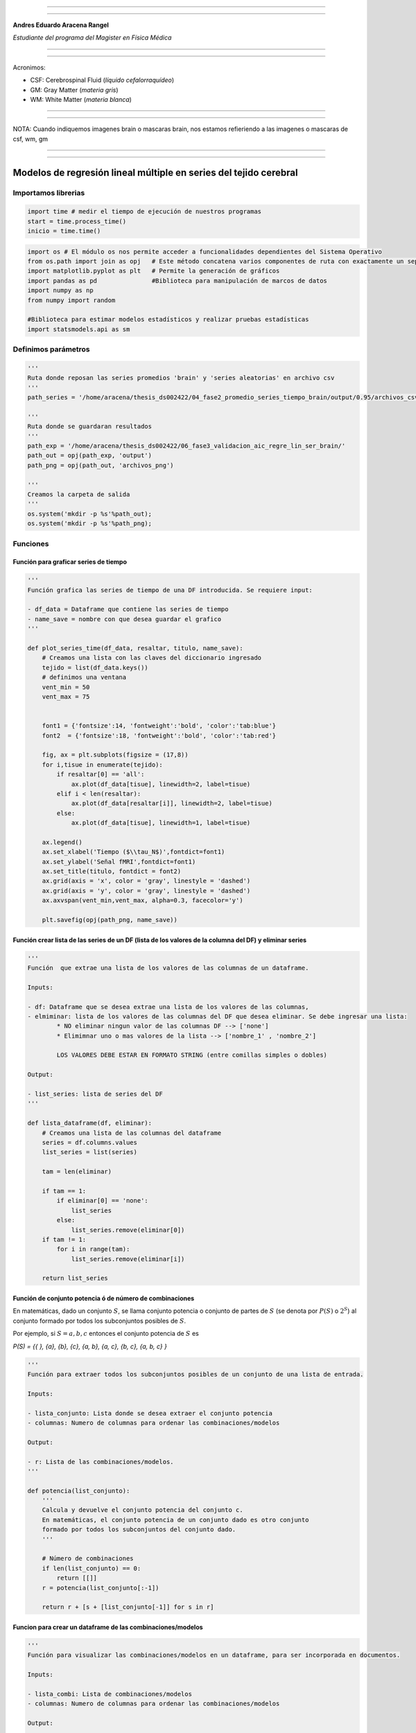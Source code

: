 |image0|

--------------

--------------

**Andres Eduardo Aracena Rangel**

*Estudiante del programa del Magister en Física Médica*

--------------

--------------

Acronimos:

-  CSF: Cerebrospinal Fluid (*líquido cefalorraquídeo*)
-  GM: Gray Matter (*materia gris*)
-  WM: White Matter (*materia blanca*)

--------------

--------------

NOTA: Cuando indiquemos imagenes brain o mascaras brain, nos estamos
refieriendo a las imagenes o mascaras de csf, wm, gm

--------------

--------------

Modelos de regresión lineal múltiple en series del tejido cerebral
==================================================================

Importamos librerias
--------------------

.. code:: python

   import time # medir el tiempo de ejecución de nuestros programas
   start = time.process_time()
   inicio = time.time()

.. code:: python

   import os # El módulo os nos permite acceder a funcionalidades dependientes del Sistema Operativo
   from os.path import join as opj   # Este método concatena varios componentes de ruta con exactamente un separador de directorio(‘/’)
   import matplotlib.pyplot as plt   # Permite la generación de gráficos
   import pandas as pd               #Biblioteca para manipulación de marcos de datos
   import numpy as np
   from numpy import random

   #Biblioteca para estimar modelos estadísticos y realizar pruebas estadísticas
   import statsmodels.api as sm

Definimos parámetros
--------------------

.. code:: python

   '''
   Ruta donde reposan las series promedios 'brain' y 'series aleatorias' en archivo csv
   '''
   path_series = '/home/aracena/thesis_ds002422/04_fase2_promedio_series_tiempo_brain/output/0.95/archivos_csv/' 

   '''
   Ruta donde se guardaran resultados
   '''
   path_exp = '/home/aracena/thesis_ds002422/06_fase3_validacion_aic_regre_lin_ser_brain/'
   path_out = opj(path_exp, 'output')
   path_png = opj(path_out, 'archivos_png')

   '''
   Creamos la carpeta de salida
   '''
   os.system('mkdir -p %s'%path_out);
   os.system('mkdir -p %s'%path_png);

Funciones
---------

Función para graficar series de tiempo
~~~~~~~~~~~~~~~~~~~~~~~~~~~~~~~~~~~~~~

.. code:: python

   '''
   Función grafica las series de tiempo de una DF introducida. Se requiere input:

   - df_data = Dataframe que contiene las series de tiempo
   - name_save = nombre con que desea guardar el grafico
   '''

   def plot_series_time(df_data, resaltar, titulo, name_save): 
       # Creamos una lista con las claves del diccionario ingresado
       tejido = list(df_data.keys())
       # definimos una ventana
       vent_min = 50
       vent_max = 75


       font1 = {'fontsize':14, 'fontweight':'bold', 'color':'tab:blue'}
       font2  = {'fontsize':18, 'fontweight':'bold', 'color':'tab:red'}

       fig, ax = plt.subplots(figsize = (17,8))
       for i,tisue in enumerate(tejido):
           if resaltar[0] == 'all':
               ax.plot(df_data[tisue], linewidth=2, label=tisue)
           elif i < len(resaltar):
               ax.plot(df_data[resaltar[i]], linewidth=2, label=tisue)
           else:           
               ax.plot(df_data[tisue], linewidth=1, label=tisue)

       ax.legend()
       ax.set_xlabel('Tiempo ($\\tau_N$)',fontdict=font1)
       ax.set_ylabel('Señal fMRI',fontdict=font1)
       ax.set_title(titulo, fontdict = font2)
       ax.grid(axis = 'x', color = 'gray', linestyle = 'dashed')
       ax.grid(axis = 'y', color = 'gray', linestyle = 'dashed')
       ax.axvspan(vent_min,vent_max, alpha=0.3, facecolor='y')

       plt.savefig(opj(path_png, name_save))

Función crear lista de las series de un DF (lista de los valores de la columna del DF) y eliminar series
~~~~~~~~~~~~~~~~~~~~~~~~~~~~~~~~~~~~~~~~~~~~~~~~~~~~~~~~~~~~~~~~~~~~~~~~~~~~~~~~~~~~~~~~~~~~~~~~~~~~~~~~

.. code:: python

   '''
   Función  que extrae una lista de los valores de las columnas de un dataframe.

   Inputs:

   - df: Dataframe que se desea extrae una lista de los valores de las columnas,
   - elmiminar: lista de los valores de las columnas del DF que desea eliminar. Se debe ingresar una lista:
           * NO eliminar ningun valor de las columnas DF --> ['none']
           * Elimimnar uno o mas valores de la lista --> ['nombre_1' , 'nombre_2']
           
           LOS VALORES DEBE ESTAR EN FORMATO STRING (entre comillas simples o dobles)

   Output:

   - list_series: lista de series del DF
   '''

   def lista_dataframe(df, eliminar):
       # Creamos una lista de las columnas del dataframe
       series = df.columns.values
       list_series = list(series)
       
       tam = len(eliminar)

       if tam == 1:
           if eliminar[0] == 'none':
               list_series
           else:
               list_series.remove(eliminar[0]) 
       if tam != 1:   
           for i in range(tam):
               list_series.remove(eliminar[i])        
       
       return list_series    

Función de conjunto potencia ó de número de combinaciones
~~~~~~~~~~~~~~~~~~~~~~~~~~~~~~~~~~~~~~~~~~~~~~~~~~~~~~~~~

En matemáticas, dado un conjunto :math:`S`, se llama conjunto potencia o
conjunto de partes de :math:`S` (se denota por :math:`P(S)` o
:math:`2^S`) al conjunto formado por todos los subconjuntos posibles de
:math:`S`.

Por ejemplo, si :math:`S= {a, b, c}` entonces el conjunto potencia de
:math:`S` es

*P(S) = {{ }, {a}, {b}, {c}, {a, b}, {a, c}, {b, c}, {a, b, c} }*

.. code:: python

   '''
   Función para extraer todos los subconjuntos posibles de un conjunto de una lista de entrada.

   Inputs:

   - lista_conjunto: Lista donde se desea extraer el conjunto potencia
   - columnas: Numero de columnas para ordenar las combinaciones/modelos

   Output:

   - r: Lista de las combinaciones/modelos.
   '''

   def potencia(list_conjunto):
       '''
       Calcula y devuelve el conjunto potencia del conjunto c.
       En matemáticas, el conjunto potencia de un conjunto dado es otro conjunto 
       formado por todos los subconjuntos del conjunto dado.
       '''
      
       # Número de combinaciones
       if len(list_conjunto) == 0:
           return [[]]
       r = potencia(list_conjunto[:-1])
       
       return r + [s + [list_conjunto[-1]] for s in r]

Funcion para crear un dataframe de las combinaciones/modelos
~~~~~~~~~~~~~~~~~~~~~~~~~~~~~~~~~~~~~~~~~~~~~~~~~~~~~~~~~~~~

.. code:: python

   '''
   Función para visualizar las combinaciones/modelos en un dataframe, para ser incorporada en documentos.

   Inputs:

   - lista_combi: Lista de combinaciones/modelos 
   - columnas: Numero de columnas para ordenar las combinaciones/modelos

   Output:

   - df_combi: Dataframe con las combinaciones/modelos
   '''


   def crear_df_combi(lista_combi, columnas):
       combi = lista_combi
       '''
       ordenamos la lista
       '''
       combi.sort()
       
       '''
       Se reescribe el elemento lista de la lista en un solo valor, 
       que es la combinacion/modelo
       '''

       list_combi =[]
       beta = str('$\\beta$')
       for i, co in enumerate(combi):
           modelo= beta+str(0)
           for j, mo in enumerate(combi[i]):
               modelo = modelo + ' + ' + beta + str(j+1) + ' ' + mo
           list_combi.append(modelo)   
       
       '''
       PROCESO DE CONVERTIR DE LISTA 1D A UN DATAFRAME FIL X COLUM
       '''
       # Indique cuantas columnas quiere representar las combinaciones en un DF
       colum = columnas

       # Como se quiere crear una matriz de 'colum' columnas, 
       # verifico si 'long' es divisible entre 'colum'; de no ser serlo, 
       # agrego un elemneto vacio a la lista hasta conseguirlo
       long = len(list_combi)
       n=0
       while n==0:
           if long % colum == 0: 
               n=1
           else:
               list_combi.append('')
               long = len(list_combi)
               
       # Conviertimos la lista en un array
       co = np.array(list_combi)

       # Conviertimos un array de 1D a laa dimension fil x colum
       fil = int(long/colum) # numero de filas

       co = co.reshape(fil,colum)

       # Convertirmos la matriz fil x colum en un DF
       df_combi = pd.DataFrame(co)

       '''
       Cambiamos nombre de columnas
       '''
       #Creamos lista de nuevos nombres
       new_colum = []
       for i in range(colum):
           new_colum.append('Combinaciones / Modelos')

       df_combi.columns = new_colum

       '''
       Renombramos indice
       '''
       #Creamos diccionario de nuevos indices
       new_index = {}
       for i in range(fil):
           new_index[i]= ' '

       #renombramos indices
       df_combi.rename(index=new_index, inplace=True)
       
       return df_combi    

.. code:: python

   '''
   Función para visualizar las combinaciones/modelos en un dataframe, para ser incorporada en documentos.

   Inputs:

   - lista_combi: Lista de combinaciones/modelos 
   - columnas: Numero de columnas para ordenar las combinaciones/modelos

   Output:

   - df_combi: Dataframe con las combinaciones/modelos
   '''


   def crear_df_combi_1(lista_combi, columnas):
       '''
       ordenamos la lista
       '''
       combi.sort()
       
       '''
       Se reescribe el elemento lista de la lista en un solo valor, 
       que es la combinacion/modelo
       '''
       le = len(combi)
       list_combi =[]
       for i, co in enumerate(combi):
           ser = co
           w = len(ser)
           for i, se in enumerate(ser):
               if i == 0:
                   agr = se
               else:
                   agr = agr + ' + ' + se
           list_combi.append(agr)
           
       '''
       PROCESO DE CONVERTIR DE LISTA 1D A UN DATAFRAME FIL X COLUM
       '''
       # Indique cuantas columnas quiere representar las combinaciones en un DF
       colum = columnas

       # Como se quiere crear una matriz de 'colum' columnas, 
       # verifico si 'long' es divisible entre 'colum'; de no ser serlo, 
       # agrego un elemneto vacio a la lista hasta conseguirlo
       long = len(list_combi)
       n=0
       while n==0:
           if long % colum == 0: 
               n=1
           else:
               list_combi.append('')
               long = len(list_combi)
               
       # Conviertimos la lista en un array
       co = np.array(list_combi)

       # Conviertimos un array de 1D a laa dimension fil x colum
       fil = int(long/colum) # numero de filas

       co = co.reshape(fil,colum)

       # Convertirmos la matriz fil x colum en un DF
       df_combi = pd.DataFrame(co)

       '''
       Cambiamos nombre de columnas
       '''
       #Creamos lista de nuevos nombres
       new_colum = []
       for i in range(colum):
           new_colum.append('Combinaciones / Modelos')

       df_combi.columns = new_colum

       '''
       Renombramos indice
       '''
       #Creamos diccionario de nuevos indices
       new_index = {}
       for i in range(fil):
           new_index[i]= ' '

       #renombramos indices
       df_combi.rename(index=new_index, inplace=True)
       
       return df_combi    

Función aplicacion modelo OLS
~~~~~~~~~~~~~~~~~~~~~~~~~~~~~

.. code:: python

   '''
   df_analisis: Dataframe que contien la serie dependiente (variable dependiente o variable de respuesta)
                   y las series predictoras (ariables independientes o variables predictoras)
   var_depen: Variable dependiente del dataframe (serie a predecir)
   modelo: modelo a predecir la variable dependiente

   Output: 

   aic, r2, r2_adj, model: estadistios
   '''


   def estadisticos(df_analisis, var_depen, modelo):
       # Y: normalmente significa la variable respuesta (variable dependiente o variable de respuesta)
       #define response variable
       Y = df_analisis[var_depen]

       # X: usualmente significa nuestras variables de entrada (variables independientes o variables predictoras)
       X = df_analisis[modelo]

       #agregar constante a las variables predictoras [intercepción (beta_0) al modelo]
       X = sm.add_constant(X)

       #ajustamos modelo de regresión
       model = sm.OLS(Y, X).fit()    # sm.OLS(respuesta, entrada)

       #guardamos estadisticos AIC, R2, R2-AJUSTADO
       aic = model.aic
       r2 = model.rsquared
       r2_adj = model.rsquared_adj
       
       return aic, r2, r2_adj, model

Función para determinar el mejor modelo mediante modelo de regresión OSL
~~~~~~~~~~~~~~~~~~~~~~~~~~~~~~~~~~~~~~~~~~~~~~~~~~~~~~~~~~~~~~~~~~~~~~~~

.. code:: python

   def best_osl(df_depen, df_indep, var_depen, lista_combi):
       num_ser = df_depen.shape[1]

       a = pd.DataFrame()
       b = pd.DataFrame()
       aa = pd.DataFrame()
       bb = pd.DataFrame()
       aaa = pd.DataFrame()
       bbb = pd.DataFrame()
       for i in range(num_ser):
           #creamos una lista que identifica la serie del voxel, con la camtidad de combinaciones
           serie = []
           for j in enumerate(lista_combi):
               serie.append(i)
           #se crea dataframe que identifica voxel en estudio
           df_serie = pd.DataFrame(serie, columns=['serie'])

           #extraemos la serie de tiempo del voxel i
           serie_estudio = df_depen.iloc[:,[i]]
           serie_estudio.columns=[var_depen]

           analisis = pd.merge(serie_estudio, df_indep,
                                  right_index=True,left_index=True)

           #Ejecutamos la funcion aic
           RESULTADO_AIC = {}
           RESULTADO_R2 = {}
           RESULTADO_R2_AJU = {}
           modelo = {}
           for i, c in enumerate(lista_combi):
               li = lista_combi[i]
               anali = estadisticos(df_analisis=analisis,
                                    var_depen= var_depen,
                                    modelo=li)
               AIC = round(anali[0],2)
               R2 = round(anali[1],4)
               R2_AJU = round(anali[2],4)        
               c = ','.join(c)
               RESULTADO_AIC[c] = AIC
               RESULTADO_R2[c] = R2
               RESULTADO_R2_AJU[c] = R2_AJU
               modelo[c] = anali[3]


           '''
           DataFrame AIC
           '''
           #representamos el resultado aic en un dataframe
           DF_AIC = pd.DataFrame(list(RESULTADO_AIC.items()),
                          columns=['MODELO', 'AIC'])

           #representamos el resultado del modelo(resultado de la regresión
           # lineal) en un dataframe
           DF_MODELO = pd.DataFrame(list(modelo.items()),
                          columns=['MODELO', 'resultado_regresión'])

           # Unimos DF de resultado aic con DF modelo
           DF_AIC = pd.merge(DF_AIC,DF_MODELO, on='MODELO')

           #ordenamos de mayor a menor
           DFM_AIC = DF_AIC.sort_values('AIC')

           #restablecer el índice (para poder eliminar luego los dos ultimos)
           DFM_AIC.reset_index(drop=True, inplace=True)

           #unimos DFM con la identificacion del voxel
           best_model_aic = pd.merge(df_serie, DFM_AIC,
                              right_index=True,left_index=True)

           #elegimos el mejor modelo del voxel en estudio
           be = 1
           en =  len(lista_combi)
           best_aic = best_model_aic.drop(range(1, en, 1),axis=0)

           if i == 0:
               # creamos a y b para concatenar los demas resultados
               a = best_model_aic
               b = best_aic
           else:
               best_model_aic = pd.concat([a, best_model_aic])
               best_aic = pd.concat([b, best_aic])
               a = best_model_aic
               b = best_aic

           #restablecer el índice
           best_model_aic.reset_index(drop=True, inplace=True)
           best_aic.reset_index(drop=True, inplace=True)


           '''
           DataFrame R2
           '''

           #representamos el resultado aic en un dataframe
           DF_R2 = pd.DataFrame(list(RESULTADO_R2.items()),
                          columns=['MODELO', 'R2'])
           #representamos el resultado del modelo(resultado de la regresión
           # lineal) en un dataframe
           DF_MODELO_R2 = pd.DataFrame(list(modelo.items()),
                          columns=['MODELO', 'resultado_regresión'])

           # Unimos DF de resultado aic con DF modelo
           DF_R2 = pd.merge(DF_R2,DF_MODELO_R2, on='MODELO')


           #ordenamos de mayor a menor
           DFM_R2 = DF_R2.sort_values('R2',ascending=False)

           #restablecer el índice (para poder eliminar luego los dos ultimos)
           DFM_R2.reset_index(drop=True, inplace=True)

           #unimos DFM con la identificacion del voxel
           best_model_r2 = pd.merge(df_serie, DFM_R2,
                              right_index=True,left_index=True)

           #elegimos el mejor modelo del voxel en estudio
           be = 1
           en =  len(lista_combi)
           best_r2 = best_model_r2.drop(range(1, en, 1),axis=0)

           if i == 0:
               # creamos a y b para concatenar los demas resultados
               aa = best_model_r2
               bb = best_r2
           else:
               best_model_r2 = pd.concat([aa, best_model_r2])
               best_r2 = pd.concat([bb, best_r2])
               aa = best_model_r2
               bb = best_r2

           #restablecer el índice
           best_model_r2.reset_index(drop=True, inplace=True)
           best_r2.reset_index(drop=True, inplace=True)


           '''
           DataFrame R2-ajustado
           '''
           #representamos el resultado aic en un dataframe
           DF_R2_AJU = pd.DataFrame(list(RESULTADO_R2_AJU.items()),
                          columns=['MODELO', 'R2-ajus'])

           #representamos el resultado del modelo(resultado de la regresión
           # lineal) en un dataframe
           DF_MODELO_R2_AJU = pd.DataFrame(list(modelo.items()),
                          columns=['MODELO', 'resultado_regresión'])

           # Unimos DF de resultado aic con DF modelo
           DF_R2_AJU= pd.merge(DF_R2_AJU,DF_MODELO_R2_AJU, on='MODELO')

           #ordenamos de mayor a menor
           DFM_R2_AJU = DF_R2_AJU.sort_values('R2-ajus',ascending=False)

           #restablecer el índice (para poder eliminar luego los dos ultimos)
           DFM_R2_AJU.reset_index(drop=True, inplace=True)

           #unimos DFM con la identificacion del voxel
           best_model_aju = pd.merge(df_serie, DFM_R2_AJU,
                              right_index=True,left_index=True)

           #elegimos el mejor modelo del voxel en estudio
           be = 1
           en =  len(lista_combi)
           best_r2_aju = best_model_aju.drop(range(1, en, 1),axis=0)

           if i == 0:
               # creamos a y b para concatenar los demas resultados
               aaa = best_model_aju
               bbb = best_r2_aju
           else:
               best_model_aju = pd.concat([aaa, best_model_aju])
               best_r2_aju = pd.concat([bbb, best_r2_aju])
               aaa = best_model_aju
               bbb = best_r2_aju

           #restablecer el índice
           best_model_aju.reset_index(drop=True, inplace=True)
           best_r2_aju.reset_index(drop=True, inplace=True)

       return  best_aic, best_model_aic, best_r2, best_model_r2, best_r2_aju, best_model_aju, 
       #print(DFM_R2)
       #print('\n',best_model)
       #print('\n', best_aic)

Función para extraer los valores p de los regresores
~~~~~~~~~~~~~~~~~~~~~~~~~~~~~~~~~~~~~~~~~~~~~~~~~~~~

.. code:: python

   '''
   Función para extraer los valores p de las variables regresoras y su analisis con respecto al nivel 
   significancia. Se requiere como inputs:

   - df_ana = DF que se desea analisar y que debe contener los resultados de la regresión lineal
   - nivel_signif = Nivel de significancia, si es de 5%, ingresamos 0.05, 
                                            si es del 10%, ingresamos 0.1, etc

   Como output obtendremos un DF con el analisis sobre el valor p en los regresores
   '''


   def analisi_p(df_anali, nivel_signif):
       import pandas as pd
       '''
       Extraemos el primer indice de la DF a analizar. Esto se realiza, ya que en el analisis podremos escojer 
       los mejores aic de un conjunto de series que no empiece en el voxel/serie cero, por ejemplo, 
       puedo escojer los voxels del valor 4865 al 9728 que corresponden al segundo corte, y si utilizamos 
       el ciclo for desde 0, nos cambiara la identificación del voxel para para ser ingresado a la DF; 
       por ejemplo, el primer voxel al pasar por el ciclo es el 4865, y el ciclo lo guaradara 
       como 0
       '''

       inicio = df_anali.index.start

       '''
       Extraemos los valores p
       '''
       tam = len(df_anali)

       df_coef = pd.DataFrame()
       df_suma = pd.DataFrame()
       for i in range(tam):
           #extraemos resultados de la regresión lineal (RL) de las series de la imagen
           best_model = df_anali['resultado_regresión'][i+inicio]     
           indice = inicio + i
           #creamos DF de los valores p de la RL de la serie
           df_co = pd.DataFrame(round(best_model.pvalues,2)).T
           df_co.index = [indice]    

           #concatenamos
           df_coef = pd.concat([df_coef,df_co])

           #extraemos nombre de las columnas (regresores) en una lista; se extraee de la lista antes de concaenar
           regresores = df_co.columns.values  
           list_regresor = list(regresores)

           suma_evaluacion = 0
           valores_p = [] # creamos una lista para guardar los valores p y luego anexarla al DF best_aic

           for i, re in enumerate(list_regresor):
               coef = df_coef[re][indice]
               if coef < nivel_signif:
                   suma_evaluacion = suma_evaluacion
               else:
                   suma_evaluacion = suma_evaluacion + 1

               valores_p.append(coef)

           '''
           Agregamos el resultado de la lista de valores p de los regresores y 
           la suma_evaluación al DF en evaluación
           '''
           df_su = pd.DataFrame()
           df_su['valores_p_regresores'] = [valores_p]
           df_su['suma_evaluación'] = [suma_evaluacion]
           df_su.index = [indice]

           # concatenamos
           df_suma = pd.concat([df_suma,df_su])

       '''
       Unimos en un DF el resultado final
       '''
       analisis_p = pd.merge(df_coef, df_suma,
                          right_index=True,left_index=True)
       '''
       Unimos con la DF analisi_p con la DF de entrada
       '''
       best_p_1 = pd.merge(df_anali, analisis_p,
                              right_index=True,left_index=True)

       # eliminamos la columna resultado_regresión, 
       best_p = best_p_1.drop(['resultado_regresión'], axis=1)
       
       '''
       Crearemos un DF donde anexaremos una nueva columna, donde al evaluar suma_evaluacion si es 0, 
       agregamos el modelo AIC, si es mayor a cero, agregamos la palabra 'Pout', indicandonos que el
       modelo iene un valor p matyor a 0.05
       '''
       modelo_p = pd.DataFrame()

       for i in range(tam):
           valeva = best_p['suma_evaluación'][i+inicio]

           model_p = pd.DataFrame()
           if valeva == 0:
               model_p['MODELO_P'] = [best_p['MODELO'][i+inicio]]
           else:
               model_p['MODELO_P'] = ['Pout']

           model_p.index = [i+inicio]
           modelo_p = pd.concat([modelo_p,model_p])
       '''
       UNIMOS DF
       '''
       df_anali_p = pd.merge(best_p, modelo_p,
                        right_index=True,left_index=True)
       
       return df_anali_p

.. code:: python

   '''
   Función para extraer los valores p de las variables regresoras y su analisis con respecto al nivel 
   significancia. Se requiere como inputs:

   - df_ana = DF que se desea analisar y que debe contener los resultados de la regresión lineal
   - nivel_signif = Nivel de significancia, si es de 5%, ingresamos 0.05, 
                                            si es del 10%, ingresamos 0.1, etc

   Como output obtendremos un DF con el analisis sobre el valor p en los regresores
   '''


   def analisi_p_1(df_anali, nivel_signif):
       import pandas as pd
       '''
       Extraemos el primer indice de la DF a analizar. Esto se realiza, ya que en el analisis podremos escojer 
       los mejores aic de un conjunto de series que no empiece en el voxel/serie cero, por ejemplo, 
       puedo escojer los voxels del valor 4865 al 9728 que corresponden al segundo corte, y si utilizamos 
       el ciclo for desde 0, nos cambiara la identificación del voxel para para ser ingresado a la DF; 
       por ejemplo, el primer voxel al pasar por el ciclo es el 4865, y el ciclo lo guaradara 
       como 0
       '''

       inicio = df_anali.index.start

       '''
       Extraemos los valores p
       '''
       tam = len(df_anali)

       df_coef = pd.DataFrame()
       df_suma = pd.DataFrame()
       for i in range(tam):
           #extraemos resultados de la regresión lineal (RL) de las series de la imagen
           best_model = df_anali['resultado_regresión'][i+inicio]     
           indice = inicio + i
           #creamos DF de los valores p de la RL de la serie
           df_co = pd.DataFrame(round(best_model.pvalues,2)).T
           df_co.index = [indice]   

           #concatenamos
           df_coef = pd.concat([df_coef,df_co])

           #extraemos nombre de las columnas (regresores) en una lista; se extrae de la lista antes de concaenar
           regresores = df_co.columns.values  
           list_regresor = list(regresores)

           suma_evaluacion = 0
           valores_p = [] # creamos una lista para guardar los valores p y luego anexarla al DF best_aic
           
           # El la evaluación, no tomamos en cuenta el valor p de la constante
           for i in range(len(list_regresor)-1):            
               coef = df_coef[list_regresor[i+1]][indice]
               if coef < nivel_signif:
                   suma_evaluacion = suma_evaluacion
               else:
                   suma_evaluacion = suma_evaluacion + 1

               valores_p.append(coef)

           '''
           Agregamos el resultado de la lista de valores p de los regresores y 
           la suma_evaluación al DF en evaluación
           '''
           df_su = pd.DataFrame()
           df_su['valores_p_regresores_ser'] = [valores_p]
           df_su['suma_evaluación'] = [suma_evaluacion]
           df_su.index = [indice]

           # concatenamos
           df_suma = pd.concat([df_suma,df_su])

       '''
       Unimos en un DF el resultado final
       '''
       analisis_p = pd.merge(df_coef, df_suma,
                          right_index=True,left_index=True)
       '''
       Unimos con la DF analisi_p con la DF de entrada
       '''
       best_p_1 = pd.merge(df_anali, analisis_p,
                              right_index=True,left_index=True)

       # eliminamos la columna resultado_regresión, 
       best_p = best_p_1.drop(['resultado_regresión'], axis=1)
       
       '''
       Crearemos un DF donde anexaremos una nueva columna, donde al evaluar suma_evaluacion si es 0, 
       agregamos el modelo AIC, si es mayor a cero, agregamos la palabra 'Pout', indicandonos que el
       modelo iene un valor p matyor a 0.05
       '''
       modelo_p = pd.DataFrame()

       for i in range(tam):
           valeva = best_p['suma_evaluación'][i+inicio]

           model_p = pd.DataFrame()
           if valeva == 0:
               model_p['MODELO_P'] = [best_p['MODELO'][i+inicio]]
           else:
               model_p['MODELO_P'] = ['Pout']

           model_p.index = [i+inicio]
           modelo_p = pd.concat([modelo_p,model_p])
       '''
       UNIMOS DF
       '''
       df_anali_p = pd.merge(best_p, modelo_p,
                        right_index=True,left_index=True)
       
       return df_anali_p

Función para graficar la variable dependiente en un modelo de OSL y el resultado del mejor modelo
~~~~~~~~~~~~~~~~~~~~~~~~~~~~~~~~~~~~~~~~~~~~~~~~~~~~~~~~~~~~~~~~~~~~~~~~~~~~~~~~~~~~~~~~~~~~~~~~~

.. code:: python

   '''
   Función para graficar la variable dependiente en un modelo de OSL y el resultado del mejor modelo 
   mediante modelo de regresión OSL.

   Inputs:

   - df_depen = Dataframe de la variable dependiente del modelo de OSL 
   - models_osl = Dataframe de los modelos de regresion al aplicar la funcion 'best_osl'. Ingresar solo
                   el resultado segun alguno de los estadistico de AIC, R2 o R2_adjustado.
   - best = seleccionar el modelo que quiere graficar. Si desea graficar el mejor modelo, se ingresa 0; 
           si desea graficar el segundo mejor modelo, se ingresa 1, y asi sucesivamente.
   - titulo = titulo de la grafica
   - name_save = nombre con el que se desea guardar la grafica
   '''

   def plot_series_osl(df_depen, models_osl, best, titulo, name_save): 
       '''
       Elegimos el modelo segun variable input best
       '''
       best_model= models_osl['resultado_regresión'][best]
       print(best_model.summary())
       
       '''
       Crear la etiqueta del mejor modelo
       '''

       for i, mo in enumerate(models_osl['MODELO'][best]):
           mo=models_osl['MODELO'][best].split(',') #Split regresa una lista de las palabras en la cadena, 
                                    # usando separador como el delimitador.

       '''
       Creamos nombre con los coeficientes y series del mejor modelo
       '''
       beta = str('$\\beta$')
       modelo_win = df_depen.columns.values[0]+' = '+beta+str(0)
       for i, m in enumerate(mo):
           modelo_win = modelo_win + ' + ' + beta + str(i+1) + m 
       
       '''
       Creamos etiqueta de la variable dependiente
       '''
       label_depen = df_depen.columns.values
       label_depen = label_depen[0]
       
       '''
       Dataframe del modelo de regresion OSL
       '''
       df_osl = pd.DataFrame(best_model.fittedvalues)
       df_osl.columns = ['modelo OLS']    
       
       # definimos una ventana
       vent_min = 50
       vent_max = 75


       font1 = {'fontsize':14, 'fontweight':'bold', 'color':'tab:blue'}
       font2  = {'fontsize':18, 'fontweight':'bold', 'color':'tab:red'}

       fig, ax = plt.subplots(figsize = (17,8))
       ax.plot(df_depen, linewidth=2, label=label_depen)
       ax.plot(df_osl, '--.', linewidth=2, color = 'red', label=modelo_win)

       ax.legend()
       ax.set_xlabel('Tiempo ($\\tau_N$)',fontdict=font1)
       ax.set_ylabel('Señal fMRI',fontdict=font1)
       ax.set_title(titulo, fontdict = font2)
       ax.grid(axis = 'x', color = 'gray', linestyle = 'dashed')
       ax.grid(axis = 'y', color = 'gray', linestyle = 'dashed')
       ax.axvspan(vent_min,vent_max, alpha=0.3, facecolor='y')

       plt.savefig(opj(path_png, name_save))

Función para comparar los modelos segun los estadisticos AIC, R2 Y R2 ajustado
~~~~~~~~~~~~~~~~~~~~~~~~~~~~~~~~~~~~~~~~~~~~~~~~~~~~~~~~~~~~~~~~~~~~~~~~~~~~~~

.. code:: python

   '''
   Función que genera un dataframe de comparacion de los modelos segun los estadisticos AIC, R2 Y R2 ajustado.

   Inputs:

   aic = DF modelos segun el estadistico AIC (DF resultante de la funcion 'best_osl')
   r2 = DF modelos segun el estadistico R2 (DF resultante de la funcion 'best_osl')
   r2_ajus = DF modelos segun el estadistico R2_ajus (DF resultante de la funcion 'best_osl')
   '''

   def compara_models_estad(aic,r2,r2_ajus):
       df_aic_best = aic_all.copy()
       df_aic_best = df_aic_best.drop(['serie', 'resultado_regresión'], axis=1)
       
       df_r2_best = r2_all.copy()
       df_r2_best = df_r2_best.drop(['serie', 'resultado_regresión'], axis=1)
       
       df_r2_aju_best = r2_ajus_all.copy()
       df_r2_aju_best = df_r2_aju_best.drop(['serie', 'resultado_regresión'], axis=1)
       
       df4 = pd.merge(df_aic_best,df_r2_best,on='MODELO',how='left')
       df5 = pd.merge(df4,df_r2_aju_best,on='MODELO',how='left')

       df5.style.highlight_max(axis=0)
       
       return     df5.style.\
                       highlight_max(subset=['AIC'], color='salmon').\
                       highlight_min(subset=['AIC'], color='yellow').\
                       highlight_max(subset=['R2','R2-ajus'], color='yellow').\
                       highlight_min(subset=['R2','R2-ajus'], color='salmon').\
                       format({'id':'{:.0f}'})
       

Cargamos las series promedio global CSF, GM y WM.
-------------------------------------------------

.. code:: python

   '''
   Cargamos la serie del csf
   '''
   df_csf = pd.read_csv (opj(path_series,'serie_tiempo_val_prom_ser_mask_csf.csv'))

   '''
   Cargamos la serie del gm
   '''
   df_gm = pd.read_csv (opj(path_series,'serie_tiempo_val_prom_ser_mask_gm.csv'))


   '''
   Cargamos la serie del wm
   '''
   df_wm = pd.read_csv (opj(path_series,'serie_tiempo_val_prom_ser_mask_wm.csv'))

   '''
   Unimos series csf, gm y wm en un dataframe
   '''
   df_series_brain = pd.merge(df_csf,df_gm,right_index=True,left_index=True)
   df_series_brain = pd.merge(df_series_brain,df_wm,right_index=True,left_index=True)

   df_series_brain.round(3)

.. container::

   .. raw:: html

      <style scoped>
          .dataframe tbody tr th:only-of-type {
              vertical-align: middle;
          }

          .dataframe tbody tr th {
              vertical-align: top;
          }

          .dataframe thead th {
              text-align: right;
          }
      </style>

   .. raw:: html

      <table border="1" class="dataframe">

   .. raw:: html

      <thead>

   .. raw:: html

      <tr style="text-align: right;">

   .. raw:: html

      <th>

   .. raw:: html

      </th>

   .. raw:: html

      <th>

   ser_mask_csf

   .. raw:: html

      </th>

   .. raw:: html

      <th>

   ser_mask_gm

   .. raw:: html

      </th>

   .. raw:: html

      <th>

   ser_mask_wm

   .. raw:: html

      </th>

   .. raw:: html

      </tr>

   .. raw:: html

      </thead>

   .. raw:: html

      <tbody>

   .. raw:: html

      <tr>

   .. raw:: html

      <th>

   0

   .. raw:: html

      </th>

   .. raw:: html

      <td>

   608.446

   .. raw:: html

      </td>

   .. raw:: html

      <td>

   544.591

   .. raw:: html

      </td>

   .. raw:: html

      <td>

   545.955

   .. raw:: html

      </td>

   .. raw:: html

      </tr>

   .. raw:: html

      <tr>

   .. raw:: html

      <th>

   1

   .. raw:: html

      </th>

   .. raw:: html

      <td>

   607.910

   .. raw:: html

      </td>

   .. raw:: html

      <td>

   544.170

   .. raw:: html

      </td>

   .. raw:: html

      <td>

   545.948

   .. raw:: html

      </td>

   .. raw:: html

      </tr>

   .. raw:: html

      <tr>

   .. raw:: html

      <th>

   2

   .. raw:: html

      </th>

   .. raw:: html

      <td>

   608.437

   .. raw:: html

      </td>

   .. raw:: html

      <td>

   543.839

   .. raw:: html

      </td>

   .. raw:: html

      <td>

   545.871

   .. raw:: html

      </td>

   .. raw:: html

      </tr>

   .. raw:: html

      <tr>

   .. raw:: html

      <th>

   3

   .. raw:: html

      </th>

   .. raw:: html

      <td>

   606.512

   .. raw:: html

      </td>

   .. raw:: html

      <td>

   543.127

   .. raw:: html

      </td>

   .. raw:: html

      <td>

   545.200

   .. raw:: html

      </td>

   .. raw:: html

      </tr>

   .. raw:: html

      <tr>

   .. raw:: html

      <th>

   4

   .. raw:: html

      </th>

   .. raw:: html

      <td>

   607.254

   .. raw:: html

      </td>

   .. raw:: html

      <td>

   543.957

   .. raw:: html

      </td>

   .. raw:: html

      <td>

   545.471

   .. raw:: html

      </td>

   .. raw:: html

      </tr>

   .. raw:: html

      <tr>

   .. raw:: html

      <th>

   …

   .. raw:: html

      </th>

   .. raw:: html

      <td>

   …

   .. raw:: html

      </td>

   .. raw:: html

      <td>

   …

   .. raw:: html

      </td>

   .. raw:: html

      <td>

   …

   .. raw:: html

      </td>

   .. raw:: html

      </tr>

   .. raw:: html

      <tr>

   .. raw:: html

      <th>

   191

   .. raw:: html

      </th>

   .. raw:: html

      <td>

   608.981

   .. raw:: html

      </td>

   .. raw:: html

      <td>

   544.611

   .. raw:: html

      </td>

   .. raw:: html

      <td>

   545.935

   .. raw:: html

      </td>

   .. raw:: html

      </tr>

   .. raw:: html

      <tr>

   .. raw:: html

      <th>

   192

   .. raw:: html

      </th>

   .. raw:: html

      <td>

   609.086

   .. raw:: html

      </td>

   .. raw:: html

      <td>

   543.623

   .. raw:: html

      </td>

   .. raw:: html

      <td>

   545.773

   .. raw:: html

      </td>

   .. raw:: html

      </tr>

   .. raw:: html

      <tr>

   .. raw:: html

      <th>

   193

   .. raw:: html

      </th>

   .. raw:: html

      <td>

   608.485

   .. raw:: html

      </td>

   .. raw:: html

      <td>

   543.943

   .. raw:: html

      </td>

   .. raw:: html

      <td>

   545.999

   .. raw:: html

      </td>

   .. raw:: html

      </tr>

   .. raw:: html

      <tr>

   .. raw:: html

      <th>

   194

   .. raw:: html

      </th>

   .. raw:: html

      <td>

   608.888

   .. raw:: html

      </td>

   .. raw:: html

      <td>

   544.576

   .. raw:: html

      </td>

   .. raw:: html

      <td>

   546.369

   .. raw:: html

      </td>

   .. raw:: html

      </tr>

   .. raw:: html

      <tr>

   .. raw:: html

      <th>

   195

   .. raw:: html

      </th>

   .. raw:: html

      <td>

   608.049

   .. raw:: html

      </td>

   .. raw:: html

      <td>

   544.453

   .. raw:: html

      </td>

   .. raw:: html

      <td>

   546.134

   .. raw:: html

      </td>

   .. raw:: html

      </tr>

   .. raw:: html

      </tbody>

   .. raw:: html

      </table>

   .. raw:: html

      <p>

   196 rows × 3 columns

   .. raw:: html

      </p>

Extraemos la media de las series *brain*
~~~~~~~~~~~~~~~~~~~~~~~~~~~~~~~~~~~~~~~~

.. code:: python

   df_mean = pd.DataFrame(df_series_brain.mean())
   df_mean.columns = ['mean']
   df_mean.round(3)

.. container::

   .. raw:: html

      <style scoped>
          .dataframe tbody tr th:only-of-type {
              vertical-align: middle;
          }

          .dataframe tbody tr th {
              vertical-align: top;
          }

          .dataframe thead th {
              text-align: right;
          }
      </style>

   .. raw:: html

      <table border="1" class="dataframe">

   .. raw:: html

      <thead>

   .. raw:: html

      <tr style="text-align: right;">

   .. raw:: html

      <th>

   .. raw:: html

      </th>

   .. raw:: html

      <th>

   mean

   .. raw:: html

      </th>

   .. raw:: html

      </tr>

   .. raw:: html

      </thead>

   .. raw:: html

      <tbody>

   .. raw:: html

      <tr>

   .. raw:: html

      <th>

   ser_mask_csf

   .. raw:: html

      </th>

   .. raw:: html

      <td>

   608.159

   .. raw:: html

      </td>

   .. raw:: html

      </tr>

   .. raw:: html

      <tr>

   .. raw:: html

      <th>

   ser_mask_gm

   .. raw:: html

      </th>

   .. raw:: html

      <td>

   543.987

   .. raw:: html

      </td>

   .. raw:: html

      </tr>

   .. raw:: html

      <tr>

   .. raw:: html

      <th>

   ser_mask_wm

   .. raw:: html

      </th>

   .. raw:: html

      <td>

   545.843

   .. raw:: html

      </td>

   .. raw:: html

      </tr>

   .. raw:: html

      </tbody>

   .. raw:: html

      </table>

Creamos dataframe para graficar las series brain con la media
~~~~~~~~~~~~~~~~~~~~~~~~~~~~~~~~~~~~~~~~~~~~~~~~~~~~~~~~~~~~~

.. code:: python

   df_mean_csf = pd.DataFrame()

.. code:: python

   df_mean_csf = pd.DataFrame(columns = ['mean_csf'])

   for i in range(df_series_brain['ser_mask_csf'].shape[0]):
       df_mean_csf = df_mean_csf.append({'mean_csf':df_mean['mean']['ser_mask_csf']},                
                      ignore_index = True) 
   df_mean_csf

.. container::

   .. raw:: html

      <style scoped>
          .dataframe tbody tr th:only-of-type {
              vertical-align: middle;
          }

          .dataframe tbody tr th {
              vertical-align: top;
          }

          .dataframe thead th {
              text-align: right;
          }
      </style>

   .. raw:: html

      <table border="1" class="dataframe">

   .. raw:: html

      <thead>

   .. raw:: html

      <tr style="text-align: right;">

   .. raw:: html

      <th>

   .. raw:: html

      </th>

   .. raw:: html

      <th>

   mean_csf

   .. raw:: html

      </th>

   .. raw:: html

      </tr>

   .. raw:: html

      </thead>

   .. raw:: html

      <tbody>

   .. raw:: html

      <tr>

   .. raw:: html

      <th>

   0

   .. raw:: html

      </th>

   .. raw:: html

      <td>

   608.159373

   .. raw:: html

      </td>

   .. raw:: html

      </tr>

   .. raw:: html

      <tr>

   .. raw:: html

      <th>

   1

   .. raw:: html

      </th>

   .. raw:: html

      <td>

   608.159373

   .. raw:: html

      </td>

   .. raw:: html

      </tr>

   .. raw:: html

      <tr>

   .. raw:: html

      <th>

   2

   .. raw:: html

      </th>

   .. raw:: html

      <td>

   608.159373

   .. raw:: html

      </td>

   .. raw:: html

      </tr>

   .. raw:: html

      <tr>

   .. raw:: html

      <th>

   3

   .. raw:: html

      </th>

   .. raw:: html

      <td>

   608.159373

   .. raw:: html

      </td>

   .. raw:: html

      </tr>

   .. raw:: html

      <tr>

   .. raw:: html

      <th>

   4

   .. raw:: html

      </th>

   .. raw:: html

      <td>

   608.159373

   .. raw:: html

      </td>

   .. raw:: html

      </tr>

   .. raw:: html

      <tr>

   .. raw:: html

      <th>

   …

   .. raw:: html

      </th>

   .. raw:: html

      <td>

   …

   .. raw:: html

      </td>

   .. raw:: html

      </tr>

   .. raw:: html

      <tr>

   .. raw:: html

      <th>

   191

   .. raw:: html

      </th>

   .. raw:: html

      <td>

   608.159373

   .. raw:: html

      </td>

   .. raw:: html

      </tr>

   .. raw:: html

      <tr>

   .. raw:: html

      <th>

   192

   .. raw:: html

      </th>

   .. raw:: html

      <td>

   608.159373

   .. raw:: html

      </td>

   .. raw:: html

      </tr>

   .. raw:: html

      <tr>

   .. raw:: html

      <th>

   193

   .. raw:: html

      </th>

   .. raw:: html

      <td>

   608.159373

   .. raw:: html

      </td>

   .. raw:: html

      </tr>

   .. raw:: html

      <tr>

   .. raw:: html

      <th>

   194

   .. raw:: html

      </th>

   .. raw:: html

      <td>

   608.159373

   .. raw:: html

      </td>

   .. raw:: html

      </tr>

   .. raw:: html

      <tr>

   .. raw:: html

      <th>

   195

   .. raw:: html

      </th>

   .. raw:: html

      <td>

   608.159373

   .. raw:: html

      </td>

   .. raw:: html

      </tr>

   .. raw:: html

      </tbody>

   .. raw:: html

      </table>

   .. raw:: html

      <p>

   196 rows × 1 columns

   .. raw:: html

      </p>

.. code:: python

   df_mean_gm = pd.DataFrame(columns = ['mean_gm'])

   for i in range(df_series_brain['ser_mask_gm'].shape[0]):
       df_mean_gm = df_mean_gm.append({'mean_gm':df_mean['mean']['ser_mask_gm']},                
                      ignore_index = True) 
   df_mean_gm

.. container::

   .. raw:: html

      <style scoped>
          .dataframe tbody tr th:only-of-type {
              vertical-align: middle;
          }

          .dataframe tbody tr th {
              vertical-align: top;
          }

          .dataframe thead th {
              text-align: right;
          }
      </style>

   .. raw:: html

      <table border="1" class="dataframe">

   .. raw:: html

      <thead>

   .. raw:: html

      <tr style="text-align: right;">

   .. raw:: html

      <th>

   .. raw:: html

      </th>

   .. raw:: html

      <th>

   mean_gm

   .. raw:: html

      </th>

   .. raw:: html

      </tr>

   .. raw:: html

      </thead>

   .. raw:: html

      <tbody>

   .. raw:: html

      <tr>

   .. raw:: html

      <th>

   0

   .. raw:: html

      </th>

   .. raw:: html

      <td>

   543.986571

   .. raw:: html

      </td>

   .. raw:: html

      </tr>

   .. raw:: html

      <tr>

   .. raw:: html

      <th>

   1

   .. raw:: html

      </th>

   .. raw:: html

      <td>

   543.986571

   .. raw:: html

      </td>

   .. raw:: html

      </tr>

   .. raw:: html

      <tr>

   .. raw:: html

      <th>

   2

   .. raw:: html

      </th>

   .. raw:: html

      <td>

   543.986571

   .. raw:: html

      </td>

   .. raw:: html

      </tr>

   .. raw:: html

      <tr>

   .. raw:: html

      <th>

   3

   .. raw:: html

      </th>

   .. raw:: html

      <td>

   543.986571

   .. raw:: html

      </td>

   .. raw:: html

      </tr>

   .. raw:: html

      <tr>

   .. raw:: html

      <th>

   4

   .. raw:: html

      </th>

   .. raw:: html

      <td>

   543.986571

   .. raw:: html

      </td>

   .. raw:: html

      </tr>

   .. raw:: html

      <tr>

   .. raw:: html

      <th>

   …

   .. raw:: html

      </th>

   .. raw:: html

      <td>

   …

   .. raw:: html

      </td>

   .. raw:: html

      </tr>

   .. raw:: html

      <tr>

   .. raw:: html

      <th>

   191

   .. raw:: html

      </th>

   .. raw:: html

      <td>

   543.986571

   .. raw:: html

      </td>

   .. raw:: html

      </tr>

   .. raw:: html

      <tr>

   .. raw:: html

      <th>

   192

   .. raw:: html

      </th>

   .. raw:: html

      <td>

   543.986571

   .. raw:: html

      </td>

   .. raw:: html

      </tr>

   .. raw:: html

      <tr>

   .. raw:: html

      <th>

   193

   .. raw:: html

      </th>

   .. raw:: html

      <td>

   543.986571

   .. raw:: html

      </td>

   .. raw:: html

      </tr>

   .. raw:: html

      <tr>

   .. raw:: html

      <th>

   194

   .. raw:: html

      </th>

   .. raw:: html

      <td>

   543.986571

   .. raw:: html

      </td>

   .. raw:: html

      </tr>

   .. raw:: html

      <tr>

   .. raw:: html

      <th>

   195

   .. raw:: html

      </th>

   .. raw:: html

      <td>

   543.986571

   .. raw:: html

      </td>

   .. raw:: html

      </tr>

   .. raw:: html

      </tbody>

   .. raw:: html

      </table>

   .. raw:: html

      <p>

   196 rows × 1 columns

   .. raw:: html

      </p>

.. code:: python

   df_mean_wm = pd.DataFrame(columns = ['mean_wm'])

   for i in range(df_series_brain['ser_mask_wm'].shape[0]):
       df_mean_wm = df_mean_wm.append({'mean_wm':df_mean['mean']['ser_mask_wm']},                
                      ignore_index = True) 
   df_mean_wm

.. container::

   .. raw:: html

      <style scoped>
          .dataframe tbody tr th:only-of-type {
              vertical-align: middle;
          }

          .dataframe tbody tr th {
              vertical-align: top;
          }

          .dataframe thead th {
              text-align: right;
          }
      </style>

   .. raw:: html

      <table border="1" class="dataframe">

   .. raw:: html

      <thead>

   .. raw:: html

      <tr style="text-align: right;">

   .. raw:: html

      <th>

   .. raw:: html

      </th>

   .. raw:: html

      <th>

   mean_wm

   .. raw:: html

      </th>

   .. raw:: html

      </tr>

   .. raw:: html

      </thead>

   .. raw:: html

      <tbody>

   .. raw:: html

      <tr>

   .. raw:: html

      <th>

   0

   .. raw:: html

      </th>

   .. raw:: html

      <td>

   545.8432

   .. raw:: html

      </td>

   .. raw:: html

      </tr>

   .. raw:: html

      <tr>

   .. raw:: html

      <th>

   1

   .. raw:: html

      </th>

   .. raw:: html

      <td>

   545.8432

   .. raw:: html

      </td>

   .. raw:: html

      </tr>

   .. raw:: html

      <tr>

   .. raw:: html

      <th>

   2

   .. raw:: html

      </th>

   .. raw:: html

      <td>

   545.8432

   .. raw:: html

      </td>

   .. raw:: html

      </tr>

   .. raw:: html

      <tr>

   .. raw:: html

      <th>

   3

   .. raw:: html

      </th>

   .. raw:: html

      <td>

   545.8432

   .. raw:: html

      </td>

   .. raw:: html

      </tr>

   .. raw:: html

      <tr>

   .. raw:: html

      <th>

   4

   .. raw:: html

      </th>

   .. raw:: html

      <td>

   545.8432

   .. raw:: html

      </td>

   .. raw:: html

      </tr>

   .. raw:: html

      <tr>

   .. raw:: html

      <th>

   …

   .. raw:: html

      </th>

   .. raw:: html

      <td>

   …

   .. raw:: html

      </td>

   .. raw:: html

      </tr>

   .. raw:: html

      <tr>

   .. raw:: html

      <th>

   191

   .. raw:: html

      </th>

   .. raw:: html

      <td>

   545.8432

   .. raw:: html

      </td>

   .. raw:: html

      </tr>

   .. raw:: html

      <tr>

   .. raw:: html

      <th>

   192

   .. raw:: html

      </th>

   .. raw:: html

      <td>

   545.8432

   .. raw:: html

      </td>

   .. raw:: html

      </tr>

   .. raw:: html

      <tr>

   .. raw:: html

      <th>

   193

   .. raw:: html

      </th>

   .. raw:: html

      <td>

   545.8432

   .. raw:: html

      </td>

   .. raw:: html

      </tr>

   .. raw:: html

      <tr>

   .. raw:: html

      <th>

   194

   .. raw:: html

      </th>

   .. raw:: html

      <td>

   545.8432

   .. raw:: html

      </td>

   .. raw:: html

      </tr>

   .. raw:: html

      <tr>

   .. raw:: html

      <th>

   195

   .. raw:: html

      </th>

   .. raw:: html

      <td>

   545.8432

   .. raw:: html

      </td>

   .. raw:: html

      </tr>

   .. raw:: html

      </tbody>

   .. raw:: html

      </table>

   .. raw:: html

      <p>

   196 rows × 1 columns

   .. raw:: html

      </p>

.. code:: python

   '''
   Unimos con dDF df_series_brain
   '''

   df_mean_brains = pd.merge(df_mean_csf,df_mean_gm,right_index=True,left_index=True)
   df_mean_brains = pd.merge(df_mean_brains,df_mean_wm,right_index=True,left_index=True)

   df_series_brain_and_mean = pd.merge(df_series_brain,df_mean_brains,right_index=True,left_index=True)
   df_series_brain_and_mean

.. container::

   .. raw:: html

      <style scoped>
          .dataframe tbody tr th:only-of-type {
              vertical-align: middle;
          }

          .dataframe tbody tr th {
              vertical-align: top;
          }

          .dataframe thead th {
              text-align: right;
          }
      </style>

   .. raw:: html

      <table border="1" class="dataframe">

   .. raw:: html

      <thead>

   .. raw:: html

      <tr style="text-align: right;">

   .. raw:: html

      <th>

   .. raw:: html

      </th>

   .. raw:: html

      <th>

   ser_mask_csf

   .. raw:: html

      </th>

   .. raw:: html

      <th>

   ser_mask_gm

   .. raw:: html

      </th>

   .. raw:: html

      <th>

   ser_mask_wm

   .. raw:: html

      </th>

   .. raw:: html

      <th>

   mean_csf

   .. raw:: html

      </th>

   .. raw:: html

      <th>

   mean_gm

   .. raw:: html

      </th>

   .. raw:: html

      <th>

   mean_wm

   .. raw:: html

      </th>

   .. raw:: html

      </tr>

   .. raw:: html

      </thead>

   .. raw:: html

      <tbody>

   .. raw:: html

      <tr>

   .. raw:: html

      <th>

   0

   .. raw:: html

      </th>

   .. raw:: html

      <td>

   608.445532

   .. raw:: html

      </td>

   .. raw:: html

      <td>

   544.590738

   .. raw:: html

      </td>

   .. raw:: html

      <td>

   545.955034

   .. raw:: html

      </td>

   .. raw:: html

      <td>

   608.159373

   .. raw:: html

      </td>

   .. raw:: html

      <td>

   543.986571

   .. raw:: html

      </td>

   .. raw:: html

      <td>

   545.8432

   .. raw:: html

      </td>

   .. raw:: html

      </tr>

   .. raw:: html

      <tr>

   .. raw:: html

      <th>

   1

   .. raw:: html

      </th>

   .. raw:: html

      <td>

   607.909773

   .. raw:: html

      </td>

   .. raw:: html

      <td>

   544.169534

   .. raw:: html

      </td>

   .. raw:: html

      <td>

   545.948231

   .. raw:: html

      </td>

   .. raw:: html

      <td>

   608.159373

   .. raw:: html

      </td>

   .. raw:: html

      <td>

   543.986571

   .. raw:: html

      </td>

   .. raw:: html

      <td>

   545.8432

   .. raw:: html

      </td>

   .. raw:: html

      </tr>

   .. raw:: html

      <tr>

   .. raw:: html

      <th>

   2

   .. raw:: html

      </th>

   .. raw:: html

      <td>

   608.436558

   .. raw:: html

      </td>

   .. raw:: html

      <td>

   543.838603

   .. raw:: html

      </td>

   .. raw:: html

      <td>

   545.871291

   .. raw:: html

      </td>

   .. raw:: html

      <td>

   608.159373

   .. raw:: html

      </td>

   .. raw:: html

      <td>

   543.986571

   .. raw:: html

      </td>

   .. raw:: html

      <td>

   545.8432

   .. raw:: html

      </td>

   .. raw:: html

      </tr>

   .. raw:: html

      <tr>

   .. raw:: html

      <th>

   3

   .. raw:: html

      </th>

   .. raw:: html

      <td>

   606.512312

   .. raw:: html

      </td>

   .. raw:: html

      <td>

   543.127102

   .. raw:: html

      </td>

   .. raw:: html

      <td>

   545.199905

   .. raw:: html

      </td>

   .. raw:: html

      <td>

   608.159373

   .. raw:: html

      </td>

   .. raw:: html

      <td>

   543.986571

   .. raw:: html

      </td>

   .. raw:: html

      <td>

   545.8432

   .. raw:: html

      </td>

   .. raw:: html

      </tr>

   .. raw:: html

      <tr>

   .. raw:: html

      <th>

   4

   .. raw:: html

      </th>

   .. raw:: html

      <td>

   607.254498

   .. raw:: html

      </td>

   .. raw:: html

      <td>

   543.957103

   .. raw:: html

      </td>

   .. raw:: html

      <td>

   545.471301

   .. raw:: html

      </td>

   .. raw:: html

      <td>

   608.159373

   .. raw:: html

      </td>

   .. raw:: html

      <td>

   543.986571

   .. raw:: html

      </td>

   .. raw:: html

      <td>

   545.8432

   .. raw:: html

      </td>

   .. raw:: html

      </tr>

   .. raw:: html

      <tr>

   .. raw:: html

      <th>

   …

   .. raw:: html

      </th>

   .. raw:: html

      <td>

   …

   .. raw:: html

      </td>

   .. raw:: html

      <td>

   …

   .. raw:: html

      </td>

   .. raw:: html

      <td>

   …

   .. raw:: html

      </td>

   .. raw:: html

      <td>

   …

   .. raw:: html

      </td>

   .. raw:: html

      <td>

   …

   .. raw:: html

      </td>

   .. raw:: html

      <td>

   …

   .. raw:: html

      </td>

   .. raw:: html

      </tr>

   .. raw:: html

      <tr>

   .. raw:: html

      <th>

   191

   .. raw:: html

      </th>

   .. raw:: html

      <td>

   608.981452

   .. raw:: html

      </td>

   .. raw:: html

      <td>

   544.611162

   .. raw:: html

      </td>

   .. raw:: html

      <td>

   545.935069

   .. raw:: html

      </td>

   .. raw:: html

      <td>

   608.159373

   .. raw:: html

      </td>

   .. raw:: html

      <td>

   543.986571

   .. raw:: html

      </td>

   .. raw:: html

      <td>

   545.8432

   .. raw:: html

      </td>

   .. raw:: html

      </tr>

   .. raw:: html

      <tr>

   .. raw:: html

      <th>

   192

   .. raw:: html

      </th>

   .. raw:: html

      <td>

   609.086091

   .. raw:: html

      </td>

   .. raw:: html

      <td>

   543.623435

   .. raw:: html

      </td>

   .. raw:: html

      <td>

   545.772953

   .. raw:: html

      </td>

   .. raw:: html

      <td>

   608.159373

   .. raw:: html

      </td>

   .. raw:: html

      <td>

   543.986571

   .. raw:: html

      </td>

   .. raw:: html

      <td>

   545.8432

   .. raw:: html

      </td>

   .. raw:: html

      </tr>

   .. raw:: html

      <tr>

   .. raw:: html

      <th>

   193

   .. raw:: html

      </th>

   .. raw:: html

      <td>

   608.484934

   .. raw:: html

      </td>

   .. raw:: html

      <td>

   543.943366

   .. raw:: html

      </td>

   .. raw:: html

      <td>

   545.998505

   .. raw:: html

      </td>

   .. raw:: html

      <td>

   608.159373

   .. raw:: html

      </td>

   .. raw:: html

      <td>

   543.986571

   .. raw:: html

      </td>

   .. raw:: html

      <td>

   545.8432

   .. raw:: html

      </td>

   .. raw:: html

      </tr>

   .. raw:: html

      <tr>

   .. raw:: html

      <th>

   194

   .. raw:: html

      </th>

   .. raw:: html

      <td>

   608.888241

   .. raw:: html

      </td>

   .. raw:: html

      <td>

   544.576182

   .. raw:: html

      </td>

   .. raw:: html

      <td>

   546.368934

   .. raw:: html

      </td>

   .. raw:: html

      <td>

   608.159373

   .. raw:: html

      </td>

   .. raw:: html

      <td>

   543.986571

   .. raw:: html

      </td>

   .. raw:: html

      <td>

   545.8432

   .. raw:: html

      </td>

   .. raw:: html

      </tr>

   .. raw:: html

      <tr>

   .. raw:: html

      <th>

   195

   .. raw:: html

      </th>

   .. raw:: html

      <td>

   608.049152

   .. raw:: html

      </td>

   .. raw:: html

      <td>

   544.452764

   .. raw:: html

      </td>

   .. raw:: html

      <td>

   546.133773

   .. raw:: html

      </td>

   .. raw:: html

      <td>

   608.159373

   .. raw:: html

      </td>

   .. raw:: html

      <td>

   543.986571

   .. raw:: html

      </td>

   .. raw:: html

      <td>

   545.8432

   .. raw:: html

      </td>

   .. raw:: html

      </tr>

   .. raw:: html

      </tbody>

   .. raw:: html

      </table>

   .. raw:: html

      <p>

   196 rows × 6 columns

   .. raw:: html

      </p>

Visualizamos las series promedio global y sus medias
~~~~~~~~~~~~~~~~~~~~~~~~~~~~~~~~~~~~~~~~~~~~~~~~~~~~

.. code:: python

   plot_series_time(df_data=df_series_brain_and_mean, 
                    resaltar=['ser_mask_csf', 'ser_mask_wm', 'ser_mask_gm'], 
                    titulo='Series de tiempo promedio global y media de las mascaras del csf, gm y wm', 
                    name_save='serie_suma_resultado_random.png')

|image1|

Validación 7 / Regresión Lineal de series brain
-----------------------------------------------

Usaremos el módulo statsmodels de Python para implementar el método
Ordinary Least Squares( OLS ) de regresión lineal. Para la primera
Validación, usaremos la data de *df_suma_random*, sin agregar series
aleatorias adicionales.

Extraemos las combinaciones
~~~~~~~~~~~~~~~~~~~~~~~~~~~

Para extraer las posibles combinaciones o modelos que me pueden predecir
la serie promedio global de la GM (*ser_mask_gm*), en esta primera
validación tomamos en cuenta la serie promedio global de la CSF y WM
(*ser_mask_csf* y *ser_mask_wm*) para la construcción de los modelos.

Lista de series que forman parte de las combinaciones ó modelos
^^^^^^^^^^^^^^^^^^^^^^^^^^^^^^^^^^^^^^^^^^^^^^^^^^^^^^^^^^^^^^^

Para extraer la lista que formaran parte de las combionaciones ó
modelos, usamos la funcion *lista_dataframe*. Ahora, debemos tener claro
que dataframe usaremos como input, para asi poder definir el input de la
función *eliminar*. Por ejemplo, si usamos el dataframe *df_ser_random*
y no queremos que la serie error sea parte del modelo, el input
*eliminar* debe ser la lista *eliminar=[‘error’]*; si usamos el
dataframe *df_suma_random* y no queremos que la serie error sea parte
del modelo, asi como la *ser_sum* ya que es la que queremos predecir, el
input *eliminar* debe ser la lista *eliminar=[‘ser_sum’, ‘error’]*

.. code:: python

   '''
   Aplicamos funcion lista_dataframe
   '''
   list_ser = lista_dataframe(df=df_series_brain,
                              eliminar=['ser_mask_gm'])

   list_ser

::

   ['ser_mask_csf', 'ser_mask_wm']

Combinaciones de las series para generar ser_tiem_sum
^^^^^^^^^^^^^^^^^^^^^^^^^^^^^^^^^^^^^^^^^^^^^^^^^^^^^

.. code:: python

   '''
   Posibles combinaciones de las series para generar ser_tiem_sum
   '''
   #ejecutamos funcion potencia
   combi = potencia(list_ser)
   combi

::

   [[], ['ser_mask_csf'], ['ser_mask_wm'], ['ser_mask_csf', 'ser_mask_wm']]

Como al ejecutar la función potencia, entre los subconjuntos esta el
conjunto vacio, lo eliminamos de nuestra lista

.. code:: python

   '''
   Eliminamos primer elemento lista combi
   '''
   combi.pop(0)

   print('posibles combinaciones de las series brain:\n', combi, '\n\n')

   print('cantidad de combinaciones/modelos:\n\n', len(combi))

::

   posibles combinaciones de las series brain:
    [['ser_mask_csf'], ['ser_mask_wm'], ['ser_mask_csf', 'ser_mask_wm']] 


   cantidad de combinaciones/modelos:

    3

Generamos un DF de las combinaciones/modelos para un documento
^^^^^^^^^^^^^^^^^^^^^^^^^^^^^^^^^^^^^^^^^^^^^^^^^^^^^^^^^^^^^^

.. code:: python

   pd.set_option( 'max_colwidth', 1)
   crear_df_combi(lista_combi=combi, 
                  columnas = 1)

.. container::

   .. raw:: html

      <style scoped>
          .dataframe tbody tr th:only-of-type {
              vertical-align: middle;
          }

          .dataframe tbody tr th {
              vertical-align: top;
          }

          .dataframe thead th {
              text-align: right;
          }
      </style>

   .. raw:: html

      <table border="1" class="dataframe">

   .. raw:: html

      <thead>

   .. raw:: html

      <tr style="text-align: right;">

   .. raw:: html

      <th>

   .. raw:: html

      </th>

   .. raw:: html

      <th>

   Combinaciones / Modelos

   .. raw:: html

      </th>

   .. raw:: html

      </tr>

   .. raw:: html

      </thead>

   .. raw:: html

      <tbody>

   .. raw:: html

      <tr>

   .. raw:: html

      <th>

   .. raw:: html

      </th>

   .. raw:: html

      <td>

   $:raw-latex:`\beta`$0 +
   $:raw-latex:`\beta`\ :math:`1 ser_mask_csf</td>  </tr>  <tr>  <th></th>  <td>`\ :raw-latex:`\beta`$0
   + $:raw-latex:`\beta`$1 ser_mask_csf +
   $:raw-latex:`\beta`\ :math:`2 ser_mask_wm</td>  </tr>  <tr>  <th></th>  <td>`\ :raw-latex:`\beta`$0
   + $:raw-latex:`\beta`$1 ser_mask_wm

   .. raw:: html

      </td>

   .. raw:: html

      </tr>

   .. raw:: html

      </tbody>

   .. raw:: html

      </table>

Aplicamos el modelo OLS
~~~~~~~~~~~~~~~~~~~~~~~

.. code:: python

   '''
   Creamos DF con las series independientes
   '''
   df_ser_indep = df_series_brain.drop(['ser_mask_gm'], axis=1)
   df_ser_indep

.. container::

   .. raw:: html

      <style scoped>
          .dataframe tbody tr th:only-of-type {
              vertical-align: middle;
          }

          .dataframe tbody tr th {
              vertical-align: top;
          }

          .dataframe thead th {
              text-align: right;
          }
      </style>

   .. raw:: html

      <table border="1" class="dataframe">

   .. raw:: html

      <thead>

   .. raw:: html

      <tr style="text-align: right;">

   .. raw:: html

      <th>

   .. raw:: html

      </th>

   .. raw:: html

      <th>

   ser_mask_csf

   .. raw:: html

      </th>

   .. raw:: html

      <th>

   ser_mask_wm

   .. raw:: html

      </th>

   .. raw:: html

      </tr>

   .. raw:: html

      </thead>

   .. raw:: html

      <tbody>

   .. raw:: html

      <tr>

   .. raw:: html

      <th>

   0

   .. raw:: html

      </th>

   .. raw:: html

      <td>

   608.445532

   .. raw:: html

      </td>

   .. raw:: html

      <td>

   545.955034

   .. raw:: html

      </td>

   .. raw:: html

      </tr>

   .. raw:: html

      <tr>

   .. raw:: html

      <th>

   1

   .. raw:: html

      </th>

   .. raw:: html

      <td>

   607.909773

   .. raw:: html

      </td>

   .. raw:: html

      <td>

   545.948231

   .. raw:: html

      </td>

   .. raw:: html

      </tr>

   .. raw:: html

      <tr>

   .. raw:: html

      <th>

   2

   .. raw:: html

      </th>

   .. raw:: html

      <td>

   608.436558

   .. raw:: html

      </td>

   .. raw:: html

      <td>

   545.871291

   .. raw:: html

      </td>

   .. raw:: html

      </tr>

   .. raw:: html

      <tr>

   .. raw:: html

      <th>

   3

   .. raw:: html

      </th>

   .. raw:: html

      <td>

   606.512312

   .. raw:: html

      </td>

   .. raw:: html

      <td>

   545.199905

   .. raw:: html

      </td>

   .. raw:: html

      </tr>

   .. raw:: html

      <tr>

   .. raw:: html

      <th>

   4

   .. raw:: html

      </th>

   .. raw:: html

      <td>

   607.254498

   .. raw:: html

      </td>

   .. raw:: html

      <td>

   545.471301

   .. raw:: html

      </td>

   .. raw:: html

      </tr>

   .. raw:: html

      <tr>

   .. raw:: html

      <th>

   …

   .. raw:: html

      </th>

   .. raw:: html

      <td>

   …

   .. raw:: html

      </td>

   .. raw:: html

      <td>

   …

   .. raw:: html

      </td>

   .. raw:: html

      </tr>

   .. raw:: html

      <tr>

   .. raw:: html

      <th>

   191

   .. raw:: html

      </th>

   .. raw:: html

      <td>

   608.981452

   .. raw:: html

      </td>

   .. raw:: html

      <td>

   545.935069

   .. raw:: html

      </td>

   .. raw:: html

      </tr>

   .. raw:: html

      <tr>

   .. raw:: html

      <th>

   192

   .. raw:: html

      </th>

   .. raw:: html

      <td>

   609.086091

   .. raw:: html

      </td>

   .. raw:: html

      <td>

   545.772953

   .. raw:: html

      </td>

   .. raw:: html

      </tr>

   .. raw:: html

      <tr>

   .. raw:: html

      <th>

   193

   .. raw:: html

      </th>

   .. raw:: html

      <td>

   608.484934

   .. raw:: html

      </td>

   .. raw:: html

      <td>

   545.998505

   .. raw:: html

      </td>

   .. raw:: html

      </tr>

   .. raw:: html

      <tr>

   .. raw:: html

      <th>

   194

   .. raw:: html

      </th>

   .. raw:: html

      <td>

   608.888241

   .. raw:: html

      </td>

   .. raw:: html

      <td>

   546.368934

   .. raw:: html

      </td>

   .. raw:: html

      </tr>

   .. raw:: html

      <tr>

   .. raw:: html

      <th>

   195

   .. raw:: html

      </th>

   .. raw:: html

      <td>

   608.049152

   .. raw:: html

      </td>

   .. raw:: html

      <td>

   546.133773

   .. raw:: html

      </td>

   .. raw:: html

      </tr>

   .. raw:: html

      </tbody>

   .. raw:: html

      </table>

   .. raw:: html

      <p>

   196 rows × 2 columns

   .. raw:: html

      </p>

Ejecutamos la función *best_osl* para determinar el mejor modelo mediante modelo de regresión OSL
^^^^^^^^^^^^^^^^^^^^^^^^^^^^^^^^^^^^^^^^^^^^^^^^^^^^^^^^^^^^^^^^^^^^^^^^^^^^^^^^^^^^^^^^^^^^^^^^^

.. code:: python

   modelo_regre = best_osl(df_depen=df_gm, 
                           df_indep=df_ser_indep, 
                           var_depen='ser_mask_gm',
                           lista_combi=combi)

.. code:: python

   mejor_aic = modelo_regre[0]
   aic_all = modelo_regre[1]
   mejor_r2 = modelo_regre[2]
   r2_all = modelo_regre[3]
   mejor_r2_ajus = modelo_regre[4]
   r2_ajus_all = modelo_regre[5]

.. code:: python

   mejor_aic

.. container::

   .. raw:: html

      <style scoped>
          .dataframe tbody tr th:only-of-type {
              vertical-align: middle;
          }

          .dataframe tbody tr th {
              vertical-align: top;
          }

          .dataframe thead th {
              text-align: right;
          }
      </style>

   .. raw:: html

      <table border="1" class="dataframe">

   .. raw:: html

      <thead>

   .. raw:: html

      <tr style="text-align: right;">

   .. raw:: html

      <th>

   .. raw:: html

      </th>

   .. raw:: html

      <th>

   serie

   .. raw:: html

      </th>

   .. raw:: html

      <th>

   MODELO

   .. raw:: html

      </th>

   .. raw:: html

      <th>

   AIC

   .. raw:: html

      </th>

   .. raw:: html

      <th>

   resultado_regresión

   .. raw:: html

      </th>

   .. raw:: html

      </tr>

   .. raw:: html

      </thead>

   .. raw:: html

      <tbody>

   .. raw:: html

      <tr>

   .. raw:: html

      <th>

   0

   .. raw:: html

      </th>

   .. raw:: html

      <td>

   0

   .. raw:: html

      </td>

   .. raw:: html

      <td>

   ser_mask_wm

   .. raw:: html

      </td>

   .. raw:: html

      <td>

   229.88

   .. raw:: html

      </td>

   .. raw:: html

      <td>

   <statsmodels.regression.linear_model.RegressionResultsWrapper object
   at 0x7ff8f7b4eb80>

   .. raw:: html

      </td>

   .. raw:: html

      </tr>

   .. raw:: html

      </tbody>

   .. raw:: html

      </table>

.. code:: python

   pd.set_option('display.max_colwidth', 60)
   aic_all

.. container::

   .. raw:: html

      <style scoped>
          .dataframe tbody tr th:only-of-type {
              vertical-align: middle;
          }

          .dataframe tbody tr th {
              vertical-align: top;
          }

          .dataframe thead th {
              text-align: right;
          }
      </style>

   .. raw:: html

      <table border="1" class="dataframe">

   .. raw:: html

      <thead>

   .. raw:: html

      <tr style="text-align: right;">

   .. raw:: html

      <th>

   .. raw:: html

      </th>

   .. raw:: html

      <th>

   serie

   .. raw:: html

      </th>

   .. raw:: html

      <th>

   MODELO

   .. raw:: html

      </th>

   .. raw:: html

      <th>

   AIC

   .. raw:: html

      </th>

   .. raw:: html

      <th>

   resultado_regresión

   .. raw:: html

      </th>

   .. raw:: html

      </tr>

   .. raw:: html

      </thead>

   .. raw:: html

      <tbody>

   .. raw:: html

      <tr>

   .. raw:: html

      <th>

   0

   .. raw:: html

      </th>

   .. raw:: html

      <td>

   0

   .. raw:: html

      </td>

   .. raw:: html

      <td>

   ser_mask_wm

   .. raw:: html

      </td>

   .. raw:: html

      <td>

   229.88

   .. raw:: html

      </td>

   .. raw:: html

      <td>

   <statsmodels.regression.linear_model.RegressionResultsWr…

   .. raw:: html

      </td>

   .. raw:: html

      </tr>

   .. raw:: html

      <tr>

   .. raw:: html

      <th>

   1

   .. raw:: html

      </th>

   .. raw:: html

      <td>

   0

   .. raw:: html

      </td>

   .. raw:: html

      <td>

   ser_mask_csf,ser_mask_wm

   .. raw:: html

      </td>

   .. raw:: html

      <td>

   231.83

   .. raw:: html

      </td>

   .. raw:: html

      <td>

   <statsmodels.regression.linear_model.RegressionResultsWr…

   .. raw:: html

      </td>

   .. raw:: html

      </tr>

   .. raw:: html

      <tr>

   .. raw:: html

      <th>

   2

   .. raw:: html

      </th>

   .. raw:: html

      <td>

   0

   .. raw:: html

      </td>

   .. raw:: html

      <td>

   ser_mask_csf

   .. raw:: html

      </td>

   .. raw:: html

      <td>

   385.12

   .. raw:: html

      </td>

   .. raw:: html

      <td>

   <statsmodels.regression.linear_model.RegressionResultsWr…

   .. raw:: html

      </td>

   .. raw:: html

      </tr>

   .. raw:: html

      </tbody>

   .. raw:: html

      </table>

Aplicamos función *analisi_p* para extraer los valores p de los regresores, y confirmar mejor modelo
^^^^^^^^^^^^^^^^^^^^^^^^^^^^^^^^^^^^^^^^^^^^^^^^^^^^^^^^^^^^^^^^^^^^^^^^^^^^^^^^^^^^^^^^^^^^^^^^^^^^

.. code:: python

   analisi_p(df_anali=mejor_aic, 
             nivel_signif=0.05)

.. container::

   .. raw:: html

      <style scoped>
          .dataframe tbody tr th:only-of-type {
              vertical-align: middle;
          }

          .dataframe tbody tr th {
              vertical-align: top;
          }

          .dataframe thead th {
              text-align: right;
          }
      </style>

   .. raw:: html

      <table border="1" class="dataframe">

   .. raw:: html

      <thead>

   .. raw:: html

      <tr style="text-align: right;">

   .. raw:: html

      <th>

   .. raw:: html

      </th>

   .. raw:: html

      <th>

   serie

   .. raw:: html

      </th>

   .. raw:: html

      <th>

   MODELO

   .. raw:: html

      </th>

   .. raw:: html

      <th>

   AIC

   .. raw:: html

      </th>

   .. raw:: html

      <th>

   const

   .. raw:: html

      </th>

   .. raw:: html

      <th>

   ser_mask_wm

   .. raw:: html

      </th>

   .. raw:: html

      <th>

   valores_p_regresores

   .. raw:: html

      </th>

   .. raw:: html

      <th>

   suma_evaluación

   .. raw:: html

      </th>

   .. raw:: html

      <th>

   MODELO_P

   .. raw:: html

      </th>

   .. raw:: html

      </tr>

   .. raw:: html

      </thead>

   .. raw:: html

      <tbody>

   .. raw:: html

      <tr>

   .. raw:: html

      <th>

   0

   .. raw:: html

      </th>

   .. raw:: html

      <td>

   0

   .. raw:: html

      </td>

   .. raw:: html

      <td>

   ser_mask_wm

   .. raw:: html

      </td>

   .. raw:: html

      <td>

   229.88

   .. raw:: html

      </td>

   .. raw:: html

      <td>

   0.0

   .. raw:: html

      </td>

   .. raw:: html

      <td>

   0.0

   .. raw:: html

      </td>

   .. raw:: html

      <td>

   [0.0, 0.0]

   .. raw:: html

      </td>

   .. raw:: html

      <td>

   0

   .. raw:: html

      </td>

   .. raw:: html

      <td>

   ser_mask_wm

   .. raw:: html

      </td>

   .. raw:: html

      </tr>

   .. raw:: html

      </tbody>

   .. raw:: html

      </table>

Graficamos la serie suma y el resultado del mejor modelo mediante modelo de regresión OSL
^^^^^^^^^^^^^^^^^^^^^^^^^^^^^^^^^^^^^^^^^^^^^^^^^^^^^^^^^^^^^^^^^^^^^^^^^^^^^^^^^^^^^^^^^

.. code:: python

   plot_series_osl(df_depen=df_gm, 
                   models_osl=aic_all, 
                   best=0, 
                   titulo='Serie de tiempo ser_mask_gm/ modelo OLS (AIC)', 
                   name_save='serie_suma_model_ols_aic.png')

::

                               OLS Regression Results                            
   ==============================================================================
   Dep. Variable:            ser_mask_gm   R-squared:                       0.698
   Model:                            OLS   Adj. R-squared:                  0.696
   Method:                 Least Squares   F-statistic:                     447.8
   Date:                Fri, 22 Jul 2022   Prob (F-statistic):           2.73e-52
   Time:                        10:37:39   Log-Likelihood:                -112.94
   No. Observations:                 196   AIC:                             229.9
   Df Residuals:                     194   BIC:                             236.4
   Df Model:                           1                                         
   Covariance Type:            nonrobust                                         
   ===============================================================================
                     coef    std err          t      P>|t|      [0.025      0.975]
   -------------------------------------------------------------------------------
   const        -242.5259     37.169     -6.525      0.000    -315.833    -169.219
   ser_mask_wm     1.4409      0.068     21.161      0.000       1.307       1.575
   ==============================================================================
   Omnibus:                        1.891   Durbin-Watson:                   1.299
   Prob(Omnibus):                  0.388   Jarque-Bera (JB):                1.571
   Skew:                          -0.105   Prob(JB):                        0.456
   Kurtosis:                       3.385   Cond. No.                     6.56e+05
   ==============================================================================

   Notes:
   [1] Standard Errors assume that the covariance matrix of the errors is correctly specified.
   [2] The condition number is large, 6.56e+05. This might indicate that there are
   strong multicollinearity or other numerical problems.

|image2|

Graficamos la serie suma y el resultado del segundo mejor modelo mediante modelo de regresión OSL
^^^^^^^^^^^^^^^^^^^^^^^^^^^^^^^^^^^^^^^^^^^^^^^^^^^^^^^^^^^^^^^^^^^^^^^^^^^^^^^^^^^^^^^^^^^^^^^^^

.. code:: python

   plot_series_osl(df_depen=df_gm, 
                   models_osl=aic_all, 
                   best=1, 
                   titulo='Serie de tiempo ser_mask_gm / modelo OLS (AIC)', 
                   name_save='serie_suma_model_ols_aic.png')

::

                               OLS Regression Results                            
   ==============================================================================
   Dep. Variable:            ser_mask_gm   R-squared:                       0.698
   Model:                            OLS   Adj. R-squared:                  0.695
   Method:                 Least Squares   F-statistic:                     222.8
   Date:                Fri, 22 Jul 2022   Prob (F-statistic):           7.09e-51
   Time:                        10:37:40   Log-Likelihood:                -112.91
   No. Observations:                 196   AIC:                             231.8
   Df Residuals:                     193   BIC:                             241.7
   Df Model:                           2                                         
   Covariance Type:            nonrobust                                         
   ================================================================================
                      coef    std err          t      P>|t|      [0.025      0.975]
   --------------------------------------------------------------------------------
   const         -244.5743     38.444     -6.362      0.000    -320.399    -168.750
   ser_mask_csf    -0.0095      0.044     -0.216      0.829      -0.097       0.077
   ser_mask_wm      1.4553      0.095     15.272      0.000       1.267       1.643
   ==============================================================================
   Omnibus:                        1.928   Durbin-Watson:                   1.296
   Prob(Omnibus):                  0.381   Jarque-Bera (JB):                1.612
   Skew:                          -0.107   Prob(JB):                        0.447
   Kurtosis:                       3.390   Cond. No.                     1.01e+06
   ==============================================================================

   Notes:
   [1] Standard Errors assume that the covariance matrix of the errors is correctly specified.
   [2] The condition number is large, 1.01e+06. This might indicate that there are
   strong multicollinearity or other numerical problems.

|image3|

Graficamos la serie suma y el resultado del tercer mejor modelo mediante modelo de regresión OSL
^^^^^^^^^^^^^^^^^^^^^^^^^^^^^^^^^^^^^^^^^^^^^^^^^^^^^^^^^^^^^^^^^^^^^^^^^^^^^^^^^^^^^^^^^^^^^^^^

.. code:: python

   plot_series_osl(df_depen=df_gm, 
                   models_osl=aic_all, 
                   best=2, 
                   titulo='Serie de tiempo ser_mask_gm / modelo OLS (AIC)', 
                   name_save='serie_suma_model_ols_aic.png')

::

                               OLS Regression Results                            
   ==============================================================================
   Dep. Variable:            ser_mask_gm   R-squared:                       0.333
   Model:                            OLS   Adj. R-squared:                  0.329
   Method:                 Least Squares   F-statistic:                     96.67
   Date:                Fri, 22 Jul 2022   Prob (F-statistic):           9.10e-19
   Time:                        10:37:40   Log-Likelihood:                -190.56
   No. Observations:                 196   AIC:                             385.1
   Df Residuals:                     194   BIC:                             391.7
   Df Model:                           1                                         
   Covariance Type:            nonrobust                                         
   ================================================================================
                      coef    std err          t      P>|t|      [0.025      0.975]
   --------------------------------------------------------------------------------
   const          263.9204     28.485      9.265      0.000     207.741     320.100
   ser_mask_csf     0.4605      0.047      9.832      0.000       0.368       0.553
   ==============================================================================
   Omnibus:                       11.008   Durbin-Watson:                   1.179
   Prob(Omnibus):                  0.004   Jarque-Bera (JB):               11.674
   Skew:                          -0.495   Prob(JB):                      0.00292
   Kurtosis:                       3.670   Cond. No.                     3.77e+05
   ==============================================================================

   Notes:
   [1] Standard Errors assume that the covariance matrix of the errors is correctly specified.
   [2] The condition number is large, 3.77e+05. This might indicate that there are
   strong multicollinearity or other numerical problems.

|image4|

Dataframe de comparacion de los modelos segun los estadisticos AIC, R2 Y R2 ajustado
~~~~~~~~~~~~~~~~~~~~~~~~~~~~~~~~~~~~~~~~~~~~~~~~~~~~~~~~~~~~~~~~~~~~~~~~~~~~~~~~~~~~

.. code:: python

   compara_models_estad(aic=aic_all,
                        r2=r2_all,
                        r2_ajus=r2_ajus_all)

.. raw:: html

   <style type="text/css">
   #T_d0cd6_row0_col1, #T_d0cd6_row0_col3, #T_d0cd6_row1_col2 {
     background-color: yellow;
   }
   #T_d0cd6_row2_col1, #T_d0cd6_row2_col2, #T_d0cd6_row2_col3 {
     background-color: salmon;
   }
   </style>

.. raw:: html

   <table id="T_d0cd6_">

.. raw:: html

   <thead>

.. raw:: html

   <tr>

.. raw:: html

   <th class="blank level0">

 

.. raw:: html

   </th>

.. raw:: html

   <th class="col_heading level0 col0">

MODELO

.. raw:: html

   </th>

.. raw:: html

   <th class="col_heading level0 col1">

AIC

.. raw:: html

   </th>

.. raw:: html

   <th class="col_heading level0 col2">

R2

.. raw:: html

   </th>

.. raw:: html

   <th class="col_heading level0 col3">

R2-ajus

.. raw:: html

   </th>

.. raw:: html

   </tr>

.. raw:: html

   </thead>

.. raw:: html

   <tbody>

.. raw:: html

   <tr>

.. raw:: html

   <th id="T_d0cd6_level0_row0" class="row_heading level0 row0">

0

.. raw:: html

   </th>

.. raw:: html

   <td id="T_d0cd6_row0_col0" class="data row0 col0">

ser_mask_wm

.. raw:: html

   </td>

.. raw:: html

   <td id="T_d0cd6_row0_col1" class="data row0 col1">

229.880000

.. raw:: html

   </td>

.. raw:: html

   <td id="T_d0cd6_row0_col2" class="data row0 col2">

0.697700

.. raw:: html

   </td>

.. raw:: html

   <td id="T_d0cd6_row0_col3" class="data row0 col3">

0.696200

.. raw:: html

   </td>

.. raw:: html

   </tr>

.. raw:: html

   <tr>

.. raw:: html

   <th id="T_d0cd6_level0_row1" class="row_heading level0 row1">

1

.. raw:: html

   </th>

.. raw:: html

   <td id="T_d0cd6_row1_col0" class="data row1 col0">

ser_mask_csf,ser_mask_wm

.. raw:: html

   </td>

.. raw:: html

   <td id="T_d0cd6_row1_col1" class="data row1 col1">

231.830000

.. raw:: html

   </td>

.. raw:: html

   <td id="T_d0cd6_row1_col2" class="data row1 col2">

0.697800

.. raw:: html

   </td>

.. raw:: html

   <td id="T_d0cd6_row1_col3" class="data row1 col3">

0.694700

.. raw:: html

   </td>

.. raw:: html

   </tr>

.. raw:: html

   <tr>

.. raw:: html

   <th id="T_d0cd6_level0_row2" class="row_heading level0 row2">

2

.. raw:: html

   </th>

.. raw:: html

   <td id="T_d0cd6_row2_col0" class="data row2 col0">

ser_mask_csf

.. raw:: html

   </td>

.. raw:: html

   <td id="T_d0cd6_row2_col1" class="data row2 col1">

385.120000

.. raw:: html

   </td>

.. raw:: html

   <td id="T_d0cd6_row2_col2" class="data row2 col2">

0.332600

.. raw:: html

   </td>

.. raw:: html

   <td id="T_d0cd6_row2_col3" class="data row2 col3">

0.329100

.. raw:: html

   </td>

.. raw:: html

   </tr>

.. raw:: html

   </tbody>

.. raw:: html

   </table>

Validación 8 / Regresión Lineal de series brain
-----------------------------------------------

Usaremos el módulo statsmodels de Python para implementar el método
Ordinary Least Squares( OLS ) de regresión lineal. Para la seunda
Validación, usaremos la data de *df_series_brain*, y agregamos cuatro
series aleatorias.

Ahora vamos a ‘contaminar’ nuestros datos, agregando cuatro series
aletorias que n parte de los modelos. Las series contaminantes del 9 al
11 (*ser_cont_9* al *ser_cont_11*) se encontraran entre *ser_mask_csf* y
*ser_mask_wm* y la serie contamiante 12 cerca de la linea base (0).

Generamos series aleatorias contaminantes 9, 10, 11 y 12.
~~~~~~~~~~~~~~~~~~~~~~~~~~~~~~~~~~~~~~~~~~~~~~~~~~~~~~~~~

.. code:: python

   '''
   Generamos tres series aletorias entre ser_mask_csf y ser_mask_wm. Su ibicación o media de series
   aletorias se genera tambien aleatoriamente entre la media de ser_mask_csf y ser_mask_wm.
   '''

   # Generamos las medias aleatorias
   np.random.seed(91011)
   mean_random = np.random.uniform(low=df_mean['mean']['ser_mask_wm'], 
                                   high=df_mean['mean']['ser_mask_csf'], 
                                   size=3).tolist()


   # Generamos las series entre  ser_mask_csf y ser_mask_wm.
   mean_ser_cont_9 = mean_random[0]

   ser_cont_9 = np.random.uniform(low= mean_ser_cont_9 - 3, 
                                  high=mean_ser_cont_9 + 3, 
                                  size=df_series_brain['ser_mask_csf'].shape[0]).tolist()


   mean_ser_cont_10 = mean_random[1]

   ser_cont_10 = np.random.uniform(low= mean_ser_cont_10 - 3, 
                                  high=mean_ser_cont_10 + 3, 
                                  size=df_series_brain['ser_mask_csf'].shape[0]).tolist()

   mean_ser_cont_11 = mean_random[2]

   ser_cont_11 = np.random.uniform(low= mean_ser_cont_11 - 3, 
                                  high=mean_ser_cont_11 + 3, 
                                  size=df_series_brain['ser_mask_csf'].shape[0]).tolist()

   '''
   Generamos serie aletoria entre ser_la base (0) y ser_mask_gm. Su ubicación o media de la serie
   aletoria se genera tambien aleatoriamente entre 0 y ser_mask_gm.
   '''
   np.random.seed(400)
   mean_ser_cont_12 = np.random.uniform(low=0, 
                                        high=df_mean['mean']['ser_mask_gm'], 
                                        size=1).tolist()

   ser_cont_12 = np.random.uniform(low= mean_ser_cont_12[0] - 3, 
                                  high=mean_ser_cont_12[0] + 3, 
                                  size=df_series_brain['ser_mask_csf'].shape[0]).tolist()

.. code:: python

   '''
   Creamos DF de las series aleatorias contaminantes
   '''
   df_sr_con_9 = pd.DataFrame(ser_cont_9, columns=['ser_cont_9'])
   df_sr_con_10 = pd.DataFrame(ser_cont_10, columns=['ser_cont_10'])
   df_sr_con_11 = pd.DataFrame(ser_cont_11, columns=['ser_cont_11'])
   df_sr_con_12 = pd.DataFrame(ser_cont_12, columns=['ser_cont_12'])

   '''
   Unimos DFs en una sola
   '''
   df_sr_conta_sub1 = pd.merge(df_sr_con_9, df_sr_con_10, right_index=True, left_index=True)
   df_sr_conta_sub2 = pd.merge(df_sr_con_11, df_sr_con_12, right_index=True, left_index=True)

   df_sr_conta = pd.merge(df_sr_conta_sub1, df_sr_conta_sub2, right_index=True, left_index=True)

   df_sr_conta.round(3)

.. container::

   .. raw:: html

      <style scoped>
          .dataframe tbody tr th:only-of-type {
              vertical-align: middle;
          }

          .dataframe tbody tr th {
              vertical-align: top;
          }

          .dataframe thead th {
              text-align: right;
          }
      </style>

   .. raw:: html

      <table border="1" class="dataframe">

   .. raw:: html

      <thead>

   .. raw:: html

      <tr style="text-align: right;">

   .. raw:: html

      <th>

   .. raw:: html

      </th>

   .. raw:: html

      <th>

   ser_cont_9

   .. raw:: html

      </th>

   .. raw:: html

      <th>

   ser_cont_10

   .. raw:: html

      </th>

   .. raw:: html

      <th>

   ser_cont_11

   .. raw:: html

      </th>

   .. raw:: html

      <th>

   ser_cont_12

   .. raw:: html

      </th>

   .. raw:: html

      </tr>

   .. raw:: html

      </thead>

   .. raw:: html

      <tbody>

   .. raw:: html

      <tr>

   .. raw:: html

      <th>

   0

   .. raw:: html

      </th>

   .. raw:: html

      <td>

   555.081

   .. raw:: html

      </td>

   .. raw:: html

      <td>

   567.031

   .. raw:: html

      </td>

   .. raw:: html

      <td>

   582.993

   .. raw:: html

      </td>

   .. raw:: html

      <td>

   362.136

   .. raw:: html

      </td>

   .. raw:: html

      </tr>

   .. raw:: html

      <tr>

   .. raw:: html

      <th>

   1

   .. raw:: html

      </th>

   .. raw:: html

      <td>

   552.378

   .. raw:: html

      </td>

   .. raw:: html

      <td>

   565.008

   .. raw:: html

      </td>

   .. raw:: html

      <td>

   586.132

   .. raw:: html

      </td>

   .. raw:: html

      <td>

   365.935

   .. raw:: html

      </td>

   .. raw:: html

      </tr>

   .. raw:: html

      <tr>

   .. raw:: html

      <th>

   2

   .. raw:: html

      </th>

   .. raw:: html

      <td>

   553.757

   .. raw:: html

      </td>

   .. raw:: html

      <td>

   566.032

   .. raw:: html

      </td>

   .. raw:: html

      <td>

   583.448

   .. raw:: html

      </td>

   .. raw:: html

      <td>

   362.522

   .. raw:: html

      </td>

   .. raw:: html

      </tr>

   .. raw:: html

      <tr>

   .. raw:: html

      <th>

   3

   .. raw:: html

      </th>

   .. raw:: html

      <td>

   554.988

   .. raw:: html

      </td>

   .. raw:: html

      <td>

   567.680

   .. raw:: html

      </td>

   .. raw:: html

      <td>

   584.894

   .. raw:: html

      </td>

   .. raw:: html

      <td>

   361.669

   .. raw:: html

      </td>

   .. raw:: html

      </tr>

   .. raw:: html

      <tr>

   .. raw:: html

      <th>

   4

   .. raw:: html

      </th>

   .. raw:: html

      <td>

   552.141

   .. raw:: html

      </td>

   .. raw:: html

      <td>

   565.951

   .. raw:: html

      </td>

   .. raw:: html

      <td>

   583.800

   .. raw:: html

      </td>

   .. raw:: html

      <td>

   360.852

   .. raw:: html

      </td>

   .. raw:: html

      </tr>

   .. raw:: html

      <tr>

   .. raw:: html

      <th>

   …

   .. raw:: html

      </th>

   .. raw:: html

      <td>

   …

   .. raw:: html

      </td>

   .. raw:: html

      <td>

   …

   .. raw:: html

      </td>

   .. raw:: html

      <td>

   …

   .. raw:: html

      </td>

   .. raw:: html

      <td>

   …

   .. raw:: html

      </td>

   .. raw:: html

      </tr>

   .. raw:: html

      <tr>

   .. raw:: html

      <th>

   191

   .. raw:: html

      </th>

   .. raw:: html

      <td>

   550.646

   .. raw:: html

      </td>

   .. raw:: html

      <td>

   562.044

   .. raw:: html

      </td>

   .. raw:: html

      <td>

   588.396

   .. raw:: html

      </td>

   .. raw:: html

      <td>

   362.813

   .. raw:: html

      </td>

   .. raw:: html

      </tr>

   .. raw:: html

      <tr>

   .. raw:: html

      <th>

   192

   .. raw:: html

      </th>

   .. raw:: html

      <td>

   553.148

   .. raw:: html

      </td>

   .. raw:: html

      <td>

   566.459

   .. raw:: html

      </td>

   .. raw:: html

      <td>

   583.923

   .. raw:: html

      </td>

   .. raw:: html

      <td>

   364.658

   .. raw:: html

      </td>

   .. raw:: html

      </tr>

   .. raw:: html

      <tr>

   .. raw:: html

      <th>

   193

   .. raw:: html

      </th>

   .. raw:: html

      <td>

   551.301

   .. raw:: html

      </td>

   .. raw:: html

      <td>

   567.940

   .. raw:: html

      </td>

   .. raw:: html

      <td>

   587.334

   .. raw:: html

      </td>

   .. raw:: html

      <td>

   365.499

   .. raw:: html

      </td>

   .. raw:: html

      </tr>

   .. raw:: html

      <tr>

   .. raw:: html

      <th>

   194

   .. raw:: html

      </th>

   .. raw:: html

      <td>

   552.036

   .. raw:: html

      </td>

   .. raw:: html

      <td>

   566.717

   .. raw:: html

      </td>

   .. raw:: html

      <td>

   586.517

   .. raw:: html

      </td>

   .. raw:: html

      <td>

   366.403

   .. raw:: html

      </td>

   .. raw:: html

      </tr>

   .. raw:: html

      <tr>

   .. raw:: html

      <th>

   195

   .. raw:: html

      </th>

   .. raw:: html

      <td>

   555.460

   .. raw:: html

      </td>

   .. raw:: html

      <td>

   567.627

   .. raw:: html

      </td>

   .. raw:: html

      <td>

   588.447

   .. raw:: html

      </td>

   .. raw:: html

      <td>

   363.151

   .. raw:: html

      </td>

   .. raw:: html

      </tr>

   .. raw:: html

      </tbody>

   .. raw:: html

      </table>

   .. raw:: html

      <p>

   196 rows × 4 columns

   .. raw:: html

      </p>

Unimos series contaminantes con el dataframe de las series de prueba
~~~~~~~~~~~~~~~~~~~~~~~~~~~~~~~~~~~~~~~~~~~~~~~~~~~~~~~~~~~~~~~~~~~~

.. code:: python

   df_valida_8 = pd.merge(df_series_brain, df_sr_conta, right_index=True, left_index=True)
   df_valida_8.round(3)

.. container::

   .. raw:: html

      <style scoped>
          .dataframe tbody tr th:only-of-type {
              vertical-align: middle;
          }

          .dataframe tbody tr th {
              vertical-align: top;
          }

          .dataframe thead th {
              text-align: right;
          }
      </style>

   .. raw:: html

      <table border="1" class="dataframe">

   .. raw:: html

      <thead>

   .. raw:: html

      <tr style="text-align: right;">

   .. raw:: html

      <th>

   .. raw:: html

      </th>

   .. raw:: html

      <th>

   ser_mask_csf

   .. raw:: html

      </th>

   .. raw:: html

      <th>

   ser_mask_gm

   .. raw:: html

      </th>

   .. raw:: html

      <th>

   ser_mask_wm

   .. raw:: html

      </th>

   .. raw:: html

      <th>

   ser_cont_9

   .. raw:: html

      </th>

   .. raw:: html

      <th>

   ser_cont_10

   .. raw:: html

      </th>

   .. raw:: html

      <th>

   ser_cont_11

   .. raw:: html

      </th>

   .. raw:: html

      <th>

   ser_cont_12

   .. raw:: html

      </th>

   .. raw:: html

      </tr>

   .. raw:: html

      </thead>

   .. raw:: html

      <tbody>

   .. raw:: html

      <tr>

   .. raw:: html

      <th>

   0

   .. raw:: html

      </th>

   .. raw:: html

      <td>

   608.446

   .. raw:: html

      </td>

   .. raw:: html

      <td>

   544.591

   .. raw:: html

      </td>

   .. raw:: html

      <td>

   545.955

   .. raw:: html

      </td>

   .. raw:: html

      <td>

   555.081

   .. raw:: html

      </td>

   .. raw:: html

      <td>

   567.031

   .. raw:: html

      </td>

   .. raw:: html

      <td>

   582.993

   .. raw:: html

      </td>

   .. raw:: html

      <td>

   362.136

   .. raw:: html

      </td>

   .. raw:: html

      </tr>

   .. raw:: html

      <tr>

   .. raw:: html

      <th>

   1

   .. raw:: html

      </th>

   .. raw:: html

      <td>

   607.910

   .. raw:: html

      </td>

   .. raw:: html

      <td>

   544.170

   .. raw:: html

      </td>

   .. raw:: html

      <td>

   545.948

   .. raw:: html

      </td>

   .. raw:: html

      <td>

   552.378

   .. raw:: html

      </td>

   .. raw:: html

      <td>

   565.008

   .. raw:: html

      </td>

   .. raw:: html

      <td>

   586.132

   .. raw:: html

      </td>

   .. raw:: html

      <td>

   365.935

   .. raw:: html

      </td>

   .. raw:: html

      </tr>

   .. raw:: html

      <tr>

   .. raw:: html

      <th>

   2

   .. raw:: html

      </th>

   .. raw:: html

      <td>

   608.437

   .. raw:: html

      </td>

   .. raw:: html

      <td>

   543.839

   .. raw:: html

      </td>

   .. raw:: html

      <td>

   545.871

   .. raw:: html

      </td>

   .. raw:: html

      <td>

   553.757

   .. raw:: html

      </td>

   .. raw:: html

      <td>

   566.032

   .. raw:: html

      </td>

   .. raw:: html

      <td>

   583.448

   .. raw:: html

      </td>

   .. raw:: html

      <td>

   362.522

   .. raw:: html

      </td>

   .. raw:: html

      </tr>

   .. raw:: html

      <tr>

   .. raw:: html

      <th>

   3

   .. raw:: html

      </th>

   .. raw:: html

      <td>

   606.512

   .. raw:: html

      </td>

   .. raw:: html

      <td>

   543.127

   .. raw:: html

      </td>

   .. raw:: html

      <td>

   545.200

   .. raw:: html

      </td>

   .. raw:: html

      <td>

   554.988

   .. raw:: html

      </td>

   .. raw:: html

      <td>

   567.680

   .. raw:: html

      </td>

   .. raw:: html

      <td>

   584.894

   .. raw:: html

      </td>

   .. raw:: html

      <td>

   361.669

   .. raw:: html

      </td>

   .. raw:: html

      </tr>

   .. raw:: html

      <tr>

   .. raw:: html

      <th>

   4

   .. raw:: html

      </th>

   .. raw:: html

      <td>

   607.254

   .. raw:: html

      </td>

   .. raw:: html

      <td>

   543.957

   .. raw:: html

      </td>

   .. raw:: html

      <td>

   545.471

   .. raw:: html

      </td>

   .. raw:: html

      <td>

   552.141

   .. raw:: html

      </td>

   .. raw:: html

      <td>

   565.951

   .. raw:: html

      </td>

   .. raw:: html

      <td>

   583.800

   .. raw:: html

      </td>

   .. raw:: html

      <td>

   360.852

   .. raw:: html

      </td>

   .. raw:: html

      </tr>

   .. raw:: html

      <tr>

   .. raw:: html

      <th>

   …

   .. raw:: html

      </th>

   .. raw:: html

      <td>

   …

   .. raw:: html

      </td>

   .. raw:: html

      <td>

   …

   .. raw:: html

      </td>

   .. raw:: html

      <td>

   …

   .. raw:: html

      </td>

   .. raw:: html

      <td>

   …

   .. raw:: html

      </td>

   .. raw:: html

      <td>

   …

   .. raw:: html

      </td>

   .. raw:: html

      <td>

   …

   .. raw:: html

      </td>

   .. raw:: html

      <td>

   …

   .. raw:: html

      </td>

   .. raw:: html

      </tr>

   .. raw:: html

      <tr>

   .. raw:: html

      <th>

   191

   .. raw:: html

      </th>

   .. raw:: html

      <td>

   608.981

   .. raw:: html

      </td>

   .. raw:: html

      <td>

   544.611

   .. raw:: html

      </td>

   .. raw:: html

      <td>

   545.935

   .. raw:: html

      </td>

   .. raw:: html

      <td>

   550.646

   .. raw:: html

      </td>

   .. raw:: html

      <td>

   562.044

   .. raw:: html

      </td>

   .. raw:: html

      <td>

   588.396

   .. raw:: html

      </td>

   .. raw:: html

      <td>

   362.813

   .. raw:: html

      </td>

   .. raw:: html

      </tr>

   .. raw:: html

      <tr>

   .. raw:: html

      <th>

   192

   .. raw:: html

      </th>

   .. raw:: html

      <td>

   609.086

   .. raw:: html

      </td>

   .. raw:: html

      <td>

   543.623

   .. raw:: html

      </td>

   .. raw:: html

      <td>

   545.773

   .. raw:: html

      </td>

   .. raw:: html

      <td>

   553.148

   .. raw:: html

      </td>

   .. raw:: html

      <td>

   566.459

   .. raw:: html

      </td>

   .. raw:: html

      <td>

   583.923

   .. raw:: html

      </td>

   .. raw:: html

      <td>

   364.658

   .. raw:: html

      </td>

   .. raw:: html

      </tr>

   .. raw:: html

      <tr>

   .. raw:: html

      <th>

   193

   .. raw:: html

      </th>

   .. raw:: html

      <td>

   608.485

   .. raw:: html

      </td>

   .. raw:: html

      <td>

   543.943

   .. raw:: html

      </td>

   .. raw:: html

      <td>

   545.999

   .. raw:: html

      </td>

   .. raw:: html

      <td>

   551.301

   .. raw:: html

      </td>

   .. raw:: html

      <td>

   567.940

   .. raw:: html

      </td>

   .. raw:: html

      <td>

   587.334

   .. raw:: html

      </td>

   .. raw:: html

      <td>

   365.499

   .. raw:: html

      </td>

   .. raw:: html

      </tr>

   .. raw:: html

      <tr>

   .. raw:: html

      <th>

   194

   .. raw:: html

      </th>

   .. raw:: html

      <td>

   608.888

   .. raw:: html

      </td>

   .. raw:: html

      <td>

   544.576

   .. raw:: html

      </td>

   .. raw:: html

      <td>

   546.369

   .. raw:: html

      </td>

   .. raw:: html

      <td>

   552.036

   .. raw:: html

      </td>

   .. raw:: html

      <td>

   566.717

   .. raw:: html

      </td>

   .. raw:: html

      <td>

   586.517

   .. raw:: html

      </td>

   .. raw:: html

      <td>

   366.403

   .. raw:: html

      </td>

   .. raw:: html

      </tr>

   .. raw:: html

      <tr>

   .. raw:: html

      <th>

   195

   .. raw:: html

      </th>

   .. raw:: html

      <td>

   608.049

   .. raw:: html

      </td>

   .. raw:: html

      <td>

   544.453

   .. raw:: html

      </td>

   .. raw:: html

      <td>

   546.134

   .. raw:: html

      </td>

   .. raw:: html

      <td>

   555.460

   .. raw:: html

      </td>

   .. raw:: html

      <td>

   567.627

   .. raw:: html

      </td>

   .. raw:: html

      <td>

   588.447

   .. raw:: html

      </td>

   .. raw:: html

      <td>

   363.151

   .. raw:: html

      </td>

   .. raw:: html

      </tr>

   .. raw:: html

      </tbody>

   .. raw:: html

      </table>

   .. raw:: html

      <p>

   196 rows × 7 columns

   .. raw:: html

      </p>

Damos un formato a las DF solo para ser extraidas a un documento
^^^^^^^^^^^^^^^^^^^^^^^^^^^^^^^^^^^^^^^^^^^^^^^^^^^^^^^^^^^^^^^^

.. code:: python

   df_1 = df_valida_8.copy()

   new_index = df_1.index+1

   nomb_colum = df_1.columns.values

   header = pd.MultiIndex.from_product([['Series de tiempo: '], nomb_colum],
                                       names=[' ','tiempo ($\\tau_N$)'])
   df_1 = pd.DataFrame(df_1.values, columns=header, index=new_index)

   display(df_1.round(3))

.. container::

   .. raw:: html

      <style scoped>
          .dataframe tbody tr th:only-of-type {
              vertical-align: middle;
          }

          .dataframe tbody tr th {
              vertical-align: top;
          }

          .dataframe thead tr th {
              text-align: left;
          }
      </style>

   .. raw:: html

      <table border="1" class="dataframe">

   .. raw:: html

      <thead>

   .. raw:: html

      <tr>

   .. raw:: html

      <th>

   .. raw:: html

      </th>

   .. raw:: html

      <th colspan="7" halign="left">

   Series de tiempo:

   .. raw:: html

      </th>

   .. raw:: html

      </tr>

   .. raw:: html

      <tr>

   .. raw:: html

      <th>

   tiempo (:math:`\tau_N`)

   .. raw:: html

      </th>

   .. raw:: html

      <th>

   ser_mask_csf

   .. raw:: html

      </th>

   .. raw:: html

      <th>

   ser_mask_gm

   .. raw:: html

      </th>

   .. raw:: html

      <th>

   ser_mask_wm

   .. raw:: html

      </th>

   .. raw:: html

      <th>

   ser_cont_9

   .. raw:: html

      </th>

   .. raw:: html

      <th>

   ser_cont_10

   .. raw:: html

      </th>

   .. raw:: html

      <th>

   ser_cont_11

   .. raw:: html

      </th>

   .. raw:: html

      <th>

   ser_cont_12

   .. raw:: html

      </th>

   .. raw:: html

      </tr>

   .. raw:: html

      </thead>

   .. raw:: html

      <tbody>

   .. raw:: html

      <tr>

   .. raw:: html

      <th>

   1

   .. raw:: html

      </th>

   .. raw:: html

      <td>

   608.446

   .. raw:: html

      </td>

   .. raw:: html

      <td>

   544.591

   .. raw:: html

      </td>

   .. raw:: html

      <td>

   545.955

   .. raw:: html

      </td>

   .. raw:: html

      <td>

   555.081

   .. raw:: html

      </td>

   .. raw:: html

      <td>

   567.031

   .. raw:: html

      </td>

   .. raw:: html

      <td>

   582.993

   .. raw:: html

      </td>

   .. raw:: html

      <td>

   362.136

   .. raw:: html

      </td>

   .. raw:: html

      </tr>

   .. raw:: html

      <tr>

   .. raw:: html

      <th>

   2

   .. raw:: html

      </th>

   .. raw:: html

      <td>

   607.910

   .. raw:: html

      </td>

   .. raw:: html

      <td>

   544.170

   .. raw:: html

      </td>

   .. raw:: html

      <td>

   545.948

   .. raw:: html

      </td>

   .. raw:: html

      <td>

   552.378

   .. raw:: html

      </td>

   .. raw:: html

      <td>

   565.008

   .. raw:: html

      </td>

   .. raw:: html

      <td>

   586.132

   .. raw:: html

      </td>

   .. raw:: html

      <td>

   365.935

   .. raw:: html

      </td>

   .. raw:: html

      </tr>

   .. raw:: html

      <tr>

   .. raw:: html

      <th>

   3

   .. raw:: html

      </th>

   .. raw:: html

      <td>

   608.437

   .. raw:: html

      </td>

   .. raw:: html

      <td>

   543.839

   .. raw:: html

      </td>

   .. raw:: html

      <td>

   545.871

   .. raw:: html

      </td>

   .. raw:: html

      <td>

   553.757

   .. raw:: html

      </td>

   .. raw:: html

      <td>

   566.032

   .. raw:: html

      </td>

   .. raw:: html

      <td>

   583.448

   .. raw:: html

      </td>

   .. raw:: html

      <td>

   362.522

   .. raw:: html

      </td>

   .. raw:: html

      </tr>

   .. raw:: html

      <tr>

   .. raw:: html

      <th>

   4

   .. raw:: html

      </th>

   .. raw:: html

      <td>

   606.512

   .. raw:: html

      </td>

   .. raw:: html

      <td>

   543.127

   .. raw:: html

      </td>

   .. raw:: html

      <td>

   545.200

   .. raw:: html

      </td>

   .. raw:: html

      <td>

   554.988

   .. raw:: html

      </td>

   .. raw:: html

      <td>

   567.680

   .. raw:: html

      </td>

   .. raw:: html

      <td>

   584.894

   .. raw:: html

      </td>

   .. raw:: html

      <td>

   361.669

   .. raw:: html

      </td>

   .. raw:: html

      </tr>

   .. raw:: html

      <tr>

   .. raw:: html

      <th>

   5

   .. raw:: html

      </th>

   .. raw:: html

      <td>

   607.254

   .. raw:: html

      </td>

   .. raw:: html

      <td>

   543.957

   .. raw:: html

      </td>

   .. raw:: html

      <td>

   545.471

   .. raw:: html

      </td>

   .. raw:: html

      <td>

   552.141

   .. raw:: html

      </td>

   .. raw:: html

      <td>

   565.951

   .. raw:: html

      </td>

   .. raw:: html

      <td>

   583.800

   .. raw:: html

      </td>

   .. raw:: html

      <td>

   360.852

   .. raw:: html

      </td>

   .. raw:: html

      </tr>

   .. raw:: html

      <tr>

   .. raw:: html

      <th>

   …

   .. raw:: html

      </th>

   .. raw:: html

      <td>

   …

   .. raw:: html

      </td>

   .. raw:: html

      <td>

   …

   .. raw:: html

      </td>

   .. raw:: html

      <td>

   …

   .. raw:: html

      </td>

   .. raw:: html

      <td>

   …

   .. raw:: html

      </td>

   .. raw:: html

      <td>

   …

   .. raw:: html

      </td>

   .. raw:: html

      <td>

   …

   .. raw:: html

      </td>

   .. raw:: html

      <td>

   …

   .. raw:: html

      </td>

   .. raw:: html

      </tr>

   .. raw:: html

      <tr>

   .. raw:: html

      <th>

   192

   .. raw:: html

      </th>

   .. raw:: html

      <td>

   608.981

   .. raw:: html

      </td>

   .. raw:: html

      <td>

   544.611

   .. raw:: html

      </td>

   .. raw:: html

      <td>

   545.935

   .. raw:: html

      </td>

   .. raw:: html

      <td>

   550.646

   .. raw:: html

      </td>

   .. raw:: html

      <td>

   562.044

   .. raw:: html

      </td>

   .. raw:: html

      <td>

   588.396

   .. raw:: html

      </td>

   .. raw:: html

      <td>

   362.813

   .. raw:: html

      </td>

   .. raw:: html

      </tr>

   .. raw:: html

      <tr>

   .. raw:: html

      <th>

   193

   .. raw:: html

      </th>

   .. raw:: html

      <td>

   609.086

   .. raw:: html

      </td>

   .. raw:: html

      <td>

   543.623

   .. raw:: html

      </td>

   .. raw:: html

      <td>

   545.773

   .. raw:: html

      </td>

   .. raw:: html

      <td>

   553.148

   .. raw:: html

      </td>

   .. raw:: html

      <td>

   566.459

   .. raw:: html

      </td>

   .. raw:: html

      <td>

   583.923

   .. raw:: html

      </td>

   .. raw:: html

      <td>

   364.658

   .. raw:: html

      </td>

   .. raw:: html

      </tr>

   .. raw:: html

      <tr>

   .. raw:: html

      <th>

   194

   .. raw:: html

      </th>

   .. raw:: html

      <td>

   608.485

   .. raw:: html

      </td>

   .. raw:: html

      <td>

   543.943

   .. raw:: html

      </td>

   .. raw:: html

      <td>

   545.999

   .. raw:: html

      </td>

   .. raw:: html

      <td>

   551.301

   .. raw:: html

      </td>

   .. raw:: html

      <td>

   567.940

   .. raw:: html

      </td>

   .. raw:: html

      <td>

   587.334

   .. raw:: html

      </td>

   .. raw:: html

      <td>

   365.499

   .. raw:: html

      </td>

   .. raw:: html

      </tr>

   .. raw:: html

      <tr>

   .. raw:: html

      <th>

   195

   .. raw:: html

      </th>

   .. raw:: html

      <td>

   608.888

   .. raw:: html

      </td>

   .. raw:: html

      <td>

   544.576

   .. raw:: html

      </td>

   .. raw:: html

      <td>

   546.369

   .. raw:: html

      </td>

   .. raw:: html

      <td>

   552.036

   .. raw:: html

      </td>

   .. raw:: html

      <td>

   566.717

   .. raw:: html

      </td>

   .. raw:: html

      <td>

   586.517

   .. raw:: html

      </td>

   .. raw:: html

      <td>

   366.403

   .. raw:: html

      </td>

   .. raw:: html

      </tr>

   .. raw:: html

      <tr>

   .. raw:: html

      <th>

   196

   .. raw:: html

      </th>

   .. raw:: html

      <td>

   608.049

   .. raw:: html

      </td>

   .. raw:: html

      <td>

   544.453

   .. raw:: html

      </td>

   .. raw:: html

      <td>

   546.134

   .. raw:: html

      </td>

   .. raw:: html

      <td>

   555.460

   .. raw:: html

      </td>

   .. raw:: html

      <td>

   567.627

   .. raw:: html

      </td>

   .. raw:: html

      <td>

   588.447

   .. raw:: html

      </td>

   .. raw:: html

      <td>

   363.151

   .. raw:: html

      </td>

   .. raw:: html

      </tr>

   .. raw:: html

      </tbody>

   .. raw:: html

      </table>

   .. raw:: html

      <p>

   196 rows × 7 columns

   .. raw:: html

      </p>

.. code:: python

Graficamos las series
~~~~~~~~~~~~~~~~~~~~~

.. code:: python

   plot_series_time(df_data=df_valida_8, 
                    resaltar=['all'], 
                    titulo='Serie de tiempo ser_mask_gm y series contaminantes 9, 10, 11 y 12.', 
                    name_save='serie_suma_serie_conta?valida_2.png')

|image5|

.. _extraemos-las-combinaciones-1:

Extraemos las combinaciones
~~~~~~~~~~~~~~~~~~~~~~~~~~~

Para extraer las posibles combinaciones o modelos que me pueden predecir
la seria suma (*ser_sum*), en esta primera validación (asi como en las
posteriores) no tomamos en cuenta en el modelo la serie error (*error*).

.. _lista-de-series-que-forman-parte-de-las-combinaciones-ó-modelos-1:

Lista de series que forman parte de las combinaciones ó modelos
^^^^^^^^^^^^^^^^^^^^^^^^^^^^^^^^^^^^^^^^^^^^^^^^^^^^^^^^^^^^^^^

Para extraer la lista que formaran parte de las combionaciones ó
modelos, usamos la funcion *lista_dataframe*. Ahora, debemos tener claro
que dataframe usaremos como input, para asi poder definir el input de la
función *eliminar*. Por ejemplo, si usamos el dataframe *df_ser_random*
y no queremos que la serie error sea parte del modelo, el input
*eliminar* debe ser la lista *eliminar=[‘error’]*; si usamos el
dataframe *df_suma_random* y no queremos que la serie error sea parte
del modelo, asi como la *ser_sum* ya que es la que queremos predecir, el
input *eliminar* debe ser la lista *eliminar=[‘ser_sum’, ‘error’]*

.. code:: python

   '''
   Aplicamos funcion lista_dataframe
   '''
   list_ser = lista_dataframe(df=df_valida_8,
                              eliminar=['ser_mask_gm'])

   list_ser

::

   ['ser_mask_csf',
    'ser_mask_wm',
    'ser_cont_9',
    'ser_cont_10',
    'ser_cont_11',
    'ser_cont_12']

.. _combinaciones-de-las-series-para-generar-ser_tiem_sum-1:

Combinaciones de las series para generar ser_tiem_sum
^^^^^^^^^^^^^^^^^^^^^^^^^^^^^^^^^^^^^^^^^^^^^^^^^^^^^

.. code:: python

   '''
   Posibles combinaciones de las series para generar ser_tiem_sum
   '''
   #ejecutamos funcion potencia
   combi = potencia(list_ser)
   combi

::

   [[],
    ['ser_mask_csf'],
    ['ser_mask_wm'],
    ['ser_mask_csf', 'ser_mask_wm'],
    ['ser_cont_9'],
    ['ser_mask_csf', 'ser_cont_9'],
    ['ser_mask_wm', 'ser_cont_9'],
    ['ser_mask_csf', 'ser_mask_wm', 'ser_cont_9'],
    ['ser_cont_10'],
    ['ser_mask_csf', 'ser_cont_10'],
    ['ser_mask_wm', 'ser_cont_10'],
    ['ser_mask_csf', 'ser_mask_wm', 'ser_cont_10'],
    ['ser_cont_9', 'ser_cont_10'],
    ['ser_mask_csf', 'ser_cont_9', 'ser_cont_10'],
    ['ser_mask_wm', 'ser_cont_9', 'ser_cont_10'],
    ['ser_mask_csf', 'ser_mask_wm', 'ser_cont_9', 'ser_cont_10'],
    ['ser_cont_11'],
    ['ser_mask_csf', 'ser_cont_11'],
    ['ser_mask_wm', 'ser_cont_11'],
    ['ser_mask_csf', 'ser_mask_wm', 'ser_cont_11'],
    ['ser_cont_9', 'ser_cont_11'],
    ['ser_mask_csf', 'ser_cont_9', 'ser_cont_11'],
    ['ser_mask_wm', 'ser_cont_9', 'ser_cont_11'],
    ['ser_mask_csf', 'ser_mask_wm', 'ser_cont_9', 'ser_cont_11'],
    ['ser_cont_10', 'ser_cont_11'],
    ['ser_mask_csf', 'ser_cont_10', 'ser_cont_11'],
    ['ser_mask_wm', 'ser_cont_10', 'ser_cont_11'],
    ['ser_mask_csf', 'ser_mask_wm', 'ser_cont_10', 'ser_cont_11'],
    ['ser_cont_9', 'ser_cont_10', 'ser_cont_11'],
    ['ser_mask_csf', 'ser_cont_9', 'ser_cont_10', 'ser_cont_11'],
    ['ser_mask_wm', 'ser_cont_9', 'ser_cont_10', 'ser_cont_11'],
    ['ser_mask_csf', 'ser_mask_wm', 'ser_cont_9', 'ser_cont_10', 'ser_cont_11'],
    ['ser_cont_12'],
    ['ser_mask_csf', 'ser_cont_12'],
    ['ser_mask_wm', 'ser_cont_12'],
    ['ser_mask_csf', 'ser_mask_wm', 'ser_cont_12'],
    ['ser_cont_9', 'ser_cont_12'],
    ['ser_mask_csf', 'ser_cont_9', 'ser_cont_12'],
    ['ser_mask_wm', 'ser_cont_9', 'ser_cont_12'],
    ['ser_mask_csf', 'ser_mask_wm', 'ser_cont_9', 'ser_cont_12'],
    ['ser_cont_10', 'ser_cont_12'],
    ['ser_mask_csf', 'ser_cont_10', 'ser_cont_12'],
    ['ser_mask_wm', 'ser_cont_10', 'ser_cont_12'],
    ['ser_mask_csf', 'ser_mask_wm', 'ser_cont_10', 'ser_cont_12'],
    ['ser_cont_9', 'ser_cont_10', 'ser_cont_12'],
    ['ser_mask_csf', 'ser_cont_9', 'ser_cont_10', 'ser_cont_12'],
    ['ser_mask_wm', 'ser_cont_9', 'ser_cont_10', 'ser_cont_12'],
    ['ser_mask_csf', 'ser_mask_wm', 'ser_cont_9', 'ser_cont_10', 'ser_cont_12'],
    ['ser_cont_11', 'ser_cont_12'],
    ['ser_mask_csf', 'ser_cont_11', 'ser_cont_12'],
    ['ser_mask_wm', 'ser_cont_11', 'ser_cont_12'],
    ['ser_mask_csf', 'ser_mask_wm', 'ser_cont_11', 'ser_cont_12'],
    ['ser_cont_9', 'ser_cont_11', 'ser_cont_12'],
    ['ser_mask_csf', 'ser_cont_9', 'ser_cont_11', 'ser_cont_12'],
    ['ser_mask_wm', 'ser_cont_9', 'ser_cont_11', 'ser_cont_12'],
    ['ser_mask_csf', 'ser_mask_wm', 'ser_cont_9', 'ser_cont_11', 'ser_cont_12'],
    ['ser_cont_10', 'ser_cont_11', 'ser_cont_12'],
    ['ser_mask_csf', 'ser_cont_10', 'ser_cont_11', 'ser_cont_12'],
    ['ser_mask_wm', 'ser_cont_10', 'ser_cont_11', 'ser_cont_12'],
    ['ser_mask_csf', 'ser_mask_wm', 'ser_cont_10', 'ser_cont_11', 'ser_cont_12'],
    ['ser_cont_9', 'ser_cont_10', 'ser_cont_11', 'ser_cont_12'],
    ['ser_mask_csf', 'ser_cont_9', 'ser_cont_10', 'ser_cont_11', 'ser_cont_12'],
    ['ser_mask_wm', 'ser_cont_9', 'ser_cont_10', 'ser_cont_11', 'ser_cont_12'],
    ['ser_mask_csf',
     'ser_mask_wm',
     'ser_cont_9',
     'ser_cont_10',
     'ser_cont_11',
     'ser_cont_12']]

Como al ejecutar la función potencia, entre los subconjuntos esta el
conjunto vacio, lo eliminamos de nuestra lista

.. code:: python

   '''
   Eliminamos primer elemento lista combi
   '''
   combi.pop(0)

   print('posibles combinaciones de las series brain:\n', combi, '\n\n')

   print('cantidad de combinaciones/modelos:\n\n', len(combi))

::

   posibles combinaciones de las series brain:
    [['ser_mask_csf'], ['ser_mask_wm'], ['ser_mask_csf', 'ser_mask_wm'], ['ser_cont_9'], ['ser_mask_csf', 'ser_cont_9'], ['ser_mask_wm', 'ser_cont_9'], ['ser_mask_csf', 'ser_mask_wm', 'ser_cont_9'], ['ser_cont_10'], ['ser_mask_csf', 'ser_cont_10'], ['ser_mask_wm', 'ser_cont_10'], ['ser_mask_csf', 'ser_mask_wm', 'ser_cont_10'], ['ser_cont_9', 'ser_cont_10'], ['ser_mask_csf', 'ser_cont_9', 'ser_cont_10'], ['ser_mask_wm', 'ser_cont_9', 'ser_cont_10'], ['ser_mask_csf', 'ser_mask_wm', 'ser_cont_9', 'ser_cont_10'], ['ser_cont_11'], ['ser_mask_csf', 'ser_cont_11'], ['ser_mask_wm', 'ser_cont_11'], ['ser_mask_csf', 'ser_mask_wm', 'ser_cont_11'], ['ser_cont_9', 'ser_cont_11'], ['ser_mask_csf', 'ser_cont_9', 'ser_cont_11'], ['ser_mask_wm', 'ser_cont_9', 'ser_cont_11'], ['ser_mask_csf', 'ser_mask_wm', 'ser_cont_9', 'ser_cont_11'], ['ser_cont_10', 'ser_cont_11'], ['ser_mask_csf', 'ser_cont_10', 'ser_cont_11'], ['ser_mask_wm', 'ser_cont_10', 'ser_cont_11'], ['ser_mask_csf', 'ser_mask_wm', 'ser_cont_10', 'ser_cont_11'], ['ser_cont_9', 'ser_cont_10', 'ser_cont_11'], ['ser_mask_csf', 'ser_cont_9', 'ser_cont_10', 'ser_cont_11'], ['ser_mask_wm', 'ser_cont_9', 'ser_cont_10', 'ser_cont_11'], ['ser_mask_csf', 'ser_mask_wm', 'ser_cont_9', 'ser_cont_10', 'ser_cont_11'], ['ser_cont_12'], ['ser_mask_csf', 'ser_cont_12'], ['ser_mask_wm', 'ser_cont_12'], ['ser_mask_csf', 'ser_mask_wm', 'ser_cont_12'], ['ser_cont_9', 'ser_cont_12'], ['ser_mask_csf', 'ser_cont_9', 'ser_cont_12'], ['ser_mask_wm', 'ser_cont_9', 'ser_cont_12'], ['ser_mask_csf', 'ser_mask_wm', 'ser_cont_9', 'ser_cont_12'], ['ser_cont_10', 'ser_cont_12'], ['ser_mask_csf', 'ser_cont_10', 'ser_cont_12'], ['ser_mask_wm', 'ser_cont_10', 'ser_cont_12'], ['ser_mask_csf', 'ser_mask_wm', 'ser_cont_10', 'ser_cont_12'], ['ser_cont_9', 'ser_cont_10', 'ser_cont_12'], ['ser_mask_csf', 'ser_cont_9', 'ser_cont_10', 'ser_cont_12'], ['ser_mask_wm', 'ser_cont_9', 'ser_cont_10', 'ser_cont_12'], ['ser_mask_csf', 'ser_mask_wm', 'ser_cont_9', 'ser_cont_10', 'ser_cont_12'], ['ser_cont_11', 'ser_cont_12'], ['ser_mask_csf', 'ser_cont_11', 'ser_cont_12'], ['ser_mask_wm', 'ser_cont_11', 'ser_cont_12'], ['ser_mask_csf', 'ser_mask_wm', 'ser_cont_11', 'ser_cont_12'], ['ser_cont_9', 'ser_cont_11', 'ser_cont_12'], ['ser_mask_csf', 'ser_cont_9', 'ser_cont_11', 'ser_cont_12'], ['ser_mask_wm', 'ser_cont_9', 'ser_cont_11', 'ser_cont_12'], ['ser_mask_csf', 'ser_mask_wm', 'ser_cont_9', 'ser_cont_11', 'ser_cont_12'], ['ser_cont_10', 'ser_cont_11', 'ser_cont_12'], ['ser_mask_csf', 'ser_cont_10', 'ser_cont_11', 'ser_cont_12'], ['ser_mask_wm', 'ser_cont_10', 'ser_cont_11', 'ser_cont_12'], ['ser_mask_csf', 'ser_mask_wm', 'ser_cont_10', 'ser_cont_11', 'ser_cont_12'], ['ser_cont_9', 'ser_cont_10', 'ser_cont_11', 'ser_cont_12'], ['ser_mask_csf', 'ser_cont_9', 'ser_cont_10', 'ser_cont_11', 'ser_cont_12'], ['ser_mask_wm', 'ser_cont_9', 'ser_cont_10', 'ser_cont_11', 'ser_cont_12'], ['ser_mask_csf', 'ser_mask_wm', 'ser_cont_9', 'ser_cont_10', 'ser_cont_11', 'ser_cont_12']] 


   cantidad de combinaciones/modelos:

    63

.. _generamos-un-df-de-las-combinacionesmodelos-para-un-documento-1:

Generamos un DF de las combinaciones/modelos para un documento
^^^^^^^^^^^^^^^^^^^^^^^^^^^^^^^^^^^^^^^^^^^^^^^^^^^^^^^^^^^^^^

.. code:: python

   pd.set_option( 'max_colwidth', 1)
   crear_df_combi(lista_combi=combi, 
                  columnas = 3)

.. container::

   .. raw:: html

      <style scoped>
          .dataframe tbody tr th:only-of-type {
              vertical-align: middle;
          }

          .dataframe tbody tr th {
              vertical-align: top;
          }

          .dataframe thead th {
              text-align: right;
          }
      </style>

   .. raw:: html

      <table border="1" class="dataframe">

   .. raw:: html

      <thead>

   .. raw:: html

      <tr style="text-align: right;">

   .. raw:: html

      <th>

   .. raw:: html

      </th>

   .. raw:: html

      <th>

   Combinaciones / Modelos

   .. raw:: html

      </th>

   .. raw:: html

      <th>

   Combinaciones / Modelos

   .. raw:: html

      </th>

   .. raw:: html

      <th>

   Combinaciones / Modelos

   .. raw:: html

      </th>

   .. raw:: html

      </tr>

   .. raw:: html

      </thead>

   .. raw:: html

      <tbody>

   .. raw:: html

      <tr>

   .. raw:: html

      <th>

   .. raw:: html

      </th>

   .. raw:: html

      <td>

   $:raw-latex:`\beta`$0 +
   $:raw-latex:`\beta`\ :math:`1 ser_cont_10</td>  <td>`\ :raw-latex:`\beta`$0
   + $:raw-latex:`\beta`$1 ser_cont_10 +
   $:raw-latex:`\beta`\ :math:`2 ser_cont_11</td>  <td>`\ :raw-latex:`\beta`$0
   + $:raw-latex:`\beta`$1 ser_cont_10 + $:raw-latex:`\beta`$2
   ser_cont_11 +
   $:raw-latex:`\beta`\ :math:`3 ser_cont_12</td>  </tr>  <tr>  <th></th>  <td>`\ :raw-latex:`\beta`$0
   + $:raw-latex:`\beta`$1 ser_cont_10 +
   $:raw-latex:`\beta`\ :math:`2 ser_cont_12</td>  <td>`\ :raw-latex:`\beta`$0
   +
   $:raw-latex:`\beta`\ :math:`1 ser_cont_11</td>  <td>`\ :raw-latex:`\beta`$0
   + $:raw-latex:`\beta`$1 ser_cont_11 +
   $:raw-latex:`\beta`\ :math:`2 ser_cont_12</td>  </tr>  <tr>  <th></th>  <td>`\ :raw-latex:`\beta`$0
   +
   $:raw-latex:`\beta`\ :math:`1 ser_cont_12</td>  <td>`\ :raw-latex:`\beta`$0
   +
   $:raw-latex:`\beta`\ :math:`1 ser_cont_9</td>  <td>`\ :raw-latex:`\beta`$0
   + $:raw-latex:`\beta`$1 ser_cont_9 +
   $:raw-latex:`\beta`\ :math:`2 ser_cont_10</td>  </tr>  <tr>  <th></th>  <td>`\ :raw-latex:`\beta`$0
   + $:raw-latex:`\beta`$1 ser_cont_9 + $:raw-latex:`\beta`$2
   ser_cont_10 +
   $:raw-latex:`\beta`\ :math:`3 ser_cont_11</td>  <td>`\ :raw-latex:`\beta`$0
   + $:raw-latex:`\beta`$1 ser_cont_9 + $:raw-latex:`\beta`$2
   ser_cont_10 + $:raw-latex:`\beta`$3 ser_cont_11 +
   $:raw-latex:`\beta`\ :math:`4 ser_cont_12</td>  <td>`\ :raw-latex:`\beta`$0
   + $:raw-latex:`\beta`$1 ser_cont_9 + $:raw-latex:`\beta`$2
   ser_cont_10 +
   $:raw-latex:`\beta`\ :math:`3 ser_cont_12</td>  </tr>  <tr>  <th></th>  <td>`\ :raw-latex:`\beta`$0
   + $:raw-latex:`\beta`$1 ser_cont_9 +
   $:raw-latex:`\beta`\ :math:`2 ser_cont_11</td>  <td>`\ :raw-latex:`\beta`$0
   + $:raw-latex:`\beta`$1 ser_cont_9 + $:raw-latex:`\beta`$2
   ser_cont_11 +
   $:raw-latex:`\beta`\ :math:`3 ser_cont_12</td>  <td>`\ :raw-latex:`\beta`$0
   + $:raw-latex:`\beta`$1 ser_cont_9 +
   $:raw-latex:`\beta`\ :math:`2 ser_cont_12</td>  </tr>  <tr>  <th></th>  <td>`\ :raw-latex:`\beta`$0
   +
   $:raw-latex:`\beta`\ :math:`1 ser_mask_csf</td>  <td>`\ :raw-latex:`\beta`$0
   + $:raw-latex:`\beta`$1 ser_mask_csf +
   $:raw-latex:`\beta`\ :math:`2 ser_cont_10</td>  <td>`\ :raw-latex:`\beta`$0
   + $:raw-latex:`\beta`$1 ser_mask_csf + $:raw-latex:`\beta`$2
   ser_cont_10 +
   $:raw-latex:`\beta`\ :math:`3 ser_cont_11</td>  </tr>  <tr>  <th></th>  <td>`\ :raw-latex:`\beta`$0
   + $:raw-latex:`\beta`$1 ser_mask_csf + $:raw-latex:`\beta`$2
   ser_cont_10 + $:raw-latex:`\beta`$3 ser_cont_11 +
   $:raw-latex:`\beta`\ :math:`4 ser_cont_12</td>  <td>`\ :raw-latex:`\beta`$0
   + $:raw-latex:`\beta`$1 ser_mask_csf + $:raw-latex:`\beta`$2
   ser_cont_10 +
   $:raw-latex:`\beta`\ :math:`3 ser_cont_12</td>  <td>`\ :raw-latex:`\beta`$0
   + $:raw-latex:`\beta`$1 ser_mask_csf +
   $:raw-latex:`\beta`\ :math:`2 ser_cont_11</td>  </tr>  <tr>  <th></th>  <td>`\ :raw-latex:`\beta`$0
   + $:raw-latex:`\beta`$1 ser_mask_csf + $:raw-latex:`\beta`$2
   ser_cont_11 +
   $:raw-latex:`\beta`\ :math:`3 ser_cont_12</td>  <td>`\ :raw-latex:`\beta`$0
   + $:raw-latex:`\beta`$1 ser_mask_csf +
   $:raw-latex:`\beta`\ :math:`2 ser_cont_12</td>  <td>`\ :raw-latex:`\beta`$0
   + $:raw-latex:`\beta`$1 ser_mask_csf +
   $:raw-latex:`\beta`\ :math:`2 ser_cont_9</td>  </tr>  <tr>  <th></th>  <td>`\ :raw-latex:`\beta`$0
   + $:raw-latex:`\beta`$1 ser_mask_csf + $:raw-latex:`\beta`$2
   ser_cont_9 +
   $:raw-latex:`\beta`\ :math:`3 ser_cont_10</td>  <td>`\ :raw-latex:`\beta`$0
   + $:raw-latex:`\beta`$1 ser_mask_csf + $:raw-latex:`\beta`$2
   ser_cont_9 + $:raw-latex:`\beta`$3 ser_cont_10 +
   $:raw-latex:`\beta`\ :math:`4 ser_cont_11</td>  <td>`\ :raw-latex:`\beta`$0
   + $:raw-latex:`\beta`$1 ser_mask_csf + $:raw-latex:`\beta`$2
   ser_cont_9 + $:raw-latex:`\beta`$3 ser_cont_10 +
   $:raw-latex:`\beta`$4 ser_cont_11 +
   $:raw-latex:`\beta`\ :math:`5 ser_cont_12</td>  </tr>  <tr>  <th></th>  <td>`\ :raw-latex:`\beta`$0
   + $:raw-latex:`\beta`$1 ser_mask_csf + $:raw-latex:`\beta`$2
   ser_cont_9 + $:raw-latex:`\beta`$3 ser_cont_10 +
   $:raw-latex:`\beta`\ :math:`4 ser_cont_12</td>  <td>`\ :raw-latex:`\beta`$0
   + $:raw-latex:`\beta`$1 ser_mask_csf + $:raw-latex:`\beta`$2
   ser_cont_9 +
   $:raw-latex:`\beta`\ :math:`3 ser_cont_11</td>  <td>`\ :raw-latex:`\beta`$0
   + $:raw-latex:`\beta`$1 ser_mask_csf + $:raw-latex:`\beta`$2
   ser_cont_9 + $:raw-latex:`\beta`$3 ser_cont_11 +
   $:raw-latex:`\beta`\ :math:`4 ser_cont_12</td>  </tr>  <tr>  <th></th>  <td>`\ :raw-latex:`\beta`$0
   + $:raw-latex:`\beta`$1 ser_mask_csf + $:raw-latex:`\beta`$2
   ser_cont_9 +
   $:raw-latex:`\beta`\ :math:`3 ser_cont_12</td>  <td>`\ :raw-latex:`\beta`$0
   + $:raw-latex:`\beta`$1 ser_mask_csf +
   $:raw-latex:`\beta`\ :math:`2 ser_mask_wm</td>  <td>`\ :raw-latex:`\beta`$0
   + $:raw-latex:`\beta`$1 ser_mask_csf + $:raw-latex:`\beta`$2
   ser_mask_wm +
   $:raw-latex:`\beta`\ :math:`3 ser_cont_10</td>  </tr>  <tr>  <th></th>  <td>`\ :raw-latex:`\beta`$0
   + $:raw-latex:`\beta`$1 ser_mask_csf + $:raw-latex:`\beta`$2
   ser_mask_wm + $:raw-latex:`\beta`$3 ser_cont_10 +
   $:raw-latex:`\beta`\ :math:`4 ser_cont_11</td>  <td>`\ :raw-latex:`\beta`$0
   + $:raw-latex:`\beta`$1 ser_mask_csf + $:raw-latex:`\beta`$2
   ser_mask_wm + $:raw-latex:`\beta`$3 ser_cont_10 +
   $:raw-latex:`\beta`$4 ser_cont_11 +
   $:raw-latex:`\beta`\ :math:`5 ser_cont_12</td>  <td>`\ :raw-latex:`\beta`$0
   + $:raw-latex:`\beta`$1 ser_mask_csf + $:raw-latex:`\beta`$2
   ser_mask_wm + $:raw-latex:`\beta`$3 ser_cont_10 +
   $:raw-latex:`\beta`\ :math:`4 ser_cont_12</td>  </tr>  <tr>  <th></th>  <td>`\ :raw-latex:`\beta`$0
   + $:raw-latex:`\beta`$1 ser_mask_csf + $:raw-latex:`\beta`$2
   ser_mask_wm +
   $:raw-latex:`\beta`\ :math:`3 ser_cont_11</td>  <td>`\ :raw-latex:`\beta`$0
   + $:raw-latex:`\beta`$1 ser_mask_csf + $:raw-latex:`\beta`$2
   ser_mask_wm + $:raw-latex:`\beta`$3 ser_cont_11 +
   $:raw-latex:`\beta`\ :math:`4 ser_cont_12</td>  <td>`\ :raw-latex:`\beta`$0
   + $:raw-latex:`\beta`$1 ser_mask_csf + $:raw-latex:`\beta`$2
   ser_mask_wm +
   $:raw-latex:`\beta`\ :math:`3 ser_cont_12</td>  </tr>  <tr>  <th></th>  <td>`\ :raw-latex:`\beta`$0
   + $:raw-latex:`\beta`$1 ser_mask_csf + $:raw-latex:`\beta`$2
   ser_mask_wm +
   $:raw-latex:`\beta`\ :math:`3 ser_cont_9</td>  <td>`\ :raw-latex:`\beta`$0
   + $:raw-latex:`\beta`$1 ser_mask_csf + $:raw-latex:`\beta`$2
   ser_mask_wm + $:raw-latex:`\beta`$3 ser_cont_9 +
   $:raw-latex:`\beta`\ :math:`4 ser_cont_10</td>  <td>`\ :raw-latex:`\beta`$0
   + $:raw-latex:`\beta`$1 ser_mask_csf + $:raw-latex:`\beta`$2
   ser_mask_wm + $:raw-latex:`\beta`$3 ser_cont_9 +
   $:raw-latex:`\beta`$4 ser_cont_10 +
   $:raw-latex:`\beta`\ :math:`5 ser_cont_11</td>  </tr>  <tr>  <th></th>  <td>`\ :raw-latex:`\beta`$0
   + $:raw-latex:`\beta`$1 ser_mask_csf + $:raw-latex:`\beta`$2
   ser_mask_wm + $:raw-latex:`\beta`$3 ser_cont_9 +
   $:raw-latex:`\beta`$4 ser_cont_10 + $:raw-latex:`\beta`$5 ser_cont_11
   +
   $:raw-latex:`\beta`\ :math:`6 ser_cont_12</td>  <td>`\ :raw-latex:`\beta`$0
   + $:raw-latex:`\beta`$1 ser_mask_csf + $:raw-latex:`\beta`$2
   ser_mask_wm + $:raw-latex:`\beta`$3 ser_cont_9 +
   $:raw-latex:`\beta`$4 ser_cont_10 +
   $:raw-latex:`\beta`\ :math:`5 ser_cont_12</td>  <td>`\ :raw-latex:`\beta`$0
   + $:raw-latex:`\beta`$1 ser_mask_csf + $:raw-latex:`\beta`$2
   ser_mask_wm + $:raw-latex:`\beta`$3 ser_cont_9 +
   $:raw-latex:`\beta`\ :math:`4 ser_cont_11</td>  </tr>  <tr>  <th></th>  <td>`\ :raw-latex:`\beta`$0
   + $:raw-latex:`\beta`$1 ser_mask_csf + $:raw-latex:`\beta`$2
   ser_mask_wm + $:raw-latex:`\beta`$3 ser_cont_9 +
   $:raw-latex:`\beta`$4 ser_cont_11 +
   $:raw-latex:`\beta`\ :math:`5 ser_cont_12</td>  <td>`\ :raw-latex:`\beta`$0
   + $:raw-latex:`\beta`$1 ser_mask_csf + $:raw-latex:`\beta`$2
   ser_mask_wm + $:raw-latex:`\beta`$3 ser_cont_9 +
   $:raw-latex:`\beta`\ :math:`4 ser_cont_12</td>  <td>`\ :raw-latex:`\beta`$0
   +
   $:raw-latex:`\beta`\ :math:`1 ser_mask_wm</td>  </tr>  <tr>  <th></th>  <td>`\ :raw-latex:`\beta`$0
   + $:raw-latex:`\beta`$1 ser_mask_wm +
   $:raw-latex:`\beta`\ :math:`2 ser_cont_10</td>  <td>`\ :raw-latex:`\beta`$0
   + $:raw-latex:`\beta`$1 ser_mask_wm + $:raw-latex:`\beta`$2
   ser_cont_10 +
   $:raw-latex:`\beta`\ :math:`3 ser_cont_11</td>  <td>`\ :raw-latex:`\beta`$0
   + $:raw-latex:`\beta`$1 ser_mask_wm + $:raw-latex:`\beta`$2
   ser_cont_10 + $:raw-latex:`\beta`$3 ser_cont_11 +
   $:raw-latex:`\beta`\ :math:`4 ser_cont_12</td>  </tr>  <tr>  <th></th>  <td>`\ :raw-latex:`\beta`$0
   + $:raw-latex:`\beta`$1 ser_mask_wm + $:raw-latex:`\beta`$2
   ser_cont_10 +
   $:raw-latex:`\beta`\ :math:`3 ser_cont_12</td>  <td>`\ :raw-latex:`\beta`$0
   + $:raw-latex:`\beta`$1 ser_mask_wm +
   $:raw-latex:`\beta`\ :math:`2 ser_cont_11</td>  <td>`\ :raw-latex:`\beta`$0
   + $:raw-latex:`\beta`$1 ser_mask_wm + $:raw-latex:`\beta`$2
   ser_cont_11 +
   $:raw-latex:`\beta`\ :math:`3 ser_cont_12</td>  </tr>  <tr>  <th></th>  <td>`\ :raw-latex:`\beta`$0
   + $:raw-latex:`\beta`$1 ser_mask_wm +
   $:raw-latex:`\beta`\ :math:`2 ser_cont_12</td>  <td>`\ :raw-latex:`\beta`$0
   + $:raw-latex:`\beta`$1 ser_mask_wm +
   $:raw-latex:`\beta`\ :math:`2 ser_cont_9</td>  <td>`\ :raw-latex:`\beta`$0
   + $:raw-latex:`\beta`$1 ser_mask_wm + $:raw-latex:`\beta`$2
   ser_cont_9 +
   $:raw-latex:`\beta`\ :math:`3 ser_cont_10</td>  </tr>  <tr>  <th></th>  <td>`\ :raw-latex:`\beta`$0
   + $:raw-latex:`\beta`$1 ser_mask_wm + $:raw-latex:`\beta`$2
   ser_cont_9 + $:raw-latex:`\beta`$3 ser_cont_10 +
   $:raw-latex:`\beta`\ :math:`4 ser_cont_11</td>  <td>`\ :raw-latex:`\beta`$0
   + $:raw-latex:`\beta`$1 ser_mask_wm + $:raw-latex:`\beta`$2
   ser_cont_9 + $:raw-latex:`\beta`$3 ser_cont_10 +
   $:raw-latex:`\beta`$4 ser_cont_11 +
   $:raw-latex:`\beta`\ :math:`5 ser_cont_12</td>  <td>`\ :raw-latex:`\beta`$0
   + $:raw-latex:`\beta`$1 ser_mask_wm + $:raw-latex:`\beta`$2
   ser_cont_9 + $:raw-latex:`\beta`$3 ser_cont_10 +
   $:raw-latex:`\beta`\ :math:`4 ser_cont_12</td>  </tr>  <tr>  <th></th>  <td>`\ :raw-latex:`\beta`$0
   + $:raw-latex:`\beta`$1 ser_mask_wm + $:raw-latex:`\beta`$2
   ser_cont_9 +
   $:raw-latex:`\beta`\ :math:`3 ser_cont_11</td>  <td>`\ :raw-latex:`\beta`$0
   + $:raw-latex:`\beta`$1 ser_mask_wm + $:raw-latex:`\beta`$2
   ser_cont_9 + $:raw-latex:`\beta`$3 ser_cont_11 +
   $:raw-latex:`\beta`\ :math:`4 ser_cont_12</td>  <td>`\ :raw-latex:`\beta`$0
   + $:raw-latex:`\beta`$1 ser_mask_wm + $:raw-latex:`\beta`$2
   ser_cont_9 + $:raw-latex:`\beta`$3 ser_cont_12

   .. raw:: html

      </td>

   .. raw:: html

      </tr>

   .. raw:: html

      </tbody>

   .. raw:: html

      </table>

.. _aplicamos-el-modelo-ols-1:

Aplicamos el modelo OLS
~~~~~~~~~~~~~~~~~~~~~~~

.. code:: python

   '''
   Creamos DF con las series independientes
   '''
   df_ser_indep = df_valida_8.drop(['ser_mask_gm'], axis=1)
   df_ser_indep

.. container::

   .. raw:: html

      <style scoped>
          .dataframe tbody tr th:only-of-type {
              vertical-align: middle;
          }

          .dataframe tbody tr th {
              vertical-align: top;
          }

          .dataframe thead th {
              text-align: right;
          }
      </style>

   .. raw:: html

      <table border="1" class="dataframe">

   .. raw:: html

      <thead>

   .. raw:: html

      <tr style="text-align: right;">

   .. raw:: html

      <th>

   .. raw:: html

      </th>

   .. raw:: html

      <th>

   ser_mask_csf

   .. raw:: html

      </th>

   .. raw:: html

      <th>

   ser_mask_wm

   .. raw:: html

      </th>

   .. raw:: html

      <th>

   ser_cont_9

   .. raw:: html

      </th>

   .. raw:: html

      <th>

   ser_cont_10

   .. raw:: html

      </th>

   .. raw:: html

      <th>

   ser_cont_11

   .. raw:: html

      </th>

   .. raw:: html

      <th>

   ser_cont_12

   .. raw:: html

      </th>

   .. raw:: html

      </tr>

   .. raw:: html

      </thead>

   .. raw:: html

      <tbody>

   .. raw:: html

      <tr>

   .. raw:: html

      <th>

   0

   .. raw:: html

      </th>

   .. raw:: html

      <td>

   608.445532

   .. raw:: html

      </td>

   .. raw:: html

      <td>

   545.955034

   .. raw:: html

      </td>

   .. raw:: html

      <td>

   555.081074

   .. raw:: html

      </td>

   .. raw:: html

      <td>

   567.031472

   .. raw:: html

      </td>

   .. raw:: html

      <td>

   582.993001

   .. raw:: html

      </td>

   .. raw:: html

      <td>

   362.135537

   .. raw:: html

      </td>

   .. raw:: html

      </tr>

   .. raw:: html

      <tr>

   .. raw:: html

      <th>

   1

   .. raw:: html

      </th>

   .. raw:: html

      <td>

   607.909773

   .. raw:: html

      </td>

   .. raw:: html

      <td>

   545.948231

   .. raw:: html

      </td>

   .. raw:: html

      <td>

   552.378363

   .. raw:: html

      </td>

   .. raw:: html

      <td>

   565.008167

   .. raw:: html

      </td>

   .. raw:: html

      <td>

   586.131617

   .. raw:: html

      </td>

   .. raw:: html

      <td>

   365.935339

   .. raw:: html

      </td>

   .. raw:: html

      </tr>

   .. raw:: html

      <tr>

   .. raw:: html

      <th>

   2

   .. raw:: html

      </th>

   .. raw:: html

      <td>

   608.436558

   .. raw:: html

      </td>

   .. raw:: html

      <td>

   545.871291

   .. raw:: html

      </td>

   .. raw:: html

      <td>

   553.757323

   .. raw:: html

      </td>

   .. raw:: html

      <td>

   566.031641

   .. raw:: html

      </td>

   .. raw:: html

      <td>

   583.448352

   .. raw:: html

      </td>

   .. raw:: html

      <td>

   362.521910

   .. raw:: html

      </td>

   .. raw:: html

      </tr>

   .. raw:: html

      <tr>

   .. raw:: html

      <th>

   3

   .. raw:: html

      </th>

   .. raw:: html

      <td>

   606.512312

   .. raw:: html

      </td>

   .. raw:: html

      <td>

   545.199905

   .. raw:: html

      </td>

   .. raw:: html

      <td>

   554.988475

   .. raw:: html

      </td>

   .. raw:: html

      <td>

   567.679570

   .. raw:: html

      </td>

   .. raw:: html

      <td>

   584.894056

   .. raw:: html

      </td>

   .. raw:: html

      <td>

   361.668841

   .. raw:: html

      </td>

   .. raw:: html

      </tr>

   .. raw:: html

      <tr>

   .. raw:: html

      <th>

   4

   .. raw:: html

      </th>

   .. raw:: html

      <td>

   607.254498

   .. raw:: html

      </td>

   .. raw:: html

      <td>

   545.471301

   .. raw:: html

      </td>

   .. raw:: html

      <td>

   552.140758

   .. raw:: html

      </td>

   .. raw:: html

      <td>

   565.950808

   .. raw:: html

      </td>

   .. raw:: html

      <td>

   583.799901

   .. raw:: html

      </td>

   .. raw:: html

      <td>

   360.851837

   .. raw:: html

      </td>

   .. raw:: html

      </tr>

   .. raw:: html

      <tr>

   .. raw:: html

      <th>

   …

   .. raw:: html

      </th>

   .. raw:: html

      <td>

   …

   .. raw:: html

      </td>

   .. raw:: html

      <td>

   …

   .. raw:: html

      </td>

   .. raw:: html

      <td>

   …

   .. raw:: html

      </td>

   .. raw:: html

      <td>

   …

   .. raw:: html

      </td>

   .. raw:: html

      <td>

   …

   .. raw:: html

      </td>

   .. raw:: html

      <td>

   …

   .. raw:: html

      </td>

   .. raw:: html

      </tr>

   .. raw:: html

      <tr>

   .. raw:: html

      <th>

   191

   .. raw:: html

      </th>

   .. raw:: html

      <td>

   608.981452

   .. raw:: html

      </td>

   .. raw:: html

      <td>

   545.935069

   .. raw:: html

      </td>

   .. raw:: html

      <td>

   550.645749

   .. raw:: html

      </td>

   .. raw:: html

      <td>

   562.044144

   .. raw:: html

      </td>

   .. raw:: html

      <td>

   588.396293

   .. raw:: html

      </td>

   .. raw:: html

      <td>

   362.813158

   .. raw:: html

      </td>

   .. raw:: html

      </tr>

   .. raw:: html

      <tr>

   .. raw:: html

      <th>

   192

   .. raw:: html

      </th>

   .. raw:: html

      <td>

   609.086091

   .. raw:: html

      </td>

   .. raw:: html

      <td>

   545.772953

   .. raw:: html

      </td>

   .. raw:: html

      <td>

   553.148038

   .. raw:: html

      </td>

   .. raw:: html

      <td>

   566.458731

   .. raw:: html

      </td>

   .. raw:: html

      <td>

   583.923219

   .. raw:: html

      </td>

   .. raw:: html

      <td>

   364.657558

   .. raw:: html

      </td>

   .. raw:: html

      </tr>

   .. raw:: html

      <tr>

   .. raw:: html

      <th>

   193

   .. raw:: html

      </th>

   .. raw:: html

      <td>

   608.484934

   .. raw:: html

      </td>

   .. raw:: html

      <td>

   545.998505

   .. raw:: html

      </td>

   .. raw:: html

      <td>

   551.301202

   .. raw:: html

      </td>

   .. raw:: html

      <td>

   567.940020

   .. raw:: html

      </td>

   .. raw:: html

      <td>

   587.334034

   .. raw:: html

      </td>

   .. raw:: html

      <td>

   365.499409

   .. raw:: html

      </td>

   .. raw:: html

      </tr>

   .. raw:: html

      <tr>

   .. raw:: html

      <th>

   194

   .. raw:: html

      </th>

   .. raw:: html

      <td>

   608.888241

   .. raw:: html

      </td>

   .. raw:: html

      <td>

   546.368934

   .. raw:: html

      </td>

   .. raw:: html

      <td>

   552.035508

   .. raw:: html

      </td>

   .. raw:: html

      <td>

   566.716551

   .. raw:: html

      </td>

   .. raw:: html

      <td>

   586.516742

   .. raw:: html

      </td>

   .. raw:: html

      <td>

   366.402794

   .. raw:: html

      </td>

   .. raw:: html

      </tr>

   .. raw:: html

      <tr>

   .. raw:: html

      <th>

   195

   .. raw:: html

      </th>

   .. raw:: html

      <td>

   608.049152

   .. raw:: html

      </td>

   .. raw:: html

      <td>

   546.133773

   .. raw:: html

      </td>

   .. raw:: html

      <td>

   555.460013

   .. raw:: html

      </td>

   .. raw:: html

      <td>

   567.627247

   .. raw:: html

      </td>

   .. raw:: html

      <td>

   588.446807

   .. raw:: html

      </td>

   .. raw:: html

      <td>

   363.151170

   .. raw:: html

      </td>

   .. raw:: html

      </tr>

   .. raw:: html

      </tbody>

   .. raw:: html

      </table>

   .. raw:: html

      <p>

   196 rows × 6 columns

   .. raw:: html

      </p>

.. _ejecutamos-la-función-best_osl-para-determinar-el-mejor-modelo-mediante-modelo-de-regresión-osl-1:

Ejecutamos la función *best_osl* para determinar el mejor modelo mediante modelo de regresión OSL
^^^^^^^^^^^^^^^^^^^^^^^^^^^^^^^^^^^^^^^^^^^^^^^^^^^^^^^^^^^^^^^^^^^^^^^^^^^^^^^^^^^^^^^^^^^^^^^^^

.. code:: python

   modelo_regre = best_osl(df_depen=df_gm, 
                           df_indep=df_ser_indep, 
                           var_depen='ser_sum',
                           lista_combi=combi)

.. code:: python

   mejor_aic = modelo_regre[0]
   aic_all = modelo_regre[1]
   mejor_r2 = modelo_regre[2]
   r2_all = modelo_regre[3]
   mejor_r2_ajus = modelo_regre[4]
   r2_ajus_all = modelo_regre[5]

.. code:: python

   mejor_aic

.. container::

   .. raw:: html

      <style scoped>
          .dataframe tbody tr th:only-of-type {
              vertical-align: middle;
          }

          .dataframe tbody tr th {
              vertical-align: top;
          }

          .dataframe thead th {
              text-align: right;
          }
      </style>

   .. raw:: html

      <table border="1" class="dataframe">

   .. raw:: html

      <thead>

   .. raw:: html

      <tr style="text-align: right;">

   .. raw:: html

      <th>

   .. raw:: html

      </th>

   .. raw:: html

      <th>

   serie

   .. raw:: html

      </th>

   .. raw:: html

      <th>

   MODELO

   .. raw:: html

      </th>

   .. raw:: html

      <th>

   AIC

   .. raw:: html

      </th>

   .. raw:: html

      <th>

   resultado_regresión

   .. raw:: html

      </th>

   .. raw:: html

      </tr>

   .. raw:: html

      </thead>

   .. raw:: html

      <tbody>

   .. raw:: html

      <tr>

   .. raw:: html

      <th>

   0

   .. raw:: html

      </th>

   .. raw:: html

      <td>

   0

   .. raw:: html

      </td>

   .. raw:: html

      <td>

   ser_mask_wm

   .. raw:: html

      </td>

   .. raw:: html

      <td>

   229.88

   .. raw:: html

      </td>

   .. raw:: html

      <td>

   <statsmodels.regression.linear_model.RegressionResultsWrapper object
   at 0x7ff96470d6a0>

   .. raw:: html

      </td>

   .. raw:: html

      </tr>

   .. raw:: html

      </tbody>

   .. raw:: html

      </table>

.. code:: python

   pd.set_option('display.max_colwidth', 60)
   aic_all

.. container::

   .. raw:: html

      <style scoped>
          .dataframe tbody tr th:only-of-type {
              vertical-align: middle;
          }

          .dataframe tbody tr th {
              vertical-align: top;
          }

          .dataframe thead th {
              text-align: right;
          }
      </style>

   .. raw:: html

      <table border="1" class="dataframe">

   .. raw:: html

      <thead>

   .. raw:: html

      <tr style="text-align: right;">

   .. raw:: html

      <th>

   .. raw:: html

      </th>

   .. raw:: html

      <th>

   serie

   .. raw:: html

      </th>

   .. raw:: html

      <th>

   MODELO

   .. raw:: html

      </th>

   .. raw:: html

      <th>

   AIC

   .. raw:: html

      </th>

   .. raw:: html

      <th>

   resultado_regresión

   .. raw:: html

      </th>

   .. raw:: html

      </tr>

   .. raw:: html

      </thead>

   .. raw:: html

      <tbody>

   .. raw:: html

      <tr>

   .. raw:: html

      <th>

   0

   .. raw:: html

      </th>

   .. raw:: html

      <td>

   0

   .. raw:: html

      </td>

   .. raw:: html

      <td>

   ser_mask_wm

   .. raw:: html

      </td>

   .. raw:: html

      <td>

   229.88

   .. raw:: html

      </td>

   .. raw:: html

      <td>

   <statsmodels.regression.linear_model.RegressionResultsWr…

   .. raw:: html

      </td>

   .. raw:: html

      </tr>

   .. raw:: html

      <tr>

   .. raw:: html

      <th>

   1

   .. raw:: html

      </th>

   .. raw:: html

      <td>

   0

   .. raw:: html

      </td>

   .. raw:: html

      <td>

   ser_mask_wm,ser_cont_10

   .. raw:: html

      </td>

   .. raw:: html

      <td>

   230.12

   .. raw:: html

      </td>

   .. raw:: html

      <td>

   <statsmodels.regression.linear_model.RegressionResultsWr…

   .. raw:: html

      </td>

   .. raw:: html

      </tr>

   .. raw:: html

      <tr>

   .. raw:: html

      <th>

   2

   .. raw:: html

      </th>

   .. raw:: html

      <td>

   0

   .. raw:: html

      </td>

   .. raw:: html

      <td>

   ser_mask_wm,ser_cont_9

   .. raw:: html

      </td>

   .. raw:: html

      <td>

   230.52

   .. raw:: html

      </td>

   .. raw:: html

      <td>

   <statsmodels.regression.linear_model.RegressionResultsWr…

   .. raw:: html

      </td>

   .. raw:: html

      </tr>

   .. raw:: html

      <tr>

   .. raw:: html

      <th>

   3

   .. raw:: html

      </th>

   .. raw:: html

      <td>

   0

   .. raw:: html

      </td>

   .. raw:: html

      <td>

   ser_mask_wm,ser_cont_9,ser_cont_10

   .. raw:: html

      </td>

   .. raw:: html

      <td>

   230.96

   .. raw:: html

      </td>

   .. raw:: html

      <td>

   <statsmodels.regression.linear_model.RegressionResultsWr…

   .. raw:: html

      </td>

   .. raw:: html

      </tr>

   .. raw:: html

      <tr>

   .. raw:: html

      <th>

   4

   .. raw:: html

      </th>

   .. raw:: html

      <td>

   0

   .. raw:: html

      </td>

   .. raw:: html

      <td>

   ser_mask_wm,ser_cont_12

   .. raw:: html

      </td>

   .. raw:: html

      <td>

   231.60

   .. raw:: html

      </td>

   .. raw:: html

      <td>

   <statsmodels.regression.linear_model.RegressionResultsWr…

   .. raw:: html

      </td>

   .. raw:: html

      </tr>

   .. raw:: html

      <tr>

   .. raw:: html

      <th>

   …

   .. raw:: html

      </th>

   .. raw:: html

      <td>

   …

   .. raw:: html

      </td>

   .. raw:: html

      <td>

   …

   .. raw:: html

      </td>

   .. raw:: html

      <td>

   …

   .. raw:: html

      </td>

   .. raw:: html

      <td>

   …

   .. raw:: html

      </td>

   .. raw:: html

      </tr>

   .. raw:: html

      <tr>

   .. raw:: html

      <th>

   58

   .. raw:: html

      </th>

   .. raw:: html

      <td>

   0

   .. raw:: html

      </td>

   .. raw:: html

      <td>

   ser_cont_10,ser_cont_11,ser_cont_12

   .. raw:: html

      </td>

   .. raw:: html

      <td>

   466.12

   .. raw:: html

      </td>

   .. raw:: html

      <td>

   <statsmodels.regression.linear_model.RegressionResultsWr…

   .. raw:: html

      </td>

   .. raw:: html

      </tr>

   .. raw:: html

      <tr>

   .. raw:: html

      <th>

   59

   .. raw:: html

      </th>

   .. raw:: html

      <td>

   0

   .. raw:: html

      </td>

   .. raw:: html

      <td>

   ser_cont_9,ser_cont_12

   .. raw:: html

      </td>

   .. raw:: html

      <td>

   466.21

   .. raw:: html

      </td>

   .. raw:: html

      <td>

   <statsmodels.regression.linear_model.RegressionResultsWr…

   .. raw:: html

      </td>

   .. raw:: html

      </tr>

   .. raw:: html

      <tr>

   .. raw:: html

      <th>

   60

   .. raw:: html

      </th>

   .. raw:: html

      <td>

   0

   .. raw:: html

      </td>

   .. raw:: html

      <td>

   ser_cont_9,ser_cont_10,ser_cont_12

   .. raw:: html

      </td>

   .. raw:: html

      <td>

   466.24

   .. raw:: html

      </td>

   .. raw:: html

      <td>

   <statsmodels.regression.linear_model.RegressionResultsWr…

   .. raw:: html

      </td>

   .. raw:: html

      </tr>

   .. raw:: html

      <tr>

   .. raw:: html

      <th>

   61

   .. raw:: html

      </th>

   .. raw:: html

      <td>

   0

   .. raw:: html

      </td>

   .. raw:: html

      <td>

   ser_cont_9,ser_cont_10,ser_cont_11,ser_cont_12

   .. raw:: html

      </td>

   .. raw:: html

      <td>

   467.84

   .. raw:: html

      </td>

   .. raw:: html

      <td>

   <statsmodels.regression.linear_model.RegressionResultsWr…

   .. raw:: html

      </td>

   .. raw:: html

      </tr>

   .. raw:: html

      <tr>

   .. raw:: html

      <th>

   62

   .. raw:: html

      </th>

   .. raw:: html

      <td>

   0

   .. raw:: html

      </td>

   .. raw:: html

      <td>

   ser_cont_9,ser_cont_11,ser_cont_12

   .. raw:: html

      </td>

   .. raw:: html

      <td>

   467.86

   .. raw:: html

      </td>

   .. raw:: html

      <td>

   <statsmodels.regression.linear_model.RegressionResultsWr…

   .. raw:: html

      </td>

   .. raw:: html

      </tr>

   .. raw:: html

      </tbody>

   .. raw:: html

      </table>

   .. raw:: html

      <p>

   63 rows × 4 columns

   .. raw:: html

      </p>

.. _aplicamos-función-analisi_p-para-extraer-los-valores-p-de-los-regresores-y-confirmar-mejor-modelo-1:

Aplicamos función *analisi_p* para extraer los valores p de los regresores, y confirmar mejor modelo
^^^^^^^^^^^^^^^^^^^^^^^^^^^^^^^^^^^^^^^^^^^^^^^^^^^^^^^^^^^^^^^^^^^^^^^^^^^^^^^^^^^^^^^^^^^^^^^^^^^^

.. code:: python

   analisi_p(df_anali=mejor_aic, 
             nivel_signif=0.05)

.. container::

   .. raw:: html

      <style scoped>
          .dataframe tbody tr th:only-of-type {
              vertical-align: middle;
          }

          .dataframe tbody tr th {
              vertical-align: top;
          }

          .dataframe thead th {
              text-align: right;
          }
      </style>

   .. raw:: html

      <table border="1" class="dataframe">

   .. raw:: html

      <thead>

   .. raw:: html

      <tr style="text-align: right;">

   .. raw:: html

      <th>

   .. raw:: html

      </th>

   .. raw:: html

      <th>

   serie

   .. raw:: html

      </th>

   .. raw:: html

      <th>

   MODELO

   .. raw:: html

      </th>

   .. raw:: html

      <th>

   AIC

   .. raw:: html

      </th>

   .. raw:: html

      <th>

   const

   .. raw:: html

      </th>

   .. raw:: html

      <th>

   ser_mask_wm

   .. raw:: html

      </th>

   .. raw:: html

      <th>

   valores_p_regresores

   .. raw:: html

      </th>

   .. raw:: html

      <th>

   suma_evaluación

   .. raw:: html

      </th>

   .. raw:: html

      <th>

   MODELO_P

   .. raw:: html

      </th>

   .. raw:: html

      </tr>

   .. raw:: html

      </thead>

   .. raw:: html

      <tbody>

   .. raw:: html

      <tr>

   .. raw:: html

      <th>

   0

   .. raw:: html

      </th>

   .. raw:: html

      <td>

   0

   .. raw:: html

      </td>

   .. raw:: html

      <td>

   ser_mask_wm

   .. raw:: html

      </td>

   .. raw:: html

      <td>

   229.88

   .. raw:: html

      </td>

   .. raw:: html

      <td>

   0.0

   .. raw:: html

      </td>

   .. raw:: html

      <td>

   0.0

   .. raw:: html

      </td>

   .. raw:: html

      <td>

   [0.0, 0.0]

   .. raw:: html

      </td>

   .. raw:: html

      <td>

   0

   .. raw:: html

      </td>

   .. raw:: html

      <td>

   ser_mask_wm

   .. raw:: html

      </td>

   .. raw:: html

      </tr>

   .. raw:: html

      </tbody>

   .. raw:: html

      </table>

.. _graficamos-la-serie-suma-y-el-resultado-del-mejor-modelo-mediante-modelo-de-regresión-osl-1:

Graficamos la serie suma y el resultado del mejor modelo mediante modelo de regresión OSL
^^^^^^^^^^^^^^^^^^^^^^^^^^^^^^^^^^^^^^^^^^^^^^^^^^^^^^^^^^^^^^^^^^^^^^^^^^^^^^^^^^^^^^^^^

.. code:: python

   plot_series_osl(df_depen=df_gm, 
                   models_osl=aic_all, 
                   best=0, 
                   titulo='Serie de tiempo ser_mask_gm / modelo OLS (AIC)', 
                   name_save='serie_suma_model_ols_aic.png')

::

                               OLS Regression Results                            
   ==============================================================================
   Dep. Variable:                ser_sum   R-squared:                       0.698
   Model:                            OLS   Adj. R-squared:                  0.696
   Method:                 Least Squares   F-statistic:                     447.8
   Date:                Fri, 22 Jul 2022   Prob (F-statistic):           2.73e-52
   Time:                        10:37:43   Log-Likelihood:                -112.94
   No. Observations:                 196   AIC:                             229.9
   Df Residuals:                     194   BIC:                             236.4
   Df Model:                           1                                         
   Covariance Type:            nonrobust                                         
   ===============================================================================
                     coef    std err          t      P>|t|      [0.025      0.975]
   -------------------------------------------------------------------------------
   const        -242.5259     37.169     -6.525      0.000    -315.833    -169.219
   ser_mask_wm     1.4409      0.068     21.161      0.000       1.307       1.575
   ==============================================================================
   Omnibus:                        1.891   Durbin-Watson:                   1.299
   Prob(Omnibus):                  0.388   Jarque-Bera (JB):                1.571
   Skew:                          -0.105   Prob(JB):                        0.456
   Kurtosis:                       3.385   Cond. No.                     6.56e+05
   ==============================================================================

   Notes:
   [1] Standard Errors assume that the covariance matrix of the errors is correctly specified.
   [2] The condition number is large, 6.56e+05. This might indicate that there are
   strong multicollinearity or other numerical problems.

|image6|

Graficamos la serie suma y el resultado del modelo que menos se ajusta mediante modelo de regresión OSL
^^^^^^^^^^^^^^^^^^^^^^^^^^^^^^^^^^^^^^^^^^^^^^^^^^^^^^^^^^^^^^^^^^^^^^^^^^^^^^^^^^^^^^^^^^^^^^^^^^^^^^^

.. code:: python

   plot_series_osl(df_depen=df_gm, 
                   models_osl=aic_all, 
                   best=62, 
                   titulo='Serie de tiempo ser_mask_gm / modelo OLS (AIC)', 
                   name_save='serie_suma_model_ols_aic.png')

::

                               OLS Regression Results                            
   ==============================================================================
   Dep. Variable:                ser_sum   R-squared:                       0.003
   Model:                            OLS   Adj. R-squared:                 -0.013
   Method:                 Least Squares   F-statistic:                    0.1663
   Date:                Fri, 22 Jul 2022   Prob (F-statistic):              0.919
   Time:                        10:37:44   Log-Likelihood:                -229.93
   No. Observations:                 196   AIC:                             467.9
   Df Residuals:                     192   BIC:                             481.0
   Df Model:                           3                                         
   Covariance Type:            nonrobust                                         
   ===============================================================================
                     coef    std err          t      P>|t|      [0.025      0.975]
   -------------------------------------------------------------------------------
   const         525.6976     30.044     17.498      0.000     466.439     584.956
   ser_cont_9      0.0137      0.032      0.430      0.668      -0.049       0.076
   ser_cont_11     0.0196      0.033      0.591      0.555      -0.046       0.085
   ser_cont_12    -0.0020      0.033     -0.061      0.951      -0.068       0.064
   ==============================================================================
   Omnibus:                       20.391   Durbin-Watson:                   0.869
   Prob(Omnibus):                  0.000   Jarque-Bera (JB):               36.161
   Skew:                          -0.544   Prob(JB):                     1.41e-08
   Kurtosis:                       4.801   Cond. No.                     4.71e+05
   ==============================================================================

   Notes:
   [1] Standard Errors assume that the covariance matrix of the errors is correctly specified.
   [2] The condition number is large, 4.71e+05. This might indicate that there are
   strong multicollinearity or other numerical problems.

|image7|

.. _dataframe-de-comparacion-de-los-modelos-segun-los-estadisticos-aic-r2-y-r2-ajustado-1:

Dataframe de comparacion de los modelos segun los estadisticos AIC, R2 Y R2 ajustado
~~~~~~~~~~~~~~~~~~~~~~~~~~~~~~~~~~~~~~~~~~~~~~~~~~~~~~~~~~~~~~~~~~~~~~~~~~~~~~~~~~~~

.. code:: python

   compara_models_estad(aic=aic_all,
                        r2=r2_all,
                        r2_ajus=r2_ajus_all)

.. raw:: html

   <style type="text/css">
   #T_cd994_row0_col1, #T_cd994_row3_col3, #T_cd994_row31_col2 {
     background-color: yellow;
   }
   #T_cd994_row53_col2, #T_cd994_row62_col1, #T_cd994_row62_col3 {
     background-color: salmon;
   }
   </style>

.. raw:: html

   <table id="T_cd994_">

.. raw:: html

   <thead>

.. raw:: html

   <tr>

.. raw:: html

   <th class="blank level0">

 

.. raw:: html

   </th>

.. raw:: html

   <th class="col_heading level0 col0">

MODELO

.. raw:: html

   </th>

.. raw:: html

   <th class="col_heading level0 col1">

AIC

.. raw:: html

   </th>

.. raw:: html

   <th class="col_heading level0 col2">

R2

.. raw:: html

   </th>

.. raw:: html

   <th class="col_heading level0 col3">

R2-ajus

.. raw:: html

   </th>

.. raw:: html

   </tr>

.. raw:: html

   </thead>

.. raw:: html

   <tbody>

.. raw:: html

   <tr>

.. raw:: html

   <th id="T_cd994_level0_row0" class="row_heading level0 row0">

0

.. raw:: html

   </th>

.. raw:: html

   <td id="T_cd994_row0_col0" class="data row0 col0">

ser_mask_wm

.. raw:: html

   </td>

.. raw:: html

   <td id="T_cd994_row0_col1" class="data row0 col1">

229.880000

.. raw:: html

   </td>

.. raw:: html

   <td id="T_cd994_row0_col2" class="data row0 col2">

0.697700

.. raw:: html

   </td>

.. raw:: html

   <td id="T_cd994_row0_col3" class="data row0 col3">

0.696200

.. raw:: html

   </td>

.. raw:: html

   </tr>

.. raw:: html

   <tr>

.. raw:: html

   <th id="T_cd994_level0_row1" class="row_heading level0 row1">

1

.. raw:: html

   </th>

.. raw:: html

   <td id="T_cd994_row1_col0" class="data row1 col0">

ser_mask_wm,ser_cont_10

.. raw:: html

   </td>

.. raw:: html

   <td id="T_cd994_row1_col1" class="data row1 col1">

230.120000

.. raw:: html

   </td>

.. raw:: html

   <td id="T_cd994_row1_col2" class="data row1 col2">

0.700400

.. raw:: html

   </td>

.. raw:: html

   <td id="T_cd994_row1_col3" class="data row1 col3">

0.697300

.. raw:: html

   </td>

.. raw:: html

   </tr>

.. raw:: html

   <tr>

.. raw:: html

   <th id="T_cd994_level0_row2" class="row_heading level0 row2">

2

.. raw:: html

   </th>

.. raw:: html

   <td id="T_cd994_row2_col0" class="data row2 col0">

ser_mask_wm,ser_cont_9

.. raw:: html

   </td>

.. raw:: html

   <td id="T_cd994_row2_col1" class="data row2 col1">

230.520000

.. raw:: html

   </td>

.. raw:: html

   <td id="T_cd994_row2_col2" class="data row2 col2">

0.699800

.. raw:: html

   </td>

.. raw:: html

   <td id="T_cd994_row2_col3" class="data row2 col3">

0.696700

.. raw:: html

   </td>

.. raw:: html

   </tr>

.. raw:: html

   <tr>

.. raw:: html

   <th id="T_cd994_level0_row3" class="row_heading level0 row3">

3

.. raw:: html

   </th>

.. raw:: html

   <td id="T_cd994_row3_col0" class="data row3 col0">

ser_mask_wm,ser_cont_9,ser_cont_10

.. raw:: html

   </td>

.. raw:: html

   <td id="T_cd994_row3_col1" class="data row3 col1">

230.960000

.. raw:: html

   </td>

.. raw:: html

   <td id="T_cd994_row3_col2" class="data row3 col2">

0.702200

.. raw:: html

   </td>

.. raw:: html

   <td id="T_cd994_row3_col3" class="data row3 col3">

0.697500

.. raw:: html

   </td>

.. raw:: html

   </tr>

.. raw:: html

   <tr>

.. raw:: html

   <th id="T_cd994_level0_row4" class="row_heading level0 row4">

4

.. raw:: html

   </th>

.. raw:: html

   <td id="T_cd994_row4_col0" class="data row4 col0">

ser_mask_wm,ser_cont_12

.. raw:: html

   </td>

.. raw:: html

   <td id="T_cd994_row4_col1" class="data row4 col1">

231.600000

.. raw:: html

   </td>

.. raw:: html

   <td id="T_cd994_row4_col2" class="data row4 col2">

0.698100

.. raw:: html

   </td>

.. raw:: html

   <td id="T_cd994_row4_col3" class="data row4 col3">

0.695000

.. raw:: html

   </td>

.. raw:: html

   </tr>

.. raw:: html

   <tr>

.. raw:: html

   <th id="T_cd994_level0_row5" class="row_heading level0 row5">

5

.. raw:: html

   </th>

.. raw:: html

   <td id="T_cd994_row5_col0" class="data row5 col0">

ser_mask_wm,ser_cont_11

.. raw:: html

   </td>

.. raw:: html

   <td id="T_cd994_row5_col1" class="data row5 col1">

231.760000

.. raw:: html

   </td>

.. raw:: html

   <td id="T_cd994_row5_col2" class="data row5 col2">

0.697900

.. raw:: html

   </td>

.. raw:: html

   <td id="T_cd994_row5_col3" class="data row5 col3">

0.694800

.. raw:: html

   </td>

.. raw:: html

   </tr>

.. raw:: html

   <tr>

.. raw:: html

   <th id="T_cd994_level0_row6" class="row_heading level0 row6">

6

.. raw:: html

   </th>

.. raw:: html

   <td id="T_cd994_row6_col0" class="data row6 col0">

ser_mask_csf,ser_mask_wm

.. raw:: html

   </td>

.. raw:: html

   <td id="T_cd994_row6_col1" class="data row6 col1">

231.830000

.. raw:: html

   </td>

.. raw:: html

   <td id="T_cd994_row6_col2" class="data row6 col2">

0.697800

.. raw:: html

   </td>

.. raw:: html

   <td id="T_cd994_row6_col3" class="data row6 col3">

0.694700

.. raw:: html

   </td>

.. raw:: html

   </tr>

.. raw:: html

   <tr>

.. raw:: html

   <th id="T_cd994_level0_row7" class="row_heading level0 row7">

7

.. raw:: html

   </th>

.. raw:: html

   <td id="T_cd994_row7_col0" class="data row7 col0">

ser_mask_csf,ser_mask_wm,ser_cont_10

.. raw:: html

   </td>

.. raw:: html

   <td id="T_cd994_row7_col1" class="data row7 col1">

231.900000

.. raw:: html

   </td>

.. raw:: html

   <td id="T_cd994_row7_col2" class="data row7 col2">

0.700800

.. raw:: html

   </td>

.. raw:: html

   <td id="T_cd994_row7_col3" class="data row7 col3">

0.696100

.. raw:: html

   </td>

.. raw:: html

   </tr>

.. raw:: html

   <tr>

.. raw:: html

   <th id="T_cd994_level0_row8" class="row_heading level0 row8">

8

.. raw:: html

   </th>

.. raw:: html

   <td id="T_cd994_row8_col0" class="data row8 col0">

ser_mask_wm,ser_cont_10,ser_cont_12

.. raw:: html

   </td>

.. raw:: html

   <td id="T_cd994_row8_col1" class="data row8 col1">

231.910000

.. raw:: html

   </td>

.. raw:: html

   <td id="T_cd994_row8_col2" class="data row8 col2">

0.700700

.. raw:: html

   </td>

.. raw:: html

   <td id="T_cd994_row8_col3" class="data row8 col3">

0.696100

.. raw:: html

   </td>

.. raw:: html

   </tr>

.. raw:: html

   <tr>

.. raw:: html

   <th id="T_cd994_level0_row9" class="row_heading level0 row9">

9

.. raw:: html

   </th>

.. raw:: html

   <td id="T_cd994_row9_col0" class="data row9 col0">

ser_mask_wm,ser_cont_10,ser_cont_11

.. raw:: html

   </td>

.. raw:: html

   <td id="T_cd994_row9_col1" class="data row9 col1">

231.990000

.. raw:: html

   </td>

.. raw:: html

   <td id="T_cd994_row9_col2" class="data row9 col2">

0.700600

.. raw:: html

   </td>

.. raw:: html

   <td id="T_cd994_row9_col3" class="data row9 col3">

0.695900

.. raw:: html

   </td>

.. raw:: html

   </tr>

.. raw:: html

   <tr>

.. raw:: html

   <th id="T_cd994_level0_row10" class="row_heading level0 row10">

10

.. raw:: html

   </th>

.. raw:: html

   <td id="T_cd994_row10_col0" class="data row10 col0">

ser_mask_wm,ser_cont_9,ser_cont_12

.. raw:: html

   </td>

.. raw:: html

   <td id="T_cd994_row10_col1" class="data row10 col1">

232.260000

.. raw:: html

   </td>

.. raw:: html

   <td id="T_cd994_row10_col2" class="data row10 col2">

0.700200

.. raw:: html

   </td>

.. raw:: html

   <td id="T_cd994_row10_col3" class="data row10 col3">

0.695500

.. raw:: html

   </td>

.. raw:: html

   </tr>

.. raw:: html

   <tr>

.. raw:: html

   <th id="T_cd994_level0_row11" class="row_heading level0 row11">

11

.. raw:: html

   </th>

.. raw:: html

   <td id="T_cd994_row11_col0" class="data row11 col0">

ser_mask_csf,ser_mask_wm,ser_cont_9

.. raw:: html

   </td>

.. raw:: html

   <td id="T_cd994_row11_col1" class="data row11 col1">

232.460000

.. raw:: html

   </td>

.. raw:: html

   <td id="T_cd994_row11_col2" class="data row11 col2">

0.699900

.. raw:: html

   </td>

.. raw:: html

   <td id="T_cd994_row11_col3" class="data row11 col3">

0.695200

.. raw:: html

   </td>

.. raw:: html

   </tr>

.. raw:: html

   <tr>

.. raw:: html

   <th id="T_cd994_level0_row12" class="row_heading level0 row12">

12

.. raw:: html

   </th>

.. raw:: html

   <td id="T_cd994_row12_col0" class="data row12 col0">

ser_mask_wm,ser_cont_9,ser_cont_11

.. raw:: html

   </td>

.. raw:: html

   <td id="T_cd994_row12_col1" class="data row12 col1">

232.470000

.. raw:: html

   </td>

.. raw:: html

   <td id="T_cd994_row12_col2" class="data row12 col2">

0.699900

.. raw:: html

   </td>

.. raw:: html

   <td id="T_cd994_row12_col3" class="data row12 col3">

0.695200

.. raw:: html

   </td>

.. raw:: html

   </tr>

.. raw:: html

   <tr>

.. raw:: html

   <th id="T_cd994_level0_row13" class="row_heading level0 row13">

13

.. raw:: html

   </th>

.. raw:: html

   <td id="T_cd994_row13_col0" class="data row13 col0">

ser_mask_csf,ser_mask_wm,ser_cont_9,ser_cont_10

.. raw:: html

   </td>

.. raw:: html

   <td id="T_cd994_row13_col1" class="data row13 col1">

232.710000

.. raw:: html

   </td>

.. raw:: html

   <td id="T_cd994_row13_col2" class="data row13 col2">

0.702600

.. raw:: html

   </td>

.. raw:: html

   <td id="T_cd994_row13_col3" class="data row13 col3">

0.696300

.. raw:: html

   </td>

.. raw:: html

   </tr>

.. raw:: html

   <tr>

.. raw:: html

   <th id="T_cd994_level0_row14" class="row_heading level0 row14">

14

.. raw:: html

   </th>

.. raw:: html

   <td id="T_cd994_row14_col0" class="data row14 col0">

ser_mask_wm,ser_cont_9,ser_cont_10,ser_cont_12

.. raw:: html

   </td>

.. raw:: html

   <td id="T_cd994_row14_col1" class="data row14 col1">

232.750000

.. raw:: html

   </td>

.. raw:: html

   <td id="T_cd994_row14_col2" class="data row14 col2">

0.702500

.. raw:: html

   </td>

.. raw:: html

   <td id="T_cd994_row14_col3" class="data row14 col3">

0.696300

.. raw:: html

   </td>

.. raw:: html

   </tr>

.. raw:: html

   <tr>

.. raw:: html

   <th id="T_cd994_level0_row15" class="row_heading level0 row15">

15

.. raw:: html

   </th>

.. raw:: html

   <td id="T_cd994_row15_col0" class="data row15 col0">

ser_mask_wm,ser_cont_9,ser_cont_10,ser_cont_11

.. raw:: html

   </td>

.. raw:: html

   <td id="T_cd994_row15_col1" class="data row15 col1">

232.890000

.. raw:: html

   </td>

.. raw:: html

   <td id="T_cd994_row15_col2" class="data row15 col2">

0.702300

.. raw:: html

   </td>

.. raw:: html

   <td id="T_cd994_row15_col3" class="data row15 col3">

0.696100

.. raw:: html

   </td>

.. raw:: html

   </tr>

.. raw:: html

   <tr>

.. raw:: html

   <th id="T_cd994_level0_row16" class="row_heading level0 row16">

16

.. raw:: html

   </th>

.. raw:: html

   <td id="T_cd994_row16_col0" class="data row16 col0">

ser_mask_wm,ser_cont_11,ser_cont_12

.. raw:: html

   </td>

.. raw:: html

   <td id="T_cd994_row16_col1" class="data row16 col1">

233.490000

.. raw:: html

   </td>

.. raw:: html

   <td id="T_cd994_row16_col2" class="data row16 col2">

0.698300

.. raw:: html

   </td>

.. raw:: html

   <td id="T_cd994_row16_col3" class="data row16 col3">

0.693600

.. raw:: html

   </td>

.. raw:: html

   </tr>

.. raw:: html

   <tr>

.. raw:: html

   <th id="T_cd994_level0_row17" class="row_heading level0 row17">

17

.. raw:: html

   </th>

.. raw:: html

   <td id="T_cd994_row17_col0" class="data row17 col0">

ser_mask_csf,ser_mask_wm,ser_cont_12

.. raw:: html

   </td>

.. raw:: html

   <td id="T_cd994_row17_col1" class="data row17 col1">

233.540000

.. raw:: html

   </td>

.. raw:: html

   <td id="T_cd994_row17_col2" class="data row17 col2">

0.698200

.. raw:: html

   </td>

.. raw:: html

   <td id="T_cd994_row17_col3" class="data row17 col3">

0.693500

.. raw:: html

   </td>

.. raw:: html

   </tr>

.. raw:: html

   <tr>

.. raw:: html

   <th id="T_cd994_level0_row18" class="row_heading level0 row18">

18

.. raw:: html

   </th>

.. raw:: html

   <td id="T_cd994_row18_col0" class="data row18 col0">

ser_mask_csf,ser_mask_wm,ser_cont_10,ser_cont_12

.. raw:: html

   </td>

.. raw:: html

   <td id="T_cd994_row18_col1" class="data row18 col1">

233.680000

.. raw:: html

   </td>

.. raw:: html

   <td id="T_cd994_row18_col2" class="data row18 col2">

0.701100

.. raw:: html

   </td>

.. raw:: html

   <td id="T_cd994_row18_col3" class="data row18 col3">

0.694800

.. raw:: html

   </td>

.. raw:: html

   </tr>

.. raw:: html

   <tr>

.. raw:: html

   <th id="T_cd994_level0_row19" class="row_heading level0 row19">

19

.. raw:: html

   </th>

.. raw:: html

   <td id="T_cd994_row19_col0" class="data row19 col0">

ser_mask_csf,ser_mask_wm,ser_cont_11

.. raw:: html

   </td>

.. raw:: html

   <td id="T_cd994_row19_col1" class="data row19 col1">

233.720000

.. raw:: html

   </td>

.. raw:: html

   <td id="T_cd994_row19_col2" class="data row19 col2">

0.698000

.. raw:: html

   </td>

.. raw:: html

   <td id="T_cd994_row19_col3" class="data row19 col3">

0.693200

.. raw:: html

   </td>

.. raw:: html

   </tr>

.. raw:: html

   <tr>

.. raw:: html

   <th id="T_cd994_level0_row20" class="row_heading level0 row20">

20

.. raw:: html

   </th>

.. raw:: html

   <td id="T_cd994_row20_col0" class="data row20 col0">

ser_mask_csf,ser_mask_wm,ser_cont_10,ser_cont_11

.. raw:: html

   </td>

.. raw:: html

   <td id="T_cd994_row20_col1" class="data row20 col1">

233.770000

.. raw:: html

   </td>

.. raw:: html

   <td id="T_cd994_row20_col2" class="data row20 col2">

0.700900

.. raw:: html

   </td>

.. raw:: html

   <td id="T_cd994_row20_col3" class="data row20 col3">

0.694700

.. raw:: html

   </td>

.. raw:: html

   </tr>

.. raw:: html

   <tr>

.. raw:: html

   <th id="T_cd994_level0_row21" class="row_heading level0 row21">

21

.. raw:: html

   </th>

.. raw:: html

   <td id="T_cd994_row21_col0" class="data row21 col0">

ser_mask_wm,ser_cont_10,ser_cont_11,ser_cont_12

.. raw:: html

   </td>

.. raw:: html

   <td id="T_cd994_row21_col1" class="data row21 col1">

233.790000

.. raw:: html

   </td>

.. raw:: html

   <td id="T_cd994_row21_col2" class="data row21 col2">

0.700900

.. raw:: html

   </td>

.. raw:: html

   <td id="T_cd994_row21_col3" class="data row21 col3">

0.694700

.. raw:: html

   </td>

.. raw:: html

   </tr>

.. raw:: html

   <tr>

.. raw:: html

   <th id="T_cd994_level0_row22" class="row_heading level0 row22">

22

.. raw:: html

   </th>

.. raw:: html

   <td id="T_cd994_row22_col0" class="data row22 col0">

ser_mask_csf,ser_mask_wm,ser_cont_9,ser_cont_12

.. raw:: html

   </td>

.. raw:: html

   <td id="T_cd994_row22_col1" class="data row22 col1">

234.190000

.. raw:: html

   </td>

.. raw:: html

   <td id="T_cd994_row22_col2" class="data row22 col2">

0.700300

.. raw:: html

   </td>

.. raw:: html

   <td id="T_cd994_row22_col3" class="data row22 col3">

0.694000

.. raw:: html

   </td>

.. raw:: html

   </tr>

.. raw:: html

   <tr>

.. raw:: html

   <th id="T_cd994_level0_row23" class="row_heading level0 row23">

23

.. raw:: html

   </th>

.. raw:: html

   <td id="T_cd994_row23_col0" class="data row23 col0">

ser_mask_wm,ser_cont_9,ser_cont_11,ser_cont_12

.. raw:: html

   </td>

.. raw:: html

   <td id="T_cd994_row23_col1" class="data row23 col1">

234.210000

.. raw:: html

   </td>

.. raw:: html

   <td id="T_cd994_row23_col2" class="data row23 col2">

0.700300

.. raw:: html

   </td>

.. raw:: html

   <td id="T_cd994_row23_col3" class="data row23 col3">

0.694000

.. raw:: html

   </td>

.. raw:: html

   </tr>

.. raw:: html

   <tr>

.. raw:: html

   <th id="T_cd994_level0_row24" class="row_heading level0 row24">

24

.. raw:: html

   </th>

.. raw:: html

   <td id="T_cd994_row24_col0" class="data row24 col0">

ser_mask_csf,ser_mask_wm,ser_cont_9,ser_cont_11

.. raw:: html

   </td>

.. raw:: html

   <td id="T_cd994_row24_col1" class="data row24 col1">

234.410000

.. raw:: html

   </td>

.. raw:: html

   <td id="T_cd994_row24_col2" class="data row24 col2">

0.700000

.. raw:: html

   </td>

.. raw:: html

   <td id="T_cd994_row24_col3" class="data row24 col3">

0.693700

.. raw:: html

   </td>

.. raw:: html

   </tr>

.. raw:: html

   <tr>

.. raw:: html

   <th id="T_cd994_level0_row25" class="row_heading level0 row25">

25

.. raw:: html

   </th>

.. raw:: html

   <td id="T_cd994_row25_col0" class="data row25 col0">

ser_mask_csf,ser_mask_wm,ser_cont_9,ser_cont_10,ser_cont_12

.. raw:: html

   </td>

.. raw:: html

   <td id="T_cd994_row25_col1" class="data row25 col1">

234.500000

.. raw:: html

   </td>

.. raw:: html

   <td id="T_cd994_row25_col2" class="data row25 col2">

0.702900

.. raw:: html

   </td>

.. raw:: html

   <td id="T_cd994_row25_col3" class="data row25 col3">

0.695100

.. raw:: html

   </td>

.. raw:: html

   </tr>

.. raw:: html

   <tr>

.. raw:: html

   <th id="T_cd994_level0_row26" class="row_heading level0 row26">

26

.. raw:: html

   </th>

.. raw:: html

   <td id="T_cd994_row26_col0" class="data row26 col0">

ser_mask_csf,ser_mask_wm,ser_cont_9,ser_cont_10,ser_cont_11

.. raw:: html

   </td>

.. raw:: html

   <td id="T_cd994_row26_col1" class="data row26 col1">

234.650000

.. raw:: html

   </td>

.. raw:: html

   <td id="T_cd994_row26_col2" class="data row26 col2">

0.702700

.. raw:: html

   </td>

.. raw:: html

   <td id="T_cd994_row26_col3" class="data row26 col3">

0.694800

.. raw:: html

   </td>

.. raw:: html

   </tr>

.. raw:: html

   <tr>

.. raw:: html

   <th id="T_cd994_level0_row27" class="row_heading level0 row27">

27

.. raw:: html

   </th>

.. raw:: html

   <td id="T_cd994_row27_col0" class="data row27 col0">

ser_mask_wm,ser_cont_9,ser_cont_10,ser_cont_11,ser_cont_12

.. raw:: html

   </td>

.. raw:: html

   <td id="T_cd994_row27_col1" class="data row27 col1">

234.690000

.. raw:: html

   </td>

.. raw:: html

   <td id="T_cd994_row27_col2" class="data row27 col2">

0.702600

.. raw:: html

   </td>

.. raw:: html

   <td id="T_cd994_row27_col3" class="data row27 col3">

0.694800

.. raw:: html

   </td>

.. raw:: html

   </tr>

.. raw:: html

   <tr>

.. raw:: html

   <th id="T_cd994_level0_row28" class="row_heading level0 row28">

28

.. raw:: html

   </th>

.. raw:: html

   <td id="T_cd994_row28_col0" class="data row28 col0">

ser_mask_csf,ser_mask_wm,ser_cont_11,ser_cont_12

.. raw:: html

   </td>

.. raw:: html

   <td id="T_cd994_row28_col1" class="data row28 col1">

235.450000

.. raw:: html

   </td>

.. raw:: html

   <td id="T_cd994_row28_col2" class="data row28 col2">

0.698400

.. raw:: html

   </td>

.. raw:: html

   <td id="T_cd994_row28_col3" class="data row28 col3">

0.692100

.. raw:: html

   </td>

.. raw:: html

   </tr>

.. raw:: html

   <tr>

.. raw:: html

   <th id="T_cd994_level0_row29" class="row_heading level0 row29">

29

.. raw:: html

   </th>

.. raw:: html

   <td id="T_cd994_row29_col0" class="data row29 col0">

ser_mask_csf,ser_mask_wm,ser_cont_10,ser_cont_11,ser_cont_12

.. raw:: html

   </td>

.. raw:: html

   <td id="T_cd994_row29_col1" class="data row29 col1">

235.560000

.. raw:: html

   </td>

.. raw:: html

   <td id="T_cd994_row29_col2" class="data row29 col2">

0.701300

.. raw:: html

   </td>

.. raw:: html

   <td id="T_cd994_row29_col3" class="data row29 col3">

0.693400

.. raw:: html

   </td>

.. raw:: html

   </tr>

.. raw:: html

   <tr>

.. raw:: html

   <th id="T_cd994_level0_row30" class="row_heading level0 row30">

30

.. raw:: html

   </th>

.. raw:: html

   <td id="T_cd994_row30_col0" class="data row30 col0">

ser_mask_csf,ser_mask_wm,ser_cont_9,ser_cont_11,ser_cont_12

.. raw:: html

   </td>

.. raw:: html

   <td id="T_cd994_row30_col1" class="data row30 col1">

236.140000

.. raw:: html

   </td>

.. raw:: html

   <td id="T_cd994_row30_col2" class="data row30 col2">

0.700400

.. raw:: html

   </td>

.. raw:: html

   <td id="T_cd994_row30_col3" class="data row30 col3">

0.692500

.. raw:: html

   </td>

.. raw:: html

   </tr>

.. raw:: html

   <tr>

.. raw:: html

   <th id="T_cd994_level0_row31" class="row_heading level0 row31">

31

.. raw:: html

   </th>

.. raw:: html

   <td id="T_cd994_row31_col0" class="data row31 col0">

ser_mask_csf,ser_mask_wm,ser_cont_9,ser_cont_10,ser_cont_11,ser_cont_12

.. raw:: html

   </td>

.. raw:: html

   <td id="T_cd994_row31_col1" class="data row31 col1">

236.440000

.. raw:: html

   </td>

.. raw:: html

   <td id="T_cd994_row31_col2" class="data row31 col2">

0.703000

.. raw:: html

   </td>

.. raw:: html

   <td id="T_cd994_row31_col3" class="data row31 col3">

0.693500

.. raw:: html

   </td>

.. raw:: html

   </tr>

.. raw:: html

   <tr>

.. raw:: html

   <th id="T_cd994_level0_row32" class="row_heading level0 row32">

32

.. raw:: html

   </th>

.. raw:: html

   <td id="T_cd994_row32_col0" class="data row32 col0">

ser_mask_csf

.. raw:: html

   </td>

.. raw:: html

   <td id="T_cd994_row32_col1" class="data row32 col1">

385.120000

.. raw:: html

   </td>

.. raw:: html

   <td id="T_cd994_row32_col2" class="data row32 col2">

0.332600

.. raw:: html

   </td>

.. raw:: html

   <td id="T_cd994_row32_col3" class="data row32 col3">

0.329100

.. raw:: html

   </td>

.. raw:: html

   </tr>

.. raw:: html

   <tr>

.. raw:: html

   <th id="T_cd994_level0_row33" class="row_heading level0 row33">

33

.. raw:: html

   </th>

.. raw:: html

   <td id="T_cd994_row33_col0" class="data row33 col0">

ser_mask_csf,ser_cont_11

.. raw:: html

   </td>

.. raw:: html

   <td id="T_cd994_row33_col1" class="data row33 col1">

386.660000

.. raw:: html

   </td>

.. raw:: html

   <td id="T_cd994_row33_col2" class="data row33 col2">

0.334100

.. raw:: html

   </td>

.. raw:: html

   <td id="T_cd994_row33_col3" class="data row33 col3">

0.327200

.. raw:: html

   </td>

.. raw:: html

   </tr>

.. raw:: html

   <tr>

.. raw:: html

   <th id="T_cd994_level0_row34" class="row_heading level0 row34">

34

.. raw:: html

   </th>

.. raw:: html

   <td id="T_cd994_row34_col0" class="data row34 col0">

ser_mask_csf,ser_cont_12

.. raw:: html

   </td>

.. raw:: html

   <td id="T_cd994_row34_col1" class="data row34 col1">

387.100000

.. raw:: html

   </td>

.. raw:: html

   <td id="T_cd994_row34_col2" class="data row34 col2">

0.332600

.. raw:: html

   </td>

.. raw:: html

   <td id="T_cd994_row34_col3" class="data row34 col3">

0.325700

.. raw:: html

   </td>

.. raw:: html

   </tr>

.. raw:: html

   <tr>

.. raw:: html

   <th id="T_cd994_level0_row35" class="row_heading level0 row35">

35

.. raw:: html

   </th>

.. raw:: html

   <td id="T_cd994_row35_col0" class="data row35 col0">

ser_mask_csf,ser_cont_10

.. raw:: html

   </td>

.. raw:: html

   <td id="T_cd994_row35_col1" class="data row35 col1">

387.110000

.. raw:: html

   </td>

.. raw:: html

   <td id="T_cd994_row35_col2" class="data row35 col2">

0.332600

.. raw:: html

   </td>

.. raw:: html

   <td id="T_cd994_row35_col3" class="data row35 col3">

0.325700

.. raw:: html

   </td>

.. raw:: html

   </tr>

.. raw:: html

   <tr>

.. raw:: html

   <th id="T_cd994_level0_row36" class="row_heading level0 row36">

36

.. raw:: html

   </th>

.. raw:: html

   <td id="T_cd994_row36_col0" class="data row36 col0">

ser_mask_csf,ser_cont_9

.. raw:: html

   </td>

.. raw:: html

   <td id="T_cd994_row36_col1" class="data row36 col1">

387.110000

.. raw:: html

   </td>

.. raw:: html

   <td id="T_cd994_row36_col2" class="data row36 col2">

0.332600

.. raw:: html

   </td>

.. raw:: html

   <td id="T_cd994_row36_col3" class="data row36 col3">

0.325700

.. raw:: html

   </td>

.. raw:: html

   </tr>

.. raw:: html

   <tr>

.. raw:: html

   <th id="T_cd994_level0_row37" class="row_heading level0 row37">

37

.. raw:: html

   </th>

.. raw:: html

   <td id="T_cd994_row37_col0" class="data row37 col0">

ser_mask_csf,ser_cont_9,ser_cont_11

.. raw:: html

   </td>

.. raw:: html

   <td id="T_cd994_row37_col1" class="data row37 col1">

388.640000

.. raw:: html

   </td>

.. raw:: html

   <td id="T_cd994_row37_col2" class="data row37 col2">

0.334200

.. raw:: html

   </td>

.. raw:: html

   <td id="T_cd994_row37_col3" class="data row37 col3">

0.323800

.. raw:: html

   </td>

.. raw:: html

   </tr>

.. raw:: html

   <tr>

.. raw:: html

   <th id="T_cd994_level0_row38" class="row_heading level0 row38">

38

.. raw:: html

   </th>

.. raw:: html

   <td id="T_cd994_row38_col0" class="data row38 col0">

ser_mask_csf,ser_cont_11,ser_cont_12

.. raw:: html

   </td>

.. raw:: html

   <td id="T_cd994_row38_col1" class="data row38 col1">

388.650000

.. raw:: html

   </td>

.. raw:: html

   <td id="T_cd994_row38_col2" class="data row38 col2">

0.334200

.. raw:: html

   </td>

.. raw:: html

   <td id="T_cd994_row38_col3" class="data row38 col3">

0.323800

.. raw:: html

   </td>

.. raw:: html

   </tr>

.. raw:: html

   <tr>

.. raw:: html

   <th id="T_cd994_level0_row39" class="row_heading level0 row39">

39

.. raw:: html

   </th>

.. raw:: html

   <td id="T_cd994_row39_col0" class="data row39 col0">

ser_mask_csf,ser_cont_10,ser_cont_11

.. raw:: html

   </td>

.. raw:: html

   <td id="T_cd994_row39_col1" class="data row39 col1">

388.660000

.. raw:: html

   </td>

.. raw:: html

   <td id="T_cd994_row39_col2" class="data row39 col2">

0.334100

.. raw:: html

   </td>

.. raw:: html

   <td id="T_cd994_row39_col3" class="data row39 col3">

0.323700

.. raw:: html

   </td>

.. raw:: html

   </tr>

.. raw:: html

   <tr>

.. raw:: html

   <th id="T_cd994_level0_row40" class="row_heading level0 row40">

40

.. raw:: html

   </th>

.. raw:: html

   <td id="T_cd994_row40_col0" class="data row40 col0">

ser_mask_csf,ser_cont_9,ser_cont_12

.. raw:: html

   </td>

.. raw:: html

   <td id="T_cd994_row40_col1" class="data row40 col1">

389.090000

.. raw:: html

   </td>

.. raw:: html

   <td id="T_cd994_row40_col2" class="data row40 col2">

0.332700

.. raw:: html

   </td>

.. raw:: html

   <td id="T_cd994_row40_col3" class="data row40 col3">

0.322200

.. raw:: html

   </td>

.. raw:: html

   </tr>

.. raw:: html

   <tr>

.. raw:: html

   <th id="T_cd994_level0_row41" class="row_heading level0 row41">

41

.. raw:: html

   </th>

.. raw:: html

   <td id="T_cd994_row41_col0" class="data row41 col0">

ser_mask_csf,ser_cont_10,ser_cont_12

.. raw:: html

   </td>

.. raw:: html

   <td id="T_cd994_row41_col1" class="data row41 col1">

389.100000

.. raw:: html

   </td>

.. raw:: html

   <td id="T_cd994_row41_col2" class="data row41 col2">

0.332600

.. raw:: html

   </td>

.. raw:: html

   <td id="T_cd994_row41_col3" class="data row41 col3">

0.322200

.. raw:: html

   </td>

.. raw:: html

   </tr>

.. raw:: html

   <tr>

.. raw:: html

   <th id="T_cd994_level0_row42" class="row_heading level0 row42">

42

.. raw:: html

   </th>

.. raw:: html

   <td id="T_cd994_row42_col0" class="data row42 col0">

ser_mask_csf,ser_cont_9,ser_cont_10

.. raw:: html

   </td>

.. raw:: html

   <td id="T_cd994_row42_col1" class="data row42 col1">

389.110000

.. raw:: html

   </td>

.. raw:: html

   <td id="T_cd994_row42_col2" class="data row42 col2">

0.332600

.. raw:: html

   </td>

.. raw:: html

   <td id="T_cd994_row42_col3" class="data row42 col3">

0.322200

.. raw:: html

   </td>

.. raw:: html

   </tr>

.. raw:: html

   <tr>

.. raw:: html

   <th id="T_cd994_level0_row43" class="row_heading level0 row43">

43

.. raw:: html

   </th>

.. raw:: html

   <td id="T_cd994_row43_col0" class="data row43 col0">

ser_mask_csf,ser_cont_9,ser_cont_11,ser_cont_12

.. raw:: html

   </td>

.. raw:: html

   <td id="T_cd994_row43_col1" class="data row43 col1">

390.630000

.. raw:: html

   </td>

.. raw:: html

   <td id="T_cd994_row43_col2" class="data row43 col2">

0.334200

.. raw:: html

   </td>

.. raw:: html

   <td id="T_cd994_row43_col3" class="data row43 col3">

0.320300

.. raw:: html

   </td>

.. raw:: html

   </tr>

.. raw:: html

   <tr>

.. raw:: html

   <th id="T_cd994_level0_row44" class="row_heading level0 row44">

44

.. raw:: html

   </th>

.. raw:: html

   <td id="T_cd994_row44_col0" class="data row44 col0">

ser_mask_csf,ser_cont_9,ser_cont_10,ser_cont_11

.. raw:: html

   </td>

.. raw:: html

   <td id="T_cd994_row44_col1" class="data row44 col1">

390.640000

.. raw:: html

   </td>

.. raw:: html

   <td id="T_cd994_row44_col2" class="data row44 col2">

0.334200

.. raw:: html

   </td>

.. raw:: html

   <td id="T_cd994_row44_col3" class="data row44 col3">

0.320300

.. raw:: html

   </td>

.. raw:: html

   </tr>

.. raw:: html

   <tr>

.. raw:: html

   <th id="T_cd994_level0_row45" class="row_heading level0 row45">

45

.. raw:: html

   </th>

.. raw:: html

   <td id="T_cd994_row45_col0" class="data row45 col0">

ser_mask_csf,ser_cont_10,ser_cont_11,ser_cont_12

.. raw:: html

   </td>

.. raw:: html

   <td id="T_cd994_row45_col1" class="data row45 col1">

390.650000

.. raw:: html

   </td>

.. raw:: html

   <td id="T_cd994_row45_col2" class="data row45 col2">

0.334200

.. raw:: html

   </td>

.. raw:: html

   <td id="T_cd994_row45_col3" class="data row45 col3">

0.320200

.. raw:: html

   </td>

.. raw:: html

   </tr>

.. raw:: html

   <tr>

.. raw:: html

   <th id="T_cd994_level0_row46" class="row_heading level0 row46">

46

.. raw:: html

   </th>

.. raw:: html

   <td id="T_cd994_row46_col0" class="data row46 col0">

ser_mask_csf,ser_cont_9,ser_cont_10,ser_cont_12

.. raw:: html

   </td>

.. raw:: html

   <td id="T_cd994_row46_col1" class="data row46 col1">

391.090000

.. raw:: html

   </td>

.. raw:: html

   <td id="T_cd994_row46_col2" class="data row46 col2">

0.332700

.. raw:: html

   </td>

.. raw:: html

   <td id="T_cd994_row46_col3" class="data row46 col3">

0.318700

.. raw:: html

   </td>

.. raw:: html

   </tr>

.. raw:: html

   <tr>

.. raw:: html

   <th id="T_cd994_level0_row47" class="row_heading level0 row47">

47

.. raw:: html

   </th>

.. raw:: html

   <td id="T_cd994_row47_col0" class="data row47 col0">

ser_mask_csf,ser_cont_9,ser_cont_10,ser_cont_11,ser_cont_12

.. raw:: html

   </td>

.. raw:: html

   <td id="T_cd994_row47_col1" class="data row47 col1">

392.630000

.. raw:: html

   </td>

.. raw:: html

   <td id="T_cd994_row47_col2" class="data row47 col2">

0.334200

.. raw:: html

   </td>

.. raw:: html

   <td id="T_cd994_row47_col3" class="data row47 col3">

0.316700

.. raw:: html

   </td>

.. raw:: html

   </tr>

.. raw:: html

   <tr>

.. raw:: html

   <th id="T_cd994_level0_row48" class="row_heading level0 row48">

48

.. raw:: html

   </th>

.. raw:: html

   <td id="T_cd994_row48_col0" class="data row48 col0">

ser_cont_10

.. raw:: html

   </td>

.. raw:: html

   <td id="T_cd994_row48_col1" class="data row48 col1">

462.460000

.. raw:: html

   </td>

.. raw:: html

   <td id="T_cd994_row48_col2" class="data row48 col2">

0.009700

.. raw:: html

   </td>

.. raw:: html

   <td id="T_cd994_row48_col3" class="data row48 col3">

0.004600

.. raw:: html

   </td>

.. raw:: html

   </tr>

.. raw:: html

   <tr>

.. raw:: html

   <th id="T_cd994_level0_row49" class="row_heading level0 row49">

49

.. raw:: html

   </th>

.. raw:: html

   <td id="T_cd994_row49_col0" class="data row49 col0">

ser_cont_11

.. raw:: html

   </td>

.. raw:: html

   <td id="T_cd994_row49_col1" class="data row49 col1">

464.050000

.. raw:: html

   </td>

.. raw:: html

   <td id="T_cd994_row49_col2" class="data row49 col2">

0.001600

.. raw:: html

   </td>

.. raw:: html

   <td id="T_cd994_row49_col3" class="data row49 col3">

-0.003500

.. raw:: html

   </td>

.. raw:: html

   </tr>

.. raw:: html

   <tr>

.. raw:: html

   <th id="T_cd994_level0_row50" class="row_heading level0 row50">

50

.. raw:: html

   </th>

.. raw:: html

   <td id="T_cd994_row50_col0" class="data row50 col0">

ser_cont_10,ser_cont_11

.. raw:: html

   </td>

.. raw:: html

   <td id="T_cd994_row50_col1" class="data row50 col1">

464.120000

.. raw:: html

   </td>

.. raw:: html

   <td id="T_cd994_row50_col2" class="data row50 col2">

0.011400

.. raw:: html

   </td>

.. raw:: html

   <td id="T_cd994_row50_col3" class="data row50 col3">

0.001200

.. raw:: html

   </td>

.. raw:: html

   </tr>

.. raw:: html

   <tr>

.. raw:: html

   <th id="T_cd994_level0_row51" class="row_heading level0 row51">

51

.. raw:: html

   </th>

.. raw:: html

   <td id="T_cd994_row51_col0" class="data row51 col0">

ser_cont_9

.. raw:: html

   </td>

.. raw:: html

   <td id="T_cd994_row51_col1" class="data row51 col1">

464.220000

.. raw:: html

   </td>

.. raw:: html

   <td id="T_cd994_row51_col2" class="data row51 col2">

0.000700

.. raw:: html

   </td>

.. raw:: html

   <td id="T_cd994_row51_col3" class="data row51 col3">

-0.004400

.. raw:: html

   </td>

.. raw:: html

   </tr>

.. raw:: html

   <tr>

.. raw:: html

   <th id="T_cd994_level0_row52" class="row_heading level0 row52">

52

.. raw:: html

   </th>

.. raw:: html

   <td id="T_cd994_row52_col0" class="data row52 col0">

ser_cont_9,ser_cont_10

.. raw:: html

   </td>

.. raw:: html

   <td id="T_cd994_row52_col1" class="data row52 col1">

464.240000

.. raw:: html

   </td>

.. raw:: html

   <td id="T_cd994_row52_col2" class="data row52 col2">

0.010800

.. raw:: html

   </td>

.. raw:: html

   <td id="T_cd994_row52_col3" class="data row52 col3">

0.000500

.. raw:: html

   </td>

.. raw:: html

   </tr>

.. raw:: html

   <tr>

.. raw:: html

   <th id="T_cd994_level0_row53" class="row_heading level0 row53">

53

.. raw:: html

   </th>

.. raw:: html

   <td id="T_cd994_row53_col0" class="data row53 col0">

ser_cont_12

.. raw:: html

   </td>

.. raw:: html

   <td id="T_cd994_row53_col1" class="data row53 col1">

464.360000

.. raw:: html

   </td>

.. raw:: html

   <td id="T_cd994_row53_col2" class="data row53 col2">

0.000000

.. raw:: html

   </td>

.. raw:: html

   <td id="T_cd994_row53_col3" class="data row53 col3">

-0.005100

.. raw:: html

   </td>

.. raw:: html

   </tr>

.. raw:: html

   <tr>

.. raw:: html

   <th id="T_cd994_level0_row54" class="row_heading level0 row54">

54

.. raw:: html

   </th>

.. raw:: html

   <td id="T_cd994_row54_col0" class="data row54 col0">

ser_cont_10,ser_cont_12

.. raw:: html

   </td>

.. raw:: html

   <td id="T_cd994_row54_col1" class="data row54 col1">

464.460000

.. raw:: html

   </td>

.. raw:: html

   <td id="T_cd994_row54_col2" class="data row54 col2">

0.009700

.. raw:: html

   </td>

.. raw:: html

   <td id="T_cd994_row54_col3" class="data row54 col3">

-0.000600

.. raw:: html

   </td>

.. raw:: html

   </tr>

.. raw:: html

   <tr>

.. raw:: html

   <th id="T_cd994_level0_row55" class="row_heading level0 row55">

55

.. raw:: html

   </th>

.. raw:: html

   <td id="T_cd994_row55_col0" class="data row55 col0">

ser_cont_9,ser_cont_10,ser_cont_11

.. raw:: html

   </td>

.. raw:: html

   <td id="T_cd994_row55_col1" class="data row55 col1">

465.840000

.. raw:: html

   </td>

.. raw:: html

   <td id="T_cd994_row55_col2" class="data row55 col2">

0.012800

.. raw:: html

   </td>

.. raw:: html

   <td id="T_cd994_row55_col3" class="data row55 col3">

-0.002600

.. raw:: html

   </td>

.. raw:: html

   </tr>

.. raw:: html

   <tr>

.. raw:: html

   <th id="T_cd994_level0_row56" class="row_heading level0 row56">

56

.. raw:: html

   </th>

.. raw:: html

   <td id="T_cd994_row56_col0" class="data row56 col0">

ser_cont_9,ser_cont_11

.. raw:: html

   </td>

.. raw:: html

   <td id="T_cd994_row56_col1" class="data row56 col1">

465.860000

.. raw:: html

   </td>

.. raw:: html

   <td id="T_cd994_row56_col2" class="data row56 col2">

0.002600

.. raw:: html

   </td>

.. raw:: html

   <td id="T_cd994_row56_col3" class="data row56 col3">

-0.007800

.. raw:: html

   </td>

.. raw:: html

   </tr>

.. raw:: html

   <tr>

.. raw:: html

   <th id="T_cd994_level0_row57" class="row_heading level0 row57">

57

.. raw:: html

   </th>

.. raw:: html

   <td id="T_cd994_row57_col0" class="data row57 col0">

ser_cont_11,ser_cont_12

.. raw:: html

   </td>

.. raw:: html

   <td id="T_cd994_row57_col1" class="data row57 col1">

466.040000

.. raw:: html

   </td>

.. raw:: html

   <td id="T_cd994_row57_col2" class="data row57 col2">

0.001600

.. raw:: html

   </td>

.. raw:: html

   <td id="T_cd994_row57_col3" class="data row57 col3">

-0.008700

.. raw:: html

   </td>

.. raw:: html

   </tr>

.. raw:: html

   <tr>

.. raw:: html

   <th id="T_cd994_level0_row58" class="row_heading level0 row58">

58

.. raw:: html

   </th>

.. raw:: html

   <td id="T_cd994_row58_col0" class="data row58 col0">

ser_cont_10,ser_cont_11,ser_cont_12

.. raw:: html

   </td>

.. raw:: html

   <td id="T_cd994_row58_col1" class="data row58 col1">

466.120000

.. raw:: html

   </td>

.. raw:: html

   <td id="T_cd994_row58_col2" class="data row58 col2">

0.011400

.. raw:: html

   </td>

.. raw:: html

   <td id="T_cd994_row58_col3" class="data row58 col3">

-0.004000

.. raw:: html

   </td>

.. raw:: html

   </tr>

.. raw:: html

   <tr>

.. raw:: html

   <th id="T_cd994_level0_row59" class="row_heading level0 row59">

59

.. raw:: html

   </th>

.. raw:: html

   <td id="T_cd994_row59_col0" class="data row59 col0">

ser_cont_9,ser_cont_12

.. raw:: html

   </td>

.. raw:: html

   <td id="T_cd994_row59_col1" class="data row59 col1">

466.210000

.. raw:: html

   </td>

.. raw:: html

   <td id="T_cd994_row59_col2" class="data row59 col2">

0.000800

.. raw:: html

   </td>

.. raw:: html

   <td id="T_cd994_row59_col3" class="data row59 col3">

-0.009600

.. raw:: html

   </td>

.. raw:: html

   </tr>

.. raw:: html

   <tr>

.. raw:: html

   <th id="T_cd994_level0_row60" class="row_heading level0 row60">

60

.. raw:: html

   </th>

.. raw:: html

   <td id="T_cd994_row60_col0" class="data row60 col0">

ser_cont_9,ser_cont_10,ser_cont_12

.. raw:: html

   </td>

.. raw:: html

   <td id="T_cd994_row60_col1" class="data row60 col1">

466.240000

.. raw:: html

   </td>

.. raw:: html

   <td id="T_cd994_row60_col2" class="data row60 col2">

0.010800

.. raw:: html

   </td>

.. raw:: html

   <td id="T_cd994_row60_col3" class="data row60 col3">

-0.004700

.. raw:: html

   </td>

.. raw:: html

   </tr>

.. raw:: html

   <tr>

.. raw:: html

   <th id="T_cd994_level0_row61" class="row_heading level0 row61">

61

.. raw:: html

   </th>

.. raw:: html

   <td id="T_cd994_row61_col0" class="data row61 col0">

ser_cont_9,ser_cont_10,ser_cont_11,ser_cont_12

.. raw:: html

   </td>

.. raw:: html

   <td id="T_cd994_row61_col1" class="data row61 col1">

467.840000

.. raw:: html

   </td>

.. raw:: html

   <td id="T_cd994_row61_col2" class="data row61 col2">

0.012800

.. raw:: html

   </td>

.. raw:: html

   <td id="T_cd994_row61_col3" class="data row61 col3">

-0.007900

.. raw:: html

   </td>

.. raw:: html

   </tr>

.. raw:: html

   <tr>

.. raw:: html

   <th id="T_cd994_level0_row62" class="row_heading level0 row62">

62

.. raw:: html

   </th>

.. raw:: html

   <td id="T_cd994_row62_col0" class="data row62 col0">

ser_cont_9,ser_cont_11,ser_cont_12

.. raw:: html

   </td>

.. raw:: html

   <td id="T_cd994_row62_col1" class="data row62 col1">

467.860000

.. raw:: html

   </td>

.. raw:: html

   <td id="T_cd994_row62_col2" class="data row62 col2">

0.002600

.. raw:: html

   </td>

.. raw:: html

   <td id="T_cd994_row62_col3" class="data row62 col3">

-0.013000

.. raw:: html

   </td>

.. raw:: html

   </tr>

.. raw:: html

   </tbody>

.. raw:: html

   </table>

Tiempo de ejecución
-------------------

.. code:: python

   fin = time.time()
   end = time.process_time()
   tiempo = fin - inicio
   tiempo2 = end - start

   print('-----------------------------\n', 
         'tiempo de ejecución\n\n', tiempo, 'seg\n', tiempo/60, 'min\n',      
        '-----------------------------\n')
   print('---------------------------------------\n', 
         'tiempo de ejecución del sistema y CPU\n\n', tiempo2, 'seg\n', tiempo2/60, 'min\n',   
        '---------------------------------------\n')

::

   -----------------------------
    tiempo de ejecución

    17.22326111793518 seg
    0.2870543519655863 min
    -----------------------------

   ---------------------------------------
    tiempo de ejecución del sistema y CPU

    9.013638333000001 seg
    0.15022730555000002 min
    ---------------------------------------

Referencia
----------

Con referencia:

-  `Pagina oficial NIbabel <https://nipy.org/nibabel/index.html>`__

Imagenes de fMRI extraidas de OpenNuero:

-  `ds002422 <https://openneuro.org/datasets/ds002422/versions/1.1.0>`__

Localización del script de python
---------------------------------

`06_validacion_series_brain <https://github.com/aracenafisica/06_validacion_series_brain.git>`__

FIN
---

.. |image0| image:: imagenes/UC_FMRI.jpg
.. |image1| image:: output_40_01.png
.. |image2| image:: output_62_1.png
.. |image3| image:: output_64_1.png
.. |image4| image:: output_66_1.png
.. |image5| image:: output_80_01.png
.. |image6| image:: output_101_1.png
.. |image7| image:: output_103_1.png
